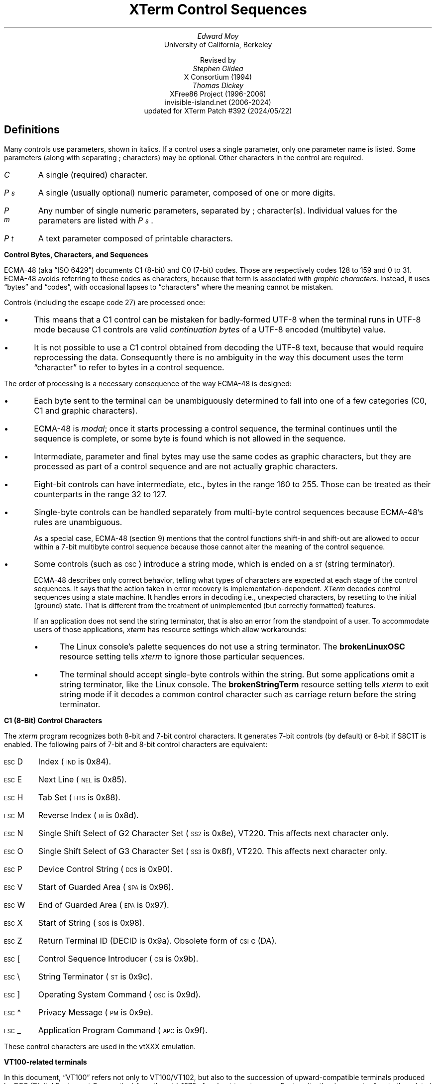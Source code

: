 .\"#! troff -ms $1		-*- Nroff -*-
.\" "XTerm Control Sequences" document
.\" $XTermId: ctlseqs.ms,v 1.716 2024/05/22 08:18:51 tom Exp $
.\"
.\"
.\" Copyright 1996-2023,2024 by Thomas E. Dickey
.\"
.\"                         All Rights Reserved
.\"
.\" Permission is hereby granted, free of charge, to any person obtaining a
.\" copy of this software and associated documentation files (the
.\" "Software"), to deal in the Software without restriction, including
.\" without limitation the rights to use, copy, modify, merge, publish,
.\" distribute, sublicense, and/or sell copies of the Software, and to
.\" permit persons to whom the Software is furnished to do so, subject to
.\" the following conditions:
.\"
.\" The above copyright notice and this permission notice shall be included
.\" in all copies or substantial portions of the Software.
.\"
.\" THE SOFTWARE IS PROVIDED "AS IS", WITHOUT WARRANTY OF ANY KIND, EXPRESS
.\" OR IMPLIED, INCLUDING BUT NOT LIMITED TO THE WARRANTIES OF
.\" MERCHANTABILITY, FITNESS FOR A PARTICULAR PURPOSE AND NONINFRINGEMENT.
.\" IN NO EVENT SHALL THE ABOVE LISTED COPYRIGHT HOLDER(S) BE LIABLE FOR ANY
.\" CLAIM, DAMAGES OR OTHER LIABILITY, WHETHER IN AN ACTION OF CONTRACT,
.\" TORT OR OTHERWISE, ARISING FROM, OUT OF OR IN CONNECTION WITH THE
.\" SOFTWARE OR THE USE OR OTHER DEALINGS IN THE SOFTWARE.
.\"
.\" Except as contained in this notice, the name(s) of the above copyright
.\" holders shall not be used in advertising or otherwise to promote the
.\" sale, use or other dealings in this Software without prior written
.\" authorization.
.\"
.\"
.\" Copyright 1991, 1994 X Consortium
.\"
.\" Permission is hereby granted, free of charge, to any person obtaining
.\" a copy of this software and associated documentation files (the
.\" "Software"), to deal in the Software without restriction, including
.\" without limitation the rights to use, copy, modify, merge, publish,
.\" distribute, sublicense, and/or sell copies of the Software, and to
.\" permit persons to whom the Software is furnished to do so, subject to
.\" the following conditions:
.\"
.\" The above copyright notice and this permission notice shall be
.\" included in all copies or substantial portions of the Software.
.\"
.\" THE SOFTWARE IS PROVIDED "AS IS", WITHOUT WARRANTY OF ANY KIND,
.\" EXPRESS OR IMPLIED, INCLUDING BUT NOT LIMITED TO THE WARRANTIES OF
.\" MERCHANTABILITY, FITNESS FOR A PARTICULAR PURPOSE AND NONINFRINGEMENT.
.\" IN NO EVENT SHALL THE X CONSORTIUM BE LIABLE FOR ANY CLAIM, DAMAGES OR
.\" OTHER LIABILITY, WHETHER IN AN ACTION OF CONTRACT, TORT OR OTHERWISE,
.\" ARISING FROM, OUT OF OR IN CONNECTION WITH THE SOFTWARE OR THE USE OR
.\" OTHER DEALINGS IN THE SOFTWARE.
.\"
.\" Except as contained in this notice, the name of the X Consortium shall
.\" not be used in advertising or otherwise to promote the sale, use or
.\" other dealings in this Software without prior written authorization
.\" from the X Consortium.
.\"
.\" X Window System is a trademark of X Consortium, Inc.
.\"
.\" Originally written by Edward Moy, University of California,
.\" Berkeley, edmoy@violet.berkeley.edu, for the X.V10R4 xterm.
.\" The X Consortium staff has since updated it for X11.
.\" Updated by Thomas E. Dickey for XFree86 3.2 - XFree86 4.3, and afterward.
.\"
.\" Run this file through troff and use the -ms macro package.
.\"
.ds XT XTerm
.ds xt xterm
.ds LF Patch #392
.ds RF 2024/05/22
.\"
.if n .pl 9999v		\" no page breaks in nroff
.ND
.\" Start a list of controls
.de St
.nr pD \\n[PD]
.nr PD 0
.nr PI 1.0i
.nr VS 16
.sp
..
.\" End a list of controls
.de Ed
.nr PD \\n[pD]
.nr VS 12
.br
..
.\" Bulleted paragraph
.de bP
.ie n  .IP \(bu 4
.el    .IP \(bu 2
..
.\" Normal leading paragraph
.de lP
.if n .sp
.LP
..
.\" Filler before ".IP" (how to pass parameters to that?)
.de iP
.br
.if n .sp
..
.\" Normal internal paragraph
.de sP
.br
.if n .sp
.if t .sp 0.5
..
.\" Section header
.de Sh
.ds RH \\$1
.iP
.SH
\\$1
..
.\" Subsection header
.de Ss
.iP
.if t .sp
.LP
.B
\\$*
.br
..
.\" Fixed-pitch fonts
.ie n \{\
.  ds CW R
.  ds CI I
.\}
.el   \{
.  ie \n(.g \{\
.    ds CW CR
.    ds CI CI
.  \}
.  el       \{\
.    ds CW CW
.    ds CI CW
.  \}
.\}
.\" Escape single quotes in literal strings from groff's Unicode transform.
.ie \n(.g \{\
.ds `` \(lq
.ds '' \(rq
.\}
.el \{\
.ie t .ds `` ``
.el   .ds `` ""
.ie t .ds '' ''
.el   .ds '' ""
.\}
.
.ds CH \" as nothing
.ds LH \*(XT Control Sequences
.nr s 6*\n(PS/10
.ds L \s\nsBEL\s0
.ds E \s\nsESC\s0
.ds T \s\nsTAB\s0
.ds X \s\nsETX\s0
.ds N \s\nsENQ\s0
.ds ET \s\nsETB\s0
.ds C \s\nsCAN\s0
.ds S \s\nsSUB\s0
.\" space between chars
.ie t .ds s \|
.el .ds s " \"
.nr [W \w'\*L'u
.nr w \w'\*E'u
.if \nw>\n([W .nr [W \nw
.nr w \w'\*T'u
.if \nw>\n([W .nr [W \nw
.nr w \w'\*X'u
.if \nw>\n([W .nr [W \nw
.nr w \w'\*N'u
.if \nw>\n([W .nr [W \nw
.nr w \w'\*(ET'u
.if \nw>\n([W .nr [W \nw
.nr w \w'\*C'u
.if \nw>\n([W .nr [W \nw
.nr w \w'\*S'u
.if \nw>\n([W .nr [W \nw
.nr [W +\w'\|\|'u
.de []
.nr w \w'\\$2'
.nr H \\n([Wu-\\nwu
.nr h \\nHu/2u
.\" do fancy box in troff
.ie t .ds \\$1 \(br\v'-1p'\(br\v'1p'\h'\\nhu'\\$2\h'\\nHu-\\nhu'\(br\l'-\\n([Wu\(ul'\v'-1p'\(br\l'-\\n([Wu\(rn'\v'1p'\*s
.el .ds \\$1 \\$2\*s
..
.[] Et \v'-1p'\*X\v'1p'
.[] En \v'-1p'\*N\v'1p'
.[] Be \v'-1p'\*L\v'1p'
.[] AP \v'-1p'\s\nsAPC\s0\v'1p'
.[] Bs \v'-1p'\s\nsBS\s0\v'1p'
.[] Cs \v'-1p'\s\nsCSI\s0\v'1p'
.[] S2 \v'-1p'\s\nsSS2\s0\v'1p'
.[] S3 \v'-1p'\s\nsSS3\s0\v'1p'
.[] SS \v'-1p'\s\nsSOS\s0\v'1p'
.[] Eg \v'-1p'\s\nsEPA\s0\v'1p'
.[] Sg \v'-1p'\s\nsSPA\s0\v'1p'
.[] Dc \v'-1p'\s\nsDCS\s0\v'1p'
.[] Ht \v'-1p'\s\nsHTS\s0\v'1p'
.[] Id \v'-1p'\s\nsIND\s0\v'1p'
.[] Nl \v'-1p'\s\nsNEL\s0\v'1p'
.[] Os \v'-1p'\s\nsOSC\s0\v'1p'
.[] RI \v'-1p'\s\nsRI\s0\v'1p'
.[] PM \v'-1p'\s\nsPM\s0\v'1p'
.[] ST \v'-1p'\s\nsST\s0\v'1p'
.[] Ta \v'-1p'\*T\v'1p'
.[] Lf \v'-1p'\s\nsLF\s0\v'1p'
.[] Vt \v'-1p'\s\nsVT\s0\v'1p'
.[] Ff \v'-1p'\s\nsFF\s0\v'1p'
.[] Np \v'-1p'\s\nsNP\s0\v'1p'
.[] Cr \v'-1p'\s\nsCR\s0\v'1p'
.[] So \v'-1p'\s\nsSO\s0\v'1p'
.[] Sp \v'-1p'\s\nsSP\s0\v'1p'
.[] Si \v'-1p'\s\nsSI\s0\v'1p'
.[] Eb \v'-1p'\*(ET\v'1p'
.[] Ca \v'-1p'\*C\v'1p'
.[] Su \v'-1p'\*S\v'1p'
.[] Es \v'-1p'\*E\v'1p'
.[] Fs \v'-1p'\s\nsFS\s0\v'1p'
.[] Gs \v'-1p'\s\nsGS\s0\v'1p'
.[] Rs \v'-1p'\s\nsRS\s0\v'1p'
.[] Us \v'-1p'\s\nsUS\s0\v'1p'
.[] XX \v'-1p'\s\nsXX\s0\v'1p'
.[] $ $
.[] # #
.[] % %
.[] & &
.[] (( (
.[] ) )
.[] * *
.[] + +
.[] , ,
.[] - \-
.[] . .
.[] 0 0
.[] 1 1
.[] 2 2
.[] 3 3
.[] 4 4
.[] 5 5
.[] 6 6
.[] 7 7
.[] 8 8
.[] 9 9
.[] : :
.[] ; ;
.[] = =
.[] / /
.[] < <
.[] > >
.[] ? ?
.[] @ @
.[] A A
.[] cB B
.[] C C
.[] D D
.[] E E
.[] F F
.[] G G
.[] H H
.[] I I
.[] J J
.[] K K
.[] L L
.[] M M
.[] N N
.[] O O
.[] P P
.[] Q Q
.[] R R
.[] S S
.[] T T
.[] V V
.[] W W
.[] XX X
.[] Y Y
.[] Z Z
.[] [[ [
.[] ]] ]
.[] bS \\e
.[] { {
.[] ~ \(ti
.[] Dq \(dq
.[] & &
.[] ^ \(ha
.[] _ _
.[] qu \&\(aq
.[] ` \`
.[] a a
.[] b b
.[] c c
.[] d d
.[] e e
.[] f f
.[] g g
.[] h h
.[] i i
.[] j j
.[] k k
.[] l l
.[] m m
.[] n n
.[] o o
.[] p p
.[] q q
.[] r r
.[] cs s
.[] t t
.[] u u
.[] v v
.[] w w
.[] x x
.[] y y
.[] z z
.[] | |
.[] } }
.[] ! !
.ds Cc \fIC\fP
.ds Cb \fIC\v'.3m'\h'-.2m'\s-2b\s0\v'-.3m'\fP
.ds Cx \fIC\v'.3m'\h'-.2m'\s-2x\s0\v'-.3m'\fP
.ds Cy \fIC\v'.3m'\h'-.2m'\s-2y\s0\v'-.3m'\fP
.ds Pa \fIP\v'.3m'\h'-.2m'\s-2a\s0\v'-.3m'\fP
.ds Pb \fIP\v'.3m'\h'-.2m'\s-2b\s0\v'-.3m'\fP
.ds Pc \fIP\v'.3m'\h'-.2m'\s-2c\s0\v'-.3m'\fP
.ds Pd \fIP\v'.3m'\h'-.2m'\s-2d\s0\v'-.3m'\fP
.ds Pe \fIP\v'.3m'\h'-.2m'\s-2e\s0\v'-.3m'\fP
.ds Pf \fIP\v'.3m'\h'-.2m'\s-2f\s0\v'-.3m'\fP
.ds Pg \fIP\v'.3m'\h'-.2m'\s-2g\s0\v'-.3m'\fP
.ds Ph \fIP\v'.3m'\h'-.2m'\s-2h\s0\v'-.3m'\fP
.ds Pi \fIP\v'.3m'\h'-.2m'\s-2i\s0\v'-.3m'\fP
.ds Pl \fIP\v'.3m'\h'-.2m'\s-2l\s0\v'-.3m'\fP
.ds Pm \fIP\v'.3m'\h'-.2m'\s-2m\s0\v'-.3m'\fP
.ds Pn \fIP\v'.3m'\h'-.2m'\s-2n\s0\v'-.3m'\fP
.ds Pp \fIP\v'.3m'\h'-.2m'\s-2p\s0\v'-.3m'\fP
.ds Pr \fIP\v'.3m'\h'-.2m'\s-2r\s0\v'-.3m'\fP
.ds Ps \fIP\v'.3m'\h'-.2m'\s-2s\s0\v'-.3m'\fP
.ds Pt \fIP\v'.3m'\h'-.2m'\s-2t\s0\v'-.3m'\fP
.ds Pu \fIP\v'.3m'\h'-.2m'\s-2u\s0\v'-.3m'\fP
.ds Pv \fIP\v'.3m'\h'-.2m'\s-2v\s0\v'-.3m'\fP
.ds Pw \fIP\v'.3m'\h'-.2m'\s-2w\s0\v'-.3m'\fP
.ds Px \fIP\v'.3m'\h'-.2m'\s-2x\s0\v'-.3m'\fP
.ds Py \fIP\v'.3m'\h'-.2m'\s-2y\s0\v'-.3m'\fP
.ds Ix \fIx\fP
.ds Iy \fIy\fP
.ds Iw \fIw\fP
.ds Ih \fIh\fP
.ds Ir \fIr\fP
.ds Ic \fIc\fP
.ie t .nr LL 6.5i
.el .nr LL 72m
.if n .na
.TL
\*(XT Control Sequences
.AU
Edward Moy
.AI
University of California, Berkeley
.sp
Revised by
.AU
Stephen Gildea
.AI
X Consortium (1994)
.AU
Thomas Dickey
.AI
XFree86 Project (1996-2006)
invisible-island.net (2006-2024)
updated for \*(XT \*(LF (\*(RF)
.AU
.
.am BT                  \" add page numbers after first page
.ds CF %
..
.Sh "Definitions"
.LP
Many controls use parameters, shown in italics.
If a control uses a single parameter, only one parameter name is listed.
Some parameters (along with separating \*; characters) may be optional.
Other characters in the control are required.
.\".iP
.IP \*(Cc
A single (required) character.
.\".iP
.IP \*(Ps
A single (usually optional) numeric parameter, composed of one or more digits.
.\".iP
.IP \*(Pm
Any number of single numeric parameters, separated by \*; character(s).
Individual values for the parameters are listed with \*(Ps .
.\".iP
.IP \*(Pt
A text parameter composed of printable characters.
.
.Ss "Control Bytes, Characters, and Sequences"
.LP
ECMA-48 (aka \*(``ISO 6429\*('') documents C1 (8-bit) and C0 (7-bit) codes.
Those are respectively codes 128 to 159 and 0 to 31.
ECMA-48 avoids referring to these codes as characters,
because that term is associated with \fIgraphic characters\fP.
Instead, it uses \*(``bytes\*('' and \*(``codes\*('',
with occasional lapses to \*(``characters\*(''
where the meaning cannot be mistaken.
.LP
Controls (including the escape code 27) are processed once:
.bP
This means that a C1 control can be mistaken for badly-formed UTF-8
when the terminal runs
in UTF-8 mode because C1 controls are valid \fIcontinuation bytes\fP of
a UTF-8 encoded (multibyte) value.
.bP
It is not possible to use a C1 control obtained from decoding the UTF-8 text,
because that would require reprocessing the data.
Consequently there is no ambiguity in the way
this document uses the term \*(``character\*('' to refer to
bytes in a control sequence.
.LP
The order of processing is a necessary consequence of the way ECMA-48
is designed:
.bP
Each byte sent to the terminal can be unambiguously determined to
fall into one of a few categories (C0, C1 and graphic characters).
.bP
ECMA-48 is \fImodal\fP; once it starts processing a control sequence,
the terminal continues until the sequence is complete,
or some byte is found which is not allowed in the sequence.
.bP
Intermediate, parameter and final bytes may
use the same codes as graphic characters,
but they are processed as part of a control sequence and are not actually
graphic characters.
.bP
Eight-bit controls can have intermediate, etc., bytes in the range 160 to 255.
Those can be treated as their counterparts in the range 32 to 127.
.bP
Single-byte controls can be handled separately from multi-byte
control sequences because ECMA-48's rules are unambiguous.
.IP
As a special case, ECMA-48 (section 9) mentions that the control functions
shift-in and shift-out are allowed to occur within a 7-bit multibyte control
sequence because those cannot alter the meaning of the control sequence.
.bP
Some controls (such as \*(Os) introduce a string mode,
which is ended on a \*(ST (string terminator).
.IP
ECMA-48 describes only correct behavior,
telling what types of characters are expected
at each stage of the control sequences.
It says that the action taken in error recovery is implementation-dependent.
\fI\*(XT\fP decodes control sequences using a state machine.
It handles errors in decoding
i.e., unexpected characters,
by resetting to the initial (ground) state.
That is different from the treatment of unimplemented
(but correctly formatted) features.
.IP
If an application does not send the string terminator, that is also an error
from the standpoint of a user.
To accommodate users of those applications, \fI\*(xt\fP has resource
settings which allow workarounds:
.RS
.bP
The Linux console's palette sequences do not use a string terminator.
The \fBbrokenLinuxOSC\fP resource setting tells \fI\*(xt\fP to ignore
those particular sequences.
.bP
The terminal should accept single-byte controls within the string.
But some applications omit a string terminator,
like the Linux console.
The \fBbrokenStringTerm\fP resource setting tells \fI\*(xt\fP to exit
string mode if it decodes a common control character such as carriage return
before the string terminator.
.RE
.
.Ss "C1 (8-Bit) Control Characters"
.LP
The \fI\*(xt\fP program recognizes both 8-bit and 7-bit control characters.
It generates 7-bit controls (by default) or 8-bit if S8C1T is enabled.
The following pairs of 7-bit and 8-bit control characters are equivalent:
.St
.IP \\*(Es\\*D
Index (\*(Id is 0x84).
.iP
.IP \\*(Es\\*E
Next Line (\*(Nl is 0x85).
.iP
.IP \\*(Es\\*H
Tab Set (\*(Ht is 0x88).
.iP
.IP \\*(Es\\*M
Reverse Index (\*(RI is 0x8d).
.iP
.IP \\*(Es\\*N
Single Shift Select of G2 Character Set (\*(S2 is 0x8e), VT220.
This affects next character only.
.iP
.IP \\*(Es\\*O
Single Shift Select of G3 Character Set (\*(S3 is 0x8f), VT220.
This affects next character only.
.iP
.IP \\*(Es\\*P
Device Control String (\*(Dc is 0x90).
.iP
.IP \\*(Es\\*V
Start of Guarded Area (\*(Sg is 0x96).
.iP
.IP \\*(Es\\*W
End of Guarded Area (\*(Eg is 0x97).
.iP
.IP \\*(Es\\*(XX
Start of String (\*(SS is 0x98).
.iP
.IP \\*(Es\\*Z
Return Terminal ID (DECID is 0x9a).
Obsolete form of \*(Cs\*c (DA).
.iP
.IP \\*(Es\\*([[
Control Sequence Introducer (\*(Cs is 0x9b).
.iP
.IP \\*(Es\\*(bS
String Terminator (\*(ST is 0x9c).
.iP
.IP \\*(Es\\*(]]
Operating System Command (\*(Os is 0x9d).
.iP
.IP \\*(Es\\*^
Privacy Message (\*(PM is 0x9e).
.iP
.IP \\*(Es\\*_
Application Program Command (\*(AP is 0x9f).
.Ed
.sp
.LP
These control characters are used in the vtXXX emulation.
.
.Ss "VT100-related terminals"
.LP
In this document, \*(``VT100\*('' refers not only to VT100/VT102,
but also to the succession of upward-compatible terminals produced
by DEC (Digital Equipment Corporation)
from the mid-1970s for about twenty years.
For brevity, the document refers to the related models:
  \*(``VT200\*('' as VT220/VT240,
  \*(``VT300\*('' as VT320/VT340,
  \*(``VT400\*('' as VT420, and
  \*(``VT500\*('' as VT510/VT520/VT525.
.LP
Most of these control sequences are standard VT102 control sequences,
but there is support for later DEC VT terminals
(i.e., VT220, VT320, VT420, VT510),
as well as ECMA-48 and \fIaixterm\fP color controls.
The only VT102 feature not supported is auto-repeat,
since the only way X provides for this will affect all windows.
.LP
There are additional control sequences to provide
\fI\*(xt-\fPdependent functions, such as the scrollbar or window size.
Where the function is specified by DEC or ECMA-48, the mnemonic assigned
to it is given in parentheses.
.LP
The escape codes to designate and invoke
character sets are specified by ISO 2022 (see that document for a
discussion of character sets).
.LP
Many of the features are optional;
\fI\*(xt\fP can be configured and built without support for them.
.
.Sh "VT100 Mode"
.Ss Single-character functions
.St
.IP \\*(Be
Bell (\*(Be is Ctrl-G).
.
.iP
.IP \\*(Bs
Backspace (\*(Bs is Ctrl-H).
.
.iP
.IP \\*(Cr
Carriage Return (\*(Cr is Ctrl-M).
.
.iP
.IP \\*(En
Return Terminal Status (\*(En is Ctrl-E).
Default response is an empty string, but may be overridden
by a resource \fB\%answerbackString\fP.
.
.iP
.IP \\*(Ff
Form Feed or New Page (\*(Np).
(\*(Ff is Ctrl-L).
\*(Ff is treated the same as \*(Lf.
.
.iP
.IP \\*(Lf
Line Feed or New Line (NL).
(\*(Lf is Ctrl-J).
.
.iP
.IP \\*(Si
Switch to \fIStandard Character Set\fP (Ctrl-O is Shift In or LS0).
This invokes the G0 character set (the default) as GL.
.br
VT200 and up implement LS0.
.
.iP
.IP \\*(So
Switch to \fIAlternate Character Set\fP (Ctrl-N is Shift Out or LS1).
This invokes the G1 character set as GL.
.br
VT200 and up implement LS1.
.
.iP
.IP \\*(Sp
Space.
.
.iP
.IP \\*(Ta
Horizontal Tab (\*(Ht is Ctrl-I).
.
.iP
.IP \\*(Vt
Vertical Tab (\*(Vt is Ctrl-K).
This is treated the same as LF.
.Ed
.
.Ss Controls beginning with \*(Es
.LP
This excludes controls where \*(Es is part of a 7-bit
equivalent to 8-bit C1 controls, ordered by the final character(s).
.St
.IP \\*(Es\\*(Sp\\*F
7-bit controls (S7C1T), VT220.
This tells the terminal to send C1 control characters as 7-bit sequences,
e.g., its responses to queries.
DEC VT200 and up always accept 8-bit control sequences except when
configured for VT100 mode.
.
.iP
.IP \\*(Es\\*(Sp\\*G
8-bit controls (S8C1T), VT220.
This tells the terminal to send C1 control characters as 8-bit sequences,
e.g., its responses to queries.
DEC VT200 and up always accept 8-bit control sequences except when
configured for VT100 mode.
.
.iP
.IP \\*(Es\\*(Sp\\*L
Set ANSI conformance level 1, ECMA-43.
.
.iP
.IP \\*(Es\\*(Sp\\*M
Set ANSI conformance level 2, ECMA-43.
.
.iP
.IP \\*(Es\\*(Sp\\*N
Set ANSI conformance level 3, ECMA-43.
.
.iP
.IP \\*(Es\\*#\\*3
DEC double-height line, top half (DECDHL), VT100.
.
.iP
.IP \\*(Es\\*#\\*4
DEC double-height line, bottom half (DECDHL), VT100.
.
.iP
.IP \\*(Es\\*#\\*5
DEC single-width line (DECSWL), VT100.
.
.iP
.IP \\*(Es\\*#\\*6
DEC double-width line (DECDWL), VT100.
.
.iP
.IP \\*(Es\\*#\\*8
DEC Screen Alignment Test (DECALN), VT100.
.
.iP
.IP \\*(Es\\*%\\*@
Select default character set.
That is ISO 8859-1 (ISO 2022).
.
.iP
.IP \\*(Es\\*%\\*G
Select UTF-8 character set, ISO 2022.
.
.iP
.IP \\*(Es\\*(((\\*(Cc
Designate G0 Character Set, VT100, ISO 2022.
.br
Final character \*(Cc for designating 94-character sets.
In this list,
.RS
.bP
\*0, \*A and \*(cB were introduced in the VT100,
.bP
most were introduced in the VT200 series,
.bP
a few were introduced in the VT300 series, and
.bP
a few more were introduced in the VT500 series.
.RE
.br
The VT220 character sets,
together with a few others (such as Portuguese) are activated by
the National Replacement Character Set (NRCS) controls.
The term \*(``replacement\*('' says that the character set is formed
by replacing some of the characters in a set
(termed the \fIMultinational Character Set\fP)
with more useful ones for a given language.
The ASCII and DEC Supplemental character sets make up the two
halves of the Multinational Character set,
initially mapped to GL and GR.
.br
The valid final characters \*(Cc for this control are:
  \*(Cc = \*A \(-> United Kingdom (UK), VT100.
  \*(Cc = \*(cB \(-> United States (USASCII), VT100.
  \*(Cc = \*C or \*5 \(-> Finnish, VT200.
  \*(Cc = \*H or \*7 \(-> Swedish, VT200.
  \*(Cc = \*K \(-> German, VT200.
  \*(Cc = \*Q or \*9 \(-> French Canadian, VT200.
  \*(Cc = \*R or \*f \(-> French, VT200.
  \*(Cc = \*Y \(-> Italian, VT200.
  \*(Cc = \*Z \(-> Spanish, VT200.
  \*(Cc = \*4 \(-> Dutch, VT200.
  \*(Cc = \*(Dq\*> \(-> Greek, VT500.
  \*(Cc = \*%\*2 \(-> Turkish, VT500.
  \*(Cc = \*%\*6 \(-> Portuguese, VT300.
  \*(Cc = \*%\*= \(-> Hebrew, VT500.
  \*(Cc = \*= \(-> Swiss, VT200.
  \*(Cc = \*`, \*E or \*6 \(-> Norwegian/Danish, VT200.
.br
The final character \*A is a special case,
since the same final character is
used by the VT300-control for the 96-character British Latin-1.
.br
There are a few other 94-character sets:
  \*(Cc = \*0 \(-> DEC Special Character and Line Drawing Set, VT100.
  \*(Cc = \*< \(-> DEC Supplemental, VT200.
  \*(Cc = \*< \(-> User Preferred Selection Set, VT300.
  \*(Cc = \*> \(-> DEC Technical, VT300.
.br
These are documented as 94-character sets (like USASCII) without NRCS:
  \*(Cc = \*(Dq\*4 \(-> DEC Hebrew, VT500.
  \*(Cc = \*(Dq\*? \(-> DEC Greek, VT500.
  \*(Cc = \*%\*0 \(-> DEC Turkish, VT500.
  \*(Cc = \*%\*5 \(-> DEC Supplemental Graphics, VT300.
  \*(Cc = \*&\*4 \(-> DEC Cyrillic, VT500.
.br
The VT520 reference manual lists a few more,
but no documentation has been found for the mappings:
  \*(Cc = \*%\*3 \(-> SCS NRCS, VT500.
  \*(Cc = \*&\*5 \(-> DEC Russian, VT500.
.iP
.IP \\*(Es\\*)\\*(Cc
Designate G1 Character Set, ISO 2022, VT100.
.br
The same character sets apply as for \*(Es\*(((\*(Cc.
.
.iP
.IP \\*(Es\\**\\*(Cc
Designate G2 Character Set, ISO 2022, VT220.
.br
The same character sets apply as for \*(Es\*(((\*(Cc.
.
.iP
.IP \\*(Es\\*+\\*(Cc
Designate G3 Character Set, ISO 2022, VT220.
.br
The same character sets apply as for \*(Es\*(((\*(Cc.
.
.iP
.IP \\*(Es\\*-\\*(Cc
Designate G1 Character Set, VT300.
.br
These controls apply only to 96-character sets.
Unlike the 94-character sets, these can have different values than
ASCII space and DEL for the mapping of 0x20 and 0x7f.
The valid final characters \*(Cc for this control are:
  \*(Cc = \*A \(-> ISO Latin-1 Supplemental, VT300.
  \*(Cc = \*(cB \(-> ISO Latin-2 Supplemental, VT500.
  \*(Cc = \*F \(-> ISO Greek Supplemental, VT500.
  \*(Cc = \*H \(-> ISO Hebrew Supplemental, VT500.
  \*(Cc = \*L \(-> ISO Latin-Cyrillic, VT500.
  \*(Cc = \*M \(-> ISO Latin-5 Supplemental, VT500.
.
.iP
.IP \\*(Es\\*.\\*(Cc
Designate G2 Character Set, VT300.
.br
The same character sets apply as for \*(Es\*-\*(Cc.
.
.iP
.IP \\*(Es\\*/\\*(Cc
Designate G3 Character Set, VT300.
.br
The same character sets apply as for \*(Es\*-\*(Cc.
.
.iP
.IP \\*(Es\\*6
Back Index (DECBI), VT420 and up.
.
.iP
.IP \\*(Es\\*7
Save Cursor (DECSC), VT100.
.
.iP
.IP \\*(Es\\*8
Restore Cursor (DECRC), VT100.
.
.iP
.IP \\*(Es\\*9
Forward Index (DECFI), VT420 and up.
.
.iP
.IP \\*(Es\\*=
Application Keypad (DECKPAM).
.
.iP
.IP \\*(Es\\*>
Normal Keypad (DECKPNM), VT100.
.
.iP
.IP \\*(Es\\*F
Cursor to lower left corner of screen.
This is enabled by the \fB\%hpLowerleftBugCompat\fP resource.
.
.iP
.IP \\*(Es\\*c
Full Reset (RIS), VT100.
.
.iP
.IP \\*(Es\\*l
Memory Lock (per HP terminals).
Locks memory above the cursor.
.
.iP
.IP \\*(Es\\*m
Memory Unlock (per HP terminals).
.
.iP
.IP \\*(Es\\*n
Invoke the G2 Character Set as GL (LS2).
.
.iP
.IP \\*(Es\\*o
Invoke the G3 Character Set as GL (LS3).
.
.iP
.IP \\*(Es\\*|
Invoke the G3 Character Set as GR (LS3R).
.
.iP
.IP \\*(Es\\*}
Invoke the G2 Character Set as GR (LS2R).
.
.iP
.IP \\*(Es\\*~
Invoke the G1 Character Set as GR (LS1R), VT100.
.Ed
.
.Ss Application Program-Command functions
.St
.IP \\*(AP\\*(Pt\\*s\\*(ST
None.
\fI\*(xt\fP implements no \*(AP functions; \*(Pt is ignored.
\*(Pt need not be printable characters.
.Ed
.\"
.Ss Device-Control functions
.St
.IP \\*(Dc\\*(Ps\\*s\\*;\\*(Ps\\*s\\*|\\*(Pt\\*s\\*(ST
User-Defined Keys (DECUDK), VT220 and up.
.iP
The first parameter:
  \*(Ps = \*0 \(-> Clear all UDK definitions before starting (default).
  \*(Ps = \*1 \(-> Erase Below (default).
.iP
The second parameter:
  \*(Ps = \*0 \(<- Lock the keys (default).
  \*(Ps = \*1 \(<- Do not lock.
.iP
The third parameter is a \*(``;\*(''-separated list of strings denoting
the key-code separated by a \*(``/\*('' from the hex-encoded key value.
The key codes correspond to the DEC function-key codes (e.g., F6=17).
.
.iP
.IP \\*(Dc\\*(Ps\\*!\\*u\\*(Pt\\*s\\*(ST
Assigning User-Preferred Supplemental Sets (DECAUPSS), VT320, VT510.
\fI\*(XT\fP ignores this in UTF-8 mode,
and uses the \fBpreferLatin1\fP resource to choose the default setting.
.sp 0.3
VT320 provides these:
  \*(Dc\*0\*!\*u\*%\*5\*(ST	\(-> DEC Supplemental Graphic
  \*(Dc\*1\*!\*u\*A\*(ST	\(-> ISO Latin-1 supplemental
.sp 0.3
VT510 adds these:
  \*(Dc\*0\*!\*u\*(Dq\*?\*(ST	\(-> DEC Greek
  \*(Dc\*0\*!\*u\*(Dq\*4\*(ST	\(-> DEC Hebrew
  \*(Dc\*0\*!\*u\*%\*0\*(ST	\(-> DEC Turkish
  \*(Dc\*0\*!\*u\*&\*4\*(ST	\(-> DEC Cyrillic
  \*(Dc\*1\*!\*u\*(cB\*(ST	\(-> ISO Latin-2 Supplemental
  \*(Dc\*1\*!\*u\*F\*(ST	\(-> ISO Greek Supplemental
  \*(Dc\*1\*!\*u\*H\*(ST	\(-> ISO Hebrew Supplemental
  \*(Dc\*1\*!\*u\*M\*(ST	\(-> ISO Latin-5 Supplemental
  \*(Dc\*1\*!\*u\*L\*(ST	\(-> ISO Latin-Cyrillic
.sp 0.3
VT520 accepts a few others (undocumented); xterm adds these:
  \*(Dc\*0\*!\*u\*(cB\*(ST	\(-> United States (USASCII).
  \*(Dc\*0\*!\*u\*0\*(ST	\(-> DEC Special Character and Line Drawing Set.
  \*(Dc\*0\*!\*u\*>\*(ST	\(-> DEC Technical.
.
.iP
.IP \\*(Dc\\*$\\*q\\*(Pt\\*s\\*(ST
Request Status String (DECRQSS), VT420 and up.
.br
The string following the \*(``q\*('' is one of the following:
  \*m		\(-> SGR
  \*(Dq\*p	\(-> DECSCL
  \*(Sp\*q	\(-> DECSCUSR
  \*(Dq\*q	\(-> DECSCA
  \*r		\(-> DECSTBM
  \*(cs		\(-> DECSLRM
  \*t		\(-> DECSLPP
  \*$\*|	\(-> DECSCPP
  \*$\*}	\(-> DECSASD
  \*$\*~	\(-> DECSSDT
  \**\*x	\(-> DECSACE
  \**\*|	\(-> DECSNLS
  \*,\*|	\(-> DECAC (VT525 only)
  \*,\*}	\(-> DECATC (VT525 only)
  \*>\*(Pm\*s\*m \(-> XTQMODKEYS (xterm)
.br
\fI\*(xt\fP responds with
\*(Dc\*1\*$\*r\*(Pt\*s\*(ST
for valid requests, replacing the \*(Pt with the corresponding \*(Cs
string,
or
\*(Dc\*0\*$\*r\*s\*(ST
for invalid requests.
.iP
.IP \\*(Dc\\*(Ps\\*s\\*$\\*t\\*(Pt\\*s\\*(ST
Restore presentation status (DECRSPS), VT320 and up.
The control can be converted from a response from DECCIR or DECTABSR
by changing the first \*(``u\*('' to a \*(``t\*(''
  \*(Ps = \*1 \(-> DECCIR
  \*(Ps = \*2 \(-> DECTABSR
.
.iP
.IP \\*(Dc\\*+\\*Q\\*(Pt\\*s\\*(ST
Request resource values (XTGETXRES), \fI\*(xt\fP.
The string following the \*(``Q\*('' is a list of names
encoded in hexadecimal (2 digits per character)
separated by \*;
which correspond to \fI\*(xt\fP resource names.
.sP
\fI\*(xt\fP responds with
.br
\*(Dc\*1\*+\*R\*(Pt\*s\*(ST
for valid requests, adding to \*(Pt an \*=,
and the value of the corresponding \fI\*(xt\fP resource,
or
.br
\*(Dc\*0\*+\*R\*(Pt\*s\*(ST
for invalid requests.
.br
The strings are encoded in hexadecimal (2 digits per character).
.sP
Only boolean, numeric and string resources for the VT100 widget
are supported by this query.
\fI\*(XT\fP evaluates resources at startup time.
Several of \fI\*(xt\fP's state variables
use resources to determine their initial value.
Because the resource variable may not reflect the current state,
\fI\*(xt\fP provides control sequences for querying the state directly:
.RS
.iP
.bP
XTQALLOWED
.bP
XTQMODKEYS
.RE
.Ed
.
.iP
.IP \\*(Dc\\*+\\*p\\*(Pt\\*s\\*(ST
Set Termcap/Terminfo Data (XTSETTCAP), \fI\*(xt\fP.
The string following the \*(``p\*('' is encoded in hexadecimal.
After decoding it, \fI\*(xt\fP will use the name to
retrieve data from the terminal database.
If successful, that overrides the \fB\%termName\fP resource when
handling the \*(``tcap\*('' keyboard
configuration's function- and special-keys, as well as by the
Request Termcap/Terminfo String control.
.
.iP
.IP \\*(Dc\\*+\\*q\\*(Pt\\*s\\*(ST
Request Termcap/Terminfo String (XTGETTCAP), \fI\*(xt\fP.
The string following the \*(``q\*('' is a list of names
encoded in hexadecimal (2 digits per character)
separated by \*;
which correspond to termcap or terminfo key names.
.br
A few special features are also recognized, which are not key names:
.RS
.bP
\fICo\fP for termcap colors (or \fIcolors\fP for terminfo colors),
and
.bP
\fITN\fP for termcap name (or \fIname\fP for terminfo name).
.bP
\fIRGB\fP for the ncurses direct-color extension.
.br
Only a terminfo name is provided,
since termcap applications cannot use this information.
.RE
.sP
\fI\*(xt\fP responds with
.br
\*(Dc\*1\*+\*r\*(Pt\*s\*(ST
for valid requests, adding to \*(Pt an \*=,
and the value of the corresponding string that \fI\*(xt\fP would send,
or
.br
\*(Dc\*0\*+\*r\*(ST
for invalid requests.
.br
The strings are encoded in hexadecimal (2 digits per character).
If more than one name is given, \fI\*(xt\fP replies with each
name/value pair in the same response.
An invalid name (one not found in \fI\*(xt\fP's tables)
ends processing of the list of names.
.Ed
.\"
.Ss Functions using \*(Cs, ordered by the final character(s)
.St
.IP \\*(Cs\\*(Ps\\*s\\*@
Insert \*(Ps (Blank) Character(s) (default = 1) (ICH).
.
.iP
.IP \\*(Cs\\*(Ps\\*s\\*(Sp\\*@
Shift left \*(Ps columns(s) (default = 1) (SL), ECMA-48.
.
.iP
.IP \\*(Cs\\*(Ps\\*s\\*A
Cursor Up \*(Ps Times (default = 1) (CUU).
.
.iP
.IP \\*(Cs\\*(Ps\\*s\\*(Sp\\*A
Shift right \*(Ps columns(s) (default = 1) (SR), ECMA-48.
.
.iP
.IP \\*(Cs\\*(Ps\\*s\\*(cB
Cursor Down \*(Ps Times (default = 1) (CUD).
.
.iP
.IP \\*(Cs\\*(Ps\\*s\\*C
Cursor Forward \*(Ps Times (default = 1) (CUF).
.
.iP
.IP \\*(Cs\\*(Ps\\*s\\*D
Cursor Backward \*(Ps Times (default = 1) (CUB).
.
.iP
.IP \\*(Cs\\*(Ps\\*s\\*E
Cursor Next Line \*(Ps Times (default = 1) (CNL).
.
.iP
.IP \\*(Cs\\*(Ps\\*s\\*F
Cursor Preceding Line \*(Ps Times (default = 1) (CPL).
.
.iP
.IP \\*(Cs\\*(Ps\\*s\\*G
Cursor Character Absolute  [column] (default = [row,1]) (CHA).
.
.iP
.IP \\*(Cs\\*(Ps\\*s\\*;\\*(Ps\\*s\\*H
Cursor Position [row;column] (default = [1,1]) (CUP).
.
.iP
.IP \\*(Cs\\*(Ps\\*s\\*I
Cursor Forward Tabulation \*(Ps tab stops (default = 1) (CHT).
.
.iP
.IP \\*(Cs\\*(Ps\\*s\\*J
Erase in Display (ED), VT100.
  \*(Ps = \*0 \(-> Erase Below (default).
  \*(Ps = \*1 \(-> Erase Above.
  \*(Ps = \*2 \(-> Erase All.
  \*(Ps = \*3 \(-> Erase Saved Lines, \fI\*(xt\fP.
.
.iP
.IP \\*(Cs\\*?\\*(Ps\\*s\\*J
Erase in Display (DECSED), VT220.
  \*(Ps = \*0 \(-> Selective Erase Below (default).
  \*(Ps = \*1 \(-> Selective Erase Above.
  \*(Ps = \*2 \(-> Selective Erase All.
  \*(Ps = \*3 \(-> Selective Erase Saved Lines, \fI\*(xt\fP.
.
.iP
.IP \\*(Cs\\*(Ps\\*s\\*K
Erase in Line (EL), VT100.
  \*(Ps = \*0 \(-> Erase to Right (default).
  \*(Ps = \*1 \(-> Erase to Left.
  \*(Ps = \*2 \(-> Erase All.
.
.iP
.IP \\*(Cs\\*?\\*(Ps\\*s\\*K
Erase in Line (DECSEL), VT220.
  \*(Ps = \*0 \(-> Selective Erase to Right (default).
  \*(Ps = \*1 \(-> Selective Erase to Left.
  \*(Ps = \*2 \(-> Selective Erase All.
.
.iP
.IP \\*(Cs\\*(Ps\\*s\\*L
Insert \*(Ps Line(s) (default = 1) (IL).
.
.iP
.IP \\*(Cs\\*(Ps\\*s\\*M
Delete \*(Ps Line(s) (default = 1) (DL).
.
.iP
.IP \\*(Cs\\*(Ps\\*s\\*P
Delete \*(Ps Character(s) (default = 1) (DCH).
.
.iP
.IP \\*(Cs\\*#\\*P
.IP \\*(Cs\\*(Pm\\*s\\*#\\*P
Push current dynamic- and ANSI-palette colors onto stack
(XTPUSHCOLORS), \fI\*(xt\fP.
Parameters (integers in the range 1 through 10, since the default 0 will push)
may be used to store the palette into the stack without pushing.
.
.iP
.IP \\*(Cs\\*#\\*Q
.IP \\*(Cs\\*(Pm\\*s\\*#\\*Q
Pop stack to set dynamic- and ANSI-palette colors
(XTPOPCOLORS), \fI\*(xt\fP.
Parameters (integers in the range 1 through 10, since the default 0 will pop)
may be used to restore the palette from the stack without popping.
.
.iP
.IP \\*(Cs\\*#\\*R
Report the current entry on the palette stack, and the number of
palettes stored on the stack, using the same form as XTPOPCOLOR
(default = 0)
(XTREPORTCOLORS), \fI\*(xt\fP.
.
.iP
.IP \\*(Cs\\*(Ps\\*s\\*S
Scroll up \*(Ps lines (default = 1) (SU), VT420, ECMA-48.
.
.iP
.IP \\*(Cs\\*?\\*(Pi\\*s\\*;\\*(Pa\\*s\\*;\\*(Pv\\*s\\*S
Set or request graphics attribute (XTSMGRAPHICS), \fI\*(xt\fP.
If configured to support either \fBSixel Graphics\fP or \fBReGIS Graphics\fP,
\fI\*(xt\fP accepts a three-parameter control sequence, where \*(Pi,
\*(Pa and \*(Pv are the \fIitem\fP, \fIaction\fP and \fIvalue\fP:
.sP
  \*(Pi = \*1 \(-> item is number of color registers.
  \*(Pi = \*2 \(-> item is Sixel graphics geometry (in pixels).
  \*(Pi = \*3 \(-> item is ReGIS graphics geometry (in pixels).
.sP
  \*(Pa = \*1 \(-> read attribute.
  \*(Pa = \*2 \(-> reset to default.
  \*(Pa = \*3 \(-> set to value in \*(Pv.
  \*(Pa = \*4 \(-> read the maximum allowed value.
.sP
  \*(Pv is ignored by \fI\*(xt\fP except when setting (\*(Pa == \*3).
  \*(Pv = \fIn\fP \(<- A single integer is used for color registers.
  \*(Pv = \fIwidth\fP\*s\*;\fIheight\fP \(<- Two integers for graphics geometry.
.sP
\fI\*(xt\fP replies with a control sequence of the same form:
.ID
\*(Cs\*?\*(Pi\*s\*;\*(Ps\*s\*;\*(Pv\*s\*S
.DE
where \*(Ps is the status:
  \*(Ps = \*0 \(<- success.
  \*(Ps = \*1 \(<- error in \*(Pi.
  \*(Ps = \*2 \(<- error in \*(Pa.
  \*(Ps = \*3 \(<- failure.
.sP
On success, \*(Pv represents the value read or set.
.sP
\fBNotes\fP:
.RS
.bP
The current implementation allows reading the graphics sizes,
but disallows modifying those sizes because that is done once,
using resource-values.
.bP
Graphics geometry is not necessarily the same as \*(``window size\*(''
(see the \fB\%XTWINOPS\fP window manipulation extensions).
\fI\*(XT\fP limits the maximum graphics geometry
according to the \fB\%maxGraphicSize\fP resource.
.IP
The \fB\%maxGraphicSize\fP resource can be
either an explicit \fIheight\fPx\fIwidth\fP
(default: 1000x1000 as of version 328)
or the word \*(``auto\*(''
(telling \fI\*(XT\fP to use limits
the \fB\%decGraphicsID\fP
or \fB\%decTerminalID\fP resource to determine the limits).
.bP
\fI\*(XT\fP uses the minimum of the window size and the graphic size
to obtain the maximum geometry.
.bP
While resizing a window will always change the current
graphics geometry, the reverse is not true.
Setting graphics geometry does not affect the window size.
.bP
If \fI\*(xt\fP is able to support graphics (compile-time),
but is not configured (runtime) for graphics,
these responses will indicate a failure.
Other implementations which do not use the maximum graphics dimensions
but are configured for graphics
should report zeroes for the maximum geometry
rather than a failure.
.RE
.
.iP
.IP \\*(Cs\\*(Ps\\*s\\*T
Scroll down \*(Ps lines (default = 1) (SD), VT420.
.
.iP
.IP \\*(Cs\\*(Ps\\*s\\*;\\*(Ps\\*s\\*;\\*(Ps\\*s\\*;\\*(Ps\\*s\\*;\\*(Ps\\*s\\*T
Initiate highlight mouse tracking (XTHIMOUSE), \*(xt.
Parameters are [func;startx;starty;firstrow;lastrow].
See the section \fBMouse Tracking\fP.
.
.iP
.IP \\*(Cs\\*>\\*(Pm\\*s\\*T
Reset title mode features to default value (XTRMTITLE), \fI\*(xt\fP.
Normally, \*(``reset\*('' disables the feature.
It is possible to disable the ability to reset features
by compiling a different default for the title modes into \fI\*(xt\fP.
.iP
  \*(Ps = \*0 \(-> Do not set window/icon labels using hexadecimal.
  \*(Ps = \*1 \(-> Do not query window/icon labels using hexadecimal.
  \*(Ps = \*2 \(-> Do not set window/icon labels using UTF-8.
  \*(Ps = \*3 \(-> Do not query window/icon labels using UTF-8.
.iP
(See discussion of \fBTitle Modes\fP).
.iP
.IP \\*(Cs\\*?\\*5\\*W
Reset tab stops to start with column 9, every 8 columns (DECST8C), VT510.
.
.iP
.IP \\*(Cs\\*(Ps\\*s\\*(XX
Erase \*(Ps Character(s) (default = 1) (ECH).
.
.iP
.IP \\*(Cs\\*(Ps\\*s\\*Z
Cursor Backward Tabulation \*(Ps tab stops (default = 1) (CBT).
.
.iP
.IP \\*(Cs\\*(Ps\\*s\\*^
Scroll down \*(Ps lines (default = 1) (SD), ECMA-48.
.br
This was a publication error in the original ECMA-48 5th edition (1991)
corrected in 2003.
.
.iP
.IP \\*(Cs\\*(Ps\\*s\\*`
Character Position Absolute  [column] (default = [row,1]) (HPA).
.
.iP
.IP \\*(Cs\\*(Ps\\*s\\*a
Character Position Relative  [columns] (default = [row,col+1]) (HPR).
.
.iP
.IP \\*(Cs\\*(Ps\\*s\\*b
Repeat the preceding graphic character \*(Ps times (REP).
.
.iP
.IP \\*(Cs\\*(Ps\\*s\\*c
Send Device Attributes (Primary DA).
  \*(Ps = \*0 or omitted \(-> request attributes from terminal.
The response depends on the \fB\%decTerminalID\fP resource setting.
  \(->\ \*(Cs\*?\*1\*;\*2\*c (\*(``VT100 with Advanced Video Option\*('')
  \(->\ \*(Cs\*?\*1\*;\*0\*c (\*(``VT101 with No Options\*('')
  \(->\ \*(Cs\*?\*4\*;\*6\*c (\*(``VT132 with Advanced Video and Graphics\*('')
  \(->\ \*(Cs\*?\*6\*c (\*(``VT102\*('')
  \(->\ \*(Cs\*?\*7\*c (\*(``VT131\*('')
  \(->\ \*(Cs\*?\*1\*2\*;\*(Ps\*s\*c (\*(``VT125\*('')
  \(->\ \*(Cs\*?\*6\*2\*;\*(Ps\*s\*c (\*(``VT220\*('')
  \(->\ \*(Cs\*?\*6\*3\*;\*(Ps\*s\*c (\*(``VT320\*('')
  \(->\ \*(Cs\*?\*6\*4\*;\*(Ps\*s\*c (\*(``VT420\*('')
  \(->\ \*(Cs\*?\*6\*5\*;\*(Ps\*s\*c (\*(``VT510\*('' to (\*(``VT525\*('')
.iP
The VT100-style response parameters do not mean anything by themselves.
VT220 (and higher) parameters do,
telling the host what features the terminal supports:
  \*(Ps = \*1 \(-> 132-columns.
  \*(Ps = \*2 \(-> Printer.
  \*(Ps = \*3 \(-> ReGIS graphics.
  \*(Ps = \*4 \(-> Sixel graphics.
  \*(Ps = \*6 \(-> Selective erase.
  \*(Ps = \*8 \(-> User-defined keys.
  \*(Ps = \*9 \(-> National Replacement Character sets.
  \*(Ps = \*1\*5 \(-> Technical characters.
  \*(Ps = \*1\*6 \(-> Locator port.
  \*(Ps = \*1\*7 \(-> Terminal state interrogation.
  \*(Ps = \*1\*8 \(-> User windows.
  \*(Ps = \*2\*1 \(-> Horizontal scrolling.
  \*(Ps = \*2\*2 \(-> ANSI color, e.g., VT525.
  \*(Ps = \*2\*8 \(-> Rectangular editing.
  \*(Ps = \*2\*9 \(-> ANSI text locator (i.e., DEC Locator mode).
.iP
\fI\*(XT\fP supports part of the \fIUser windows\fP feature,
providing a single page (which corresponds to its visible window).
Rather than resizing the font to change the number of lines/columns in
a fixed-size display, \fI\*(xt\fP uses the window extension controls
(DECSNLS, DECSCPP, DECSLPP) to adjust its visible window's size.
The \*(``cursor coupling\*('' controls (DECHCCM, DECPCCM, DECVCCM) are ignored.
.
.iP
.IP \\*(Cs\\*=\\*(Ps\\*s\\*c
Send Device Attributes (Tertiary DA).
  \*(Ps = \*0 \(-> report Terminal Unit ID (default), VT400.
\*(XT uses zeros for the site code and serial number in its DECRPTUI response.
.
.iP
.IP \\*(Cs\\*>\\*(Ps\\*s\\*c
Send Device Attributes (Secondary DA).
  \*(Ps = \*0 or omitted \(-> request the terminal's identification code.
The response depends on the \fB\%decTerminalID\fP resource setting.
It should apply only to VT220 and up, but \fI\*(xt\fP extends this to VT100.
  \(-> \*(Cs\*s\*>\*(Pp\*s\*;\*(Pv\*s\*;\*(Pc\*s\*c
.br
where \*(Pp denotes the terminal type
  \*(Pp = \*0 \(-> \*(``VT100\*(''.
  \*(Pp = \*1 \(-> \*(``VT220\*(''.
  \*(Pp = \*2 \(-> \*(``VT240\*('' or \*(``VT241\*(''.
  \*(Pp = \*1\*8 \(-> \*(``VT330\*(''.
  \*(Pp = \*1\*9 \(-> \*(``VT340\*(''.
  \*(Pp = \*2\*4 \(-> \*(``VT320\*(''.
  \*(Pp = \*3\*2 \(-> \*(``VT382\*(''.
  \*(Pp = \*4\*1 \(-> \*(``VT420\*(''.
  \*(Pp = \*6\*1 \(-> \*(``VT510\*(''.
  \*(Pp = \*6\*4 \(-> \*(``VT520\*(''.
  \*(Pp = \*6\*5 \(-> \*(``VT525\*(''.
.iP
and \*(Pv is the firmware version (for \fI\*(xt\fP, this was originally
the XFree86 patch number, starting with 95).
In a DEC terminal, \*(Pc indicates the ROM cartridge
registration number and is always zero.
.
.iP
.IP \\*(Cs\\*(Ps\\*s\\*d
Line Position Absolute  [row] (default = [1,column]) (VPA).
.
.iP
.IP \\*(Cs\\*(Ps\\*s\\*e
Line Position Relative  [rows] (default = [row+1,column]) (VPR).
.
.iP
.IP \\*(Cs\\*(Ps\\*s\\*;\\*(Ps\\*s\\*f
Horizontal and Vertical Position [row;column] (default = [1,1]) (HVP).
.
.iP
.IP \\*(Cs\\*(Ps\\*s\\*g
Tab Clear (TBC).
ECMA-48 defines additional codes,
but the VT100 user manual notes that it
ignores other codes.
DEC's later terminals (and \fI\*(xt\fP) do the same, for compatibility.
  \*(Ps = \*0 \(-> Clear Current Column (default).
  \*(Ps = \*3 \(-> Clear All.
.
.iP
.IP \\*(Cs\\*(Pm\\*s\\*h
Set Mode (SM).
  \*(Ps = \*2 \(-> Keyboard Action Mode (KAM).
  \*(Ps = \*4 \(-> Insert Mode (IRM).
  \*(Ps = \*1\*2 \(-> Send/receive (SRM).
  \*(Ps = \*2\*0 \(-> Automatic Newline (LNM).
.
.iP
.IP \\*(Cs\\*?\\*(Pm\\*s\\*h
DEC Private Mode Set (DECSET).
  \*(Ps = \*1 \(-> Application Cursor Keys (DECCKM), VT100.
  \*(Ps = \*2 \(-> Designate USASCII for character sets G0-G3 (DECANM), VT100,
and set VT100 mode.
  \*(Ps = \*3 \(-> 132 Column Mode (DECCOLM), VT100.
  \*(Ps = \*4 \(-> Smooth (Slow) Scroll (DECSCLM), VT100.
  \*(Ps = \*5 \(-> Reverse Video (DECSCNM), VT100.
  \*(Ps = \*6 \(-> Origin Mode (DECOM), VT100.
  \*(Ps = \*7 \(-> Auto-Wrap Mode (DECAWM), VT100.
  \*(Ps = \*8 \(-> Auto-Repeat Keys (DECARM), VT100.
  \*(Ps = \*9 \(-> Send Mouse X & Y on button press.
See the section \fBMouse Tracking\fP.
This is the X10 \fI\*(xt\fP mouse protocol.
  \*(Ps = \*1\*0 \(-> Show toolbar (rxvt).
  \*(Ps = \*1\*2 \(-> Start blinking cursor (AT&T 610).
  \*(Ps = \*1\*3 \(-> Start blinking cursor (set only via resource or menu).
  \*(Ps = \*1\*4 \(-> Enable XOR of blinking cursor control sequence and menu.
  \*(Ps = \*1\*8 \(-> Print Form Feed (DECPFF), VT220.
  \*(Ps = \*1\*9 \(-> Set print extent to full screen (DECPEX), VT220.
  \*(Ps = \*2\*5 \(-> Show cursor (DECTCEM), VT220.
  \*(Ps = \*3\*0 \(-> Show scrollbar (rxvt).
  \*(Ps = \*3\*5 \(-> Enable font-shifting functions (rxvt).
  \*(Ps = \*3\*8 \(-> Enter Tektronix mode (DECTEK), VT240, \fI\*(xt\fP.
  \*(Ps = \*4\*0 \(-> Allow 80 \z\(<-\(-> 132 mode, \fI\*(xt\fP.
  \*(Ps = \*4\*1 \(-> \fBmore\fP(1) fix (see \fBcurses\fP resource).
  \*(Ps = \*4\*2 \(-> Enable National Replacement Character sets
(DECNRCM), VT220.
  \*(Ps = \*4\*3 \(-> Enable Graphic Expanded Print Mode (DECGEPM), VT340.
  \*(Ps = \*4\*4 \(-> Turn on margin bell, \fI\*(xt\fP.
  \*(Ps = \*4\*4 \(-> Enable Graphic Print Color Mode (DECGPCM), VT340.
  \*(Ps = \*4\*5 \(-> Reverse-wraparound mode (XTREVWRAP), \fI\*(xt\fP.
  \*(Ps = \*4\*5 \(-> Enable Graphic Print Color Syntax (DECGPCS), VT340.
  \*(Ps = \*4\*6 \(-> Start logging (XTLOGGING), \fI\*(xt\fP.
This is normally disabled by a compile-time option.
  \*(Ps = \*4\*6 \(-> Graphic Print Background Mode, VT340.
  \*(Ps = \*4\*7 \(-> Use \fIAlternate Screen Buffer\fP, \fI\*(xt\fP.
This may be disabled by the \fB\%titeInhibit\fP resource.
  \*(Ps = \*4\*7 \(-> Enable Graphic Rotated Print Mode (DECGRPM), VT340.
  \*(Ps = \*6\*6 \(-> Application keypad mode (DECNKM), VT320.
  \*(Ps = \*6\*7 \(-> Backarrow key sends backspace (DECBKM), VT340, VT420.
This sets the \fB\%backarrowKey\fP resource to \*(``true\*(''.
  \*(Ps = \*6\*9 \(-> Enable left and right margin mode (DECLRMM), VT420 and up.
  \*(Ps = \*8\*0 \(-> Enable \fISixel Display Mode\fP (DECSDM), VT330, VT340, VT382.
  \*(Ps = \*9\*5 \(-> Do not clear screen when DECCOLM is set/reset
(DECNCSM), VT510 and up.
  \*(Ps = \*1\*0\*0\*0 \(-> Send Mouse X & Y on button press and release.
See the section \fBMouse Tracking\fP.
This is the X11 \fI\*(xt\fP mouse protocol.
  \*(Ps = \*1\*0\*0\*1 \(-> Use Hilite Mouse Tracking, \fI\*(xt\fP.
  \*(Ps = \*1\*0\*0\*2 \(-> Use Cell Motion Mouse Tracking, \fI\*(xt\fP.
See the section \fBButton-event tracking\fP.
  \*(Ps = \*1\*0\*0\*3 \(-> Use All Motion Mouse Tracking, \fI\*(xt\fP.
See the section \fBAny-event tracking\fP.
  \*(Ps = \*1\*0\*0\*4 \(-> Send \fBFocusIn/FocusOut\fP events, \fI\*(xt\fP.
  \*(Ps = \*1\*0\*0\*5 \(-> Enable UTF-8 Mouse Mode, \fI\*(xt\fP.
  \*(Ps = \*1\*0\*0\*6 \(-> Enable SGR Mouse Mode, \fI\*(xt\fP.
  \*(Ps = \*1\*0\*0\*7 \(-> Enable \fIAlternate Scroll Mode\fP, \fI\*(xt\fP.
This corresponds to the \fB\%alternateScroll\fP resource.
  \*(Ps = \*1\*0\*1\*0 \(-> Scroll to bottom on tty output (rxvt).
This sets the \fB\%scrollTtyOutput\fP resource to \*(``true\*(''.
  \*(Ps = \*1\*0\*1\*1 \(-> Scroll to bottom on key press (rxvt).
This sets the \fB\%scrollKey\fP resource to \*(``true\*(''.
  \*(Ps = \*1\*0\*1\*4 \(-> Enable \fB\%fastScroll\fP resource, \fI\*(xt\fP.
  \*(Ps = \*1\*0\*1\*5 \(-> Enable urxvt Mouse Mode.
  \*(Ps = \*1\*0\*1\*6 \(-> Enable SGR Mouse PixelMode, \fI\*(xt\fP.
  \*(Ps = \*1\*0\*3\*4 \(-> Interpret \*(``meta\*('' key, \fI\*(xt\fP.
This sets the eighth bit of keyboard input
(and enables the \fB\%eightBitInput\fP resource).
  \*(Ps = \*1\*0\*3\*5 \(-> Enable special modifiers for Alt and NumLock keys,
\fI\*(xt\fP.
This enables the \fB\%numLock\fP resource.
  \*(Ps = \*1\*0\*3\*6 \(-> Send \*(Es  when Meta modifies a key, \fI\*(xt\fP.
This enables the \fB\%metaSendsEscape\fP resource.
  \*(Ps = \*1\*0\*3\*7 \(-> Send DEL from the editing-keypad Delete key,
\fI\*(xt\fP.
  \*(Ps = \*1\*0\*3\*9 \(-> Send \*(Es when Alt modifies a key, \fI\*(xt\fP.
This enables the \fB\%altSendsEscape\fP resource, \fI\*(xt\fP.
  \*(Ps = \*1\*0\*4\*0 \(-> Keep selection even if not highlighted, \fI\*(xt\fP.
This enables the \fB\%keepSelection\fP resource.
  \*(Ps = \*1\*0\*4\*1 \(-> Use the CLIPBOARD selection, \fI\*(xt\fP.
This enables the \fB\%selectToClipboard\fP resource.
  \*(Ps = \*1\*0\*4\*2 \(-> Enable Urgency window manager hint
when Control-G is received, \fI\*(xt\fP.
This enables the \fB\%bellIsUrgent\fP resource.
  \*(Ps = \*1\*0\*4\*3 \(-> Enable raising of the window
when Control-G is received, \fI\*(xt\fP.
This enables the \fB\%popOnBell\fP resource.
  \*(Ps = \*1\*0\*4\*4 \(-> Reuse the most recent data copied to CLIPBOARD,
\fI\*(xt\fP.
This enables the \fB\%keepClipboard\fP resource.
  \*(Ps = \*1\*0\*4\*5 \(-> Extended Reverse-wraparound mode (XTREVWRAP2), \fI\*(xt\fP.
  \*(Ps = \*1\*0\*4\*6 \(-> Enable switching to/from
\fIAlternate Screen Buffer\fP, \fI\*(xt\fP.
This works for terminfo-based systems, updating the \fB\%titeInhibit\fP resource.
  \*(Ps = \*1\*0\*4\*7 \(-> Use \fIAlternate Screen Buffer\fP, \fI\*(xt\fP.
This may be disabled by the \fB\%titeInhibit\fP resource.
  \*(Ps = \*1\*0\*4\*8 \(-> Save cursor as in DECSC, \fI\*(xt\fP.
This may be disabled by the \fB\%titeInhibit\fP resource.
  \*(Ps = \*1\*0\*4\*9 \(-> Save cursor as in DECSC, \fI\*(xt\fP.
After saving the cursor, switch to
the \fIAlternate Screen Buffer\fP, clearing it first.
This may be
disabled by the \fB\%titeInhibit\fP resource.
This control combines the effects of the \*1\*0\*4\*7 and \*1\*0\*4\*8 modes.
Use this with terminfo-based applications rather than the \*4\*7 mode.
  \*(Ps = \*1\*0\*5\*0 \(-> Set terminfo/termcap function-key mode, \fI\*(xt\fP.
  \*(Ps = \*1\*0\*5\*1 \(-> Set Sun function-key mode, \fI\*(xt\fP.
  \*(Ps = \*1\*0\*5\*2 \(-> Set HP function-key mode, \fI\*(xt\fP.
  \*(Ps = \*1\*0\*5\*3 \(-> Set SCO function-key mode, \fI\*(xt\fP.
  \*(Ps = \*1\*0\*6\*0 \(-> Set legacy keyboard emulation, i.e, X11R6,
\fI\*(xt\fP.
  \*(Ps = \*1\*0\*6\*1 \(-> Set VT220 keyboard emulation, \fI\*(xt\fP.
  \*(Ps = \*2\*0\*0\*1 \(-> Enable readline mouse button-1, \fI\*(xt\fP.
  \*(Ps = \*2\*0\*0\*2 \(-> Enable readline mouse button-2, \fI\*(xt\fP.
  \*(Ps = \*2\*0\*0\*3 \(-> Enable readline mouse button-3, \fI\*(xt\fP.
  \*(Ps = \*2\*0\*0\*4 \(-> Set bracketed paste mode, \fI\*(xt\fP.
  \*(Ps = \*2\*0\*0\*5 \(-> Enable readline character-quoting, \fI\*(xt\fP.
  \*(Ps = \*2\*0\*0\*6 \(-> Enable readline newline pasting, \fI\*(xt\fP.
.
.iP
.IP \\*(Cs\\*(Ps\\*s\\*i
Media Copy (MC).
  \*(Ps = \*0 \(-> Print screen (default).
  \*(Ps = \*4 \(-> Turn off printer controller mode.
  \*(Ps = \*5 \(-> Turn on printer controller mode.
  \*(Ps = \*1\*0 \(-> HTML screen dump, \fI\*(xt\fP.
  \*(Ps = \*1\*1 \(-> SVG screen dump, \fI\*(xt\fP.
.
.iP
.IP \\*(Cs\\*?\\*(Ps\\*s\\*i
Media Copy (MC), DEC-specific.
  \*(Ps = \*1 \(-> Print line containing cursor.
  \*(Ps = \*4 \(-> Turn off autoprint mode.
  \*(Ps = \*5 \(-> Turn on autoprint mode.
  \*(Ps = \*1\*0 \(-> Print composed display, ignores DECPEX.
  \*(Ps = \*1\*1 \(-> Print all pages.
.
.iP
.IP \\*(Cs\\*(Pm\\*s\\*l
Reset Mode (RM).
  \*(Ps = \*2 \(-> Keyboard Action Mode (KAM).
  \*(Ps = \*4 \(-> Replace Mode (IRM).
  \*(Ps = \*1\*2 \(-> Send/receive (SRM).
  \*(Ps = \*2\*0 \(-> Normal Linefeed (LNM).
.
.iP
.IP \\*(Cs\\*?\\*(Pm\\*s\\*l
DEC Private Mode Reset (DECRST).
  \*(Ps = \*1 \(-> Normal Cursor Keys (DECCKM), VT100.
  \*(Ps = \*2 \(-> Designate VT52 mode (DECANM), VT100.
  \*(Ps = \*3 \(-> 80 Column Mode (DECCOLM), VT100.
  \*(Ps = \*4 \(-> Jump (Fast) Scroll (DECSCLM), VT100.
  \*(Ps = \*5 \(-> Normal Video (DECSCNM), VT100.
  \*(Ps = \*6 \(-> Normal Cursor Mode (DECOM), VT100.
  \*(Ps = \*7 \(-> No Auto-Wrap Mode (DECAWM), VT100.
  \*(Ps = \*8 \(-> No Auto-Repeat Keys (DECARM), VT100.
  \*(Ps = \*9 \(-> Don't send Mouse X & Y on button press, \fI\*(xt\fP.
  \*(Ps = \*1\*0 \(-> Hide toolbar (rxvt).
  \*(Ps = \*1\*2 \(-> Stop blinking cursor (AT&T 610).
  \*(Ps = \*1\*3 \(-> Disable blinking cursor (reset only via resource or menu).
  \*(Ps = \*1\*4 \(-> Disable XOR of blinking cursor control sequence and menu.
  \*(Ps = \*1\*8 \(-> Don't Print Form Feed (DECPFF), VT220.
  \*(Ps = \*1\*9 \(-> Limit print to scrolling region (DECPEX), VT220.
  \*(Ps = \*2\*5 \(-> Hide cursor (DECTCEM), VT220.
  \*(Ps = \*3\*0 \(-> Don't show scrollbar (rxvt).
  \*(Ps = \*3\*5 \(-> Disable font-shifting functions (rxvt).
  \*(Ps = \*4\*0 \(-> Disallow 80 \z\(<-\(-> 132 mode, \fI\*(xt\fP.
  \*(Ps = \*4\*1 \(-> No \fBmore\fP(1) fix (see \fBcurses\fP resource).
  \*(Ps = \*4\*2 \(-> Disable National Replacement Character sets (DECNRCM),
VT220.
  \*(Ps = \*4\*3 \(-> Disable Graphic Expanded Print Mode (DECGEPM), VT340.
  \*(Ps = \*4\*4 \(-> Turn off margin bell, \fI\*(xt\fP.
  \*(Ps = \*4\*4 \(-> Disable Graphic Print Color Mode (DECGPCM), VT340.
  \*(Ps = \*4\*5 \(-> No Reverse-wraparound mode (XTREVWRAP), \fI\*(xt\fP.
  \*(Ps = \*4\*5 \(-> Disable Graphic Print Color Syntax (DECGPCS), VT340.
  \*(Ps = \*4\*6 \(-> Stop logging (XTLOGGING), \fI\*(xt\fP.
This is normally disabled by a compile-time option.
  \*(Ps = \*4\*7 \(-> Use \fINormal Screen Buffer\fP, \fI\*(xt\fP.
  \*(Ps = \*4\*7 \(-> Disable Graphic Rotated Print Mode (DECGRPM), VT340.
  \*(Ps = \*6\*6 \(-> Numeric keypad mode (DECNKM), VT320.
  \*(Ps = \*6\*7 \(-> Backarrow key sends delete (DECBKM), VT340, VT420.
This sets the \fB\%backarrowKey\fP resource to \*(``false\*(''.
  \*(Ps = \*6\*9 \(-> Disable left and right margin mode (DECLRMM),
VT420 and up.
  \*(Ps = \*8\*0 \(-> Disable \fISixel Display Mode\fP (DECSDM), VT330, VT340, VT382.
Turns on \*(``Sixel Scrolling\*(''.
See the section \fBSixel Graphics\fP and mode \*8\*4\*5\*2.
  \*(Ps = \*9\*5 \(-> Clear screen when DECCOLM is set/reset (DECNCSM),
VT510 and up.
  \*(Ps = \*1\*0\*0\*0 \(-> Don't send Mouse X & Y on button press and
release.
See the section \fBMouse Tracking\fP.
  \*(Ps = \*1\*0\*0\*1 \(-> Don't use Hilite Mouse Tracking, \fI\*(xt\fP.
  \*(Ps = \*1\*0\*0\*2 \(-> Don't use Cell Motion Mouse Tracking, \fI\*(xt\fP.
See the section \fBButton-event tracking\fP.
  \*(Ps = \*1\*0\*0\*3 \(-> Don't use All Motion Mouse Tracking, \fI\*(xt\fP.
See the section \fBAny-event tracking\fP.
  \*(Ps = \*1\*0\*0\*4 \(-> Don't send \fBFocusIn/FocusOut\fP events, \fI\*(xt\fP.
  \*(Ps = \*1\*0\*0\*5 \(-> Disable UTF-8 Mouse Mode, \fI\*(xt\fP.
  \*(Ps = \*1\*0\*0\*6 \(-> Disable SGR Mouse Mode, \fI\*(xt\fP.
  \*(Ps = \*1\*0\*0\*7 \(-> Disable \fIAlternate Scroll Mode\fP, \fI\*(xt\fP.
This corresponds to the \fB\%alternateScroll\fP resource.
  \*(Ps = \*1\*0\*1\*0 \(-> Don't scroll to bottom on tty output (rxvt).
This sets the \fB\%scrollTtyOutput\fP resource to \*(``false\*(''.
  \*(Ps = \*1\*0\*1\*1 \(-> Don't scroll to bottom on key press (rxvt).
This sets the \fB\%scrollKey\fP resource to \*(``false\*(''.
  \*(Ps = \*1\*0\*1\*4 \(-> Disable \fB\%fastScroll\fP resource, \fI\*(xt\fP.
  \*(Ps = \*1\*0\*1\*5 \(-> Disable urxvt Mouse Mode.
  \*(Ps = \*1\*0\*1\*6 \(-> Disable SGR Mouse Pixel-Mode, \fI\*(xt\fP.
  \*(Ps = \*1\*0\*3\*4 \(-> Don't interpret \*(``meta\*('' key, \fI\*(xt\fP.
This disables the \fB\%eightBitInput\fP resource.
  \*(Ps = \*1\*0\*3\*5 \(-> Disable special modifiers for
Alt and NumLock keys, \fI\*(xt\fP.
This disables the \fB\%numLock\fP resource.
  \*(Ps = \*1\*0\*3\*6 \(-> Don't send \*(Es when Meta modifies a key,
\fI\*(xt\fP.
This disables the \fB\%metaSendsEscape\fP resource.
  \*(Ps = \*1\*0\*3\*7 \(-> Send VT220 Remove from the editing-keypad
\fIDelete\fP key, \fI\*(xt\fP.
  \*(Ps = \*1\*0\*3\*9 \(-> Don't send \*(Es
when Alt modifies a key, \fI\*(xt\fP.
This disables the \fB\%altSendsEscape\fP resource.
  \*(Ps = \*1\*0\*4\*0 \(-> Do not keep selection
when not highlighted, \fI\*(xt\fP.
This disables the \fB\%keepSelection\fP resource.
  \*(Ps = \*1\*0\*4\*1 \(-> Use the PRIMARY selection, \fI\*(xt\fP.
This disables the \fB\%selectToClipboard\fP resource.
  \*(Ps = \*1\*0\*4\*2 \(-> Disable Urgency window manager hint
when Control-G is received, \fI\*(xt\fP.
This disables the \fB\%bellIsUrgent\fP resource.
  \*(Ps = \*1\*0\*4\*3 \(-> Disable raising of the window
when Control-G is received, \fI\*(xt\fP.
This disables the \fB\%popOnBell\fP resource.
  \*(Ps = \*1\*0\*4\*5 \(-> No Extended Reverse-wraparound mode (XTREVWRAP2), \fI\*(xt\fP.
  \*(Ps = \*1\*0\*4\*6 \(-> Disable switching to/from
\fIAlternate Screen Buffer\fP, \fI\*(xt\fP.
This works for terminfo-based systems, updating the \fB\%titeInhibit\fP resource.
If currently using the \fIAlternate Screen Buffer\fP,
\fI\*(xt\fP switches to the Normal Screen Buffer.
  \*(Ps = \*1\*0\*4\*7 \(-> Use Normal Screen Buffer, \fI\*(xt\fP.
Clear the screen first if in the \fIAlternate Screen Buffer\fP.
This may be disabled by the \fB\%titeInhibit\fP resource.
  \*(Ps = \*1\*0\*4\*8 \(-> Restore cursor as in DECRC, \fI\*(xt\fP.
This may be disabled by the \fB\%titeInhibit\fP resource.
  \*(Ps = \*1\*0\*4\*9 \(-> Use Normal Screen Buffer and restore cursor
as in DECRC, \fI\*(xt\fP.
This may be disabled by the \fB\%titeInhibit\fP resource.
This combines the effects of the \*1\*0\*4\*7 and \*1\*0\*4\*8 modes.
Use this with terminfo-based applications rather than the \*4\*7 mode.
  \*(Ps = \*1\*0\*5\*0 \(-> Reset terminfo/termcap function-key mode, \fI\*(xt\fP.
  \*(Ps = \*1\*0\*5\*1 \(-> Reset Sun function-key mode, \fI\*(xt\fP.
  \*(Ps = \*1\*0\*5\*2 \(-> Reset HP function-key mode, \fI\*(xt\fP.
  \*(Ps = \*1\*0\*5\*3 \(-> Reset SCO function-key mode, \fI\*(xt\fP.
  \*(Ps = \*1\*0\*6\*0 \(-> Reset legacy keyboard emulation, i.e, X11R6, \fI\*(xt\fP.
  \*(Ps = \*1\*0\*6\*1 \(-> Reset keyboard emulation to Sun/PC style, \fI\*(xt\fP.
  \*(Ps = \*2\*0\*0\*1 \(-> Disable readline mouse button-1, \fI\*(xt\fP.
  \*(Ps = \*2\*0\*0\*2 \(-> Disable readline mouse button-2, \fI\*(xt\fP.
  \*(Ps = \*2\*0\*0\*3 \(-> Disable readline mouse button-3, \fI\*(xt\fP.
  \*(Ps = \*2\*0\*0\*4 \(-> Reset bracketed paste mode, \fI\*(xt\fP.
  \*(Ps = \*2\*0\*0\*5 \(-> Disable readline character-quoting, \fI\*(xt\fP.
  \*(Ps = \*2\*0\*0\*6 \(-> Disable readline newline pasting, \fI\*(xt\fP.
.
.iP
.IP \\*(Cs\\*(Pm\\*s\\*m
Character Attributes (SGR).
  \*(Ps = \*0 \(-> Normal (default), VT100.
  \*(Ps = \*1 \(-> Bold, VT100.
  \*(Ps = \*2 \(-> Faint, decreased intensity, ECMA-48 2nd.
  \*(Ps = \*3 \(-> Italicized, ECMA-48 2nd.
  \*(Ps = \*4 \(-> Underlined, VT100.
  \*(Ps = \*5 \(-> Blink, VT100.
.br
This appears as Bold in X11R6 xterm.
  \*(Ps = \*7 \(-> Inverse, VT100.
  \*(Ps = \*8 \(-> Invisible, i.e., hidden, ECMA-48 2nd, VT300.
  \*(Ps = \*9 \(-> Crossed-out characters, ECMA-48 3rd.
  \*(Ps = \*2\*1 \(-> Doubly-underlined, ECMA-48 3rd.
  \*(Ps = \*2\*2 \(-> Normal (neither bold nor faint), ECMA-48 3rd.
  \*(Ps = \*2\*3 \(-> Not italicized, ECMA-48 3rd.
  \*(Ps = \*2\*4 \(-> Not underlined, ECMA-48 3rd.
  \*(Ps = \*2\*5 \(-> Steady (not blinking), ECMA-48 3rd.
  \*(Ps = \*2\*7 \(-> Positive (not inverse), ECMA-48 3rd.
  \*(Ps = \*2\*8 \(-> Visible, i.e., not hidden, ECMA-48 3rd, VT300.
  \*(Ps = \*2\*9 \(-> Not crossed-out, ECMA-48 3rd.
  \*(Ps = \*3\*0 \(-> Set foreground color to Black.
  \*(Ps = \*3\*1 \(-> Set foreground color to Red.
  \*(Ps = \*3\*2 \(-> Set foreground color to Green.
  \*(Ps = \*3\*3 \(-> Set foreground color to Yellow.
  \*(Ps = \*3\*4 \(-> Set foreground color to Blue.
  \*(Ps = \*3\*5 \(-> Set foreground color to Magenta.
  \*(Ps = \*3\*6 \(-> Set foreground color to Cyan.
  \*(Ps = \*3\*7 \(-> Set foreground color to White.
  \*(Ps = \*3\*9 \(-> Set foreground color to default, ECMA-48 3rd.
  \*(Ps = \*4\*0 \(-> Set background color to Black.
  \*(Ps = \*4\*1 \(-> Set background color to Red.
  \*(Ps = \*4\*2 \(-> Set background color to Green.
  \*(Ps = \*4\*3 \(-> Set background color to Yellow.
  \*(Ps = \*4\*4 \(-> Set background color to Blue.
  \*(Ps = \*4\*5 \(-> Set background color to Magenta.
  \*(Ps = \*4\*6 \(-> Set background color to Cyan.
  \*(Ps = \*4\*7 \(-> Set background color to White.
  \*(Ps = \*4\*9 \(-> Set background color to default, ECMA-48 3rd.
.sP
Some of the above note the edition of ECMA-48 which first describes
a feature.
In its successive editions from 1979 to 1991
(\fI2nd\fP 1979, \fI3rd\fP 1984, \fI4th\fP 1986, and \fI5th\fP 1991),
ECMA-48 listed codes through \*6\*5
(skipping several toward the end of the range).
Most of the ECMA-48 codes not implemented in \fI\*(xt\fP
were never implemented in a hardware terminal.
Several (such as \*3\*9 and \*4\*9) are either noted in ECMA-48
as implementation defined, or described in vague terms.
.sP
The successive editions of ECMA-48 give little attention to
changes from one edition to the next,
except to comment on features which have become obsolete.
ECMA-48 1st (1976) is unavailable;
there is no reliable source of information which states whether
\*(``ANSI\*('' color was defined in that edition,
or later (1979).
The VT100 (1978) implemented the most commonly used non-color video attributes
which are given in the 2nd edition.
.sP
While 8-color support is described in ECMA-48 2nd edition,
the VT500 series (introduced in 1993)
were the first DEC terminals implementing \*(``ANSI\*('' color.
The DEC terminal's use of color is known to differ from \fI\*(xt\fP;
useful documentation on this series
became available too late to influence \fI\*(xt\fP.
.sP
If 16-color support is compiled, the following \fIaixterm\fP controls apply.
Assume that \fI\*(xt\fP's resources
are set so that the ISO color codes are the first 8 of a set of 16.
Then the \fIaixterm\fP colors are the bright versions of the ISO colors:
.iP
  \*(Ps = \*9\*0 \(-> Set foreground color to Black.
  \*(Ps = \*9\*1 \(-> Set foreground color to Red.
  \*(Ps = \*9\*2 \(-> Set foreground color to Green.
  \*(Ps = \*9\*3 \(-> Set foreground color to Yellow.
  \*(Ps = \*9\*4 \(-> Set foreground color to Blue.
  \*(Ps = \*9\*5 \(-> Set foreground color to Magenta.
  \*(Ps = \*9\*6 \(-> Set foreground color to Cyan.
  \*(Ps = \*9\*7 \(-> Set foreground color to White.
  \*(Ps = \*1\*0\*0 \(-> Set background color to Black.
  \*(Ps = \*1\*0\*1 \(-> Set background color to Red.
  \*(Ps = \*1\*0\*2 \(-> Set background color to Green.
  \*(Ps = \*1\*0\*3 \(-> Set background color to Yellow.
  \*(Ps = \*1\*0\*4 \(-> Set background color to Blue.
  \*(Ps = \*1\*0\*5 \(-> Set background color to Magenta.
  \*(Ps = \*1\*0\*6 \(-> Set background color to Cyan.
  \*(Ps = \*1\*0\*7 \(-> Set background color to White.
.sP
If \fI\*(xt\fP is compiled with the 16-color support disabled, it supports
the following, from \fIrxvt\fP:
  \*(Ps = \*1\*0\*0 \(-> Set foreground and background color to default.
.sP
\fI\*(XT\fP maintains a color palette
whose entries are identified by an index beginning with zero.
If 88- or 256-color support is compiled, the following apply:
.RS
.bP
All parameters are decimal integers.
.bP
RGB values range from zero (0) to 255.
.bP
The 88- and 256-color support uses \fIsubparameters\fP described in ISO-8613-6
for \fIindexed\fP color.
ISO-8613-6 also mentions \fIdirect color\fP, using a similar scheme.
\fI\*(xt\fP supports that, too.
.bP
\fI\*(xt\fP allows either colons (standard) or semicolons (legacy)
to separate the subparameters
(but after the first colon, colons must be used).
.RE
.sP
The indexed- and direct-color features are summarized in the FAQ,
which explains why semicolon is accepted as a subparameter delimiter:
.ID 2
.\" https://invisible-island.net/xterm/xterm.faq.html#color_by_number
\fICan I set a color by its number?\fP
.DE
.sP
These ISO-8613-6 controls (marked in ECMA-48 5th edition as
\*(``reserved for future standardization\*('')
are supported by \fI\*(xt\fP:
  \*(Ps = \*3\*8\*:\*2\*:\*(Pi\*s\*:\*(Pr\*s\*:\*(Pg\*s\*:\*(Pb \(-> Set foreground
color using RGB values.
If \fI\*(xt\fP is not compiled with direct-color support,
it uses the closest match in its palette
for the given RGB \*(Pr/\*(Pg/\*(Pb.
The color space identifier \*(Pi is ignored.
  \*(Ps = \*3\*8\*:\*5\*:\*(Ps \(-> Set foreground color to \*(Ps,
using indexed color.
  \*(Ps = \*4\*8\*:\*2\*:\*(Pi\*s\*:\*(Pr\*s\*:\*(Pg\*s\*:\*(Pb \(-> Set background
color using RGB values.
If \fI\*(xt\fP is not compiled with direct-color support,
it uses the closest match in its palette
for the given RGB \*(Pr/\*(Pg/\*(Pb.
The color space identifier \*(Pi is ignored.
  \*(Ps = \*4\*8\*:\*5\*:\*(Ps \(-> Set background color to \*(Ps,
using indexed color.
.sP
This variation on ISO-8613-6 is supported for compatibility with KDE konsole:
  \*(Ps = \*3\*8\*;\*2\*;\*(Pr\*s\*;\*(Pg\*s\*;\*(Pb \(-> Set foreground color
using RGB values.
If \fI\*(xt\fP is not compiled with direct-color support,
it uses the closest match in its palette
for the given RGB \*(Pr/\*(Pg/\*(Pb.
  \*(Ps = \*4\*8\*;\*2\*;\*(Pr\*s\*;\*(Pg\*s\*;\*(Pb \(-> Set background color
using RGB values.
If \fI\*(xt\fP is not compiled with direct-color support,
it uses the closest match in its palette
for the given RGB \*(Pr/\*(Pg/\*(Pb.
.sP
In each case,
if \fI\*(xt\fP is compiled with direct-color support,
and the resource \fBdirectColor\fP is true, then
rather than choosing the closest match,
\fI\*(xt\fP asks the X server to directly render a given color.
.
.iP
.IP \\*(Cs\\*>\\*(Pp\\*s\\*;\*(Pv\\*s\\*m
.IP \\*(Cs\\*>\\*(Pp\\*s\\*m
Set/reset key modifier options (XTMODKEYS), \fI\*(xt\fP.
Set or reset resource-values used by \fI\*(xt\fP to decide whether to
construct escape sequences holding information about the modifiers
pressed with a given key.
.iP
.IP
The first parameter \*(Pp identifies the resource to set/reset.
The second parameter \*(Pv is the value to assign to the resource.
.iP
.IP
If the second parameter is omitted, the resource is reset to its initial value.
Values \*3 and \*5 are reserved for keypad-keys and string-keys.
.iP
  \*(Pp = \*0 \(-> \fBmodifyKeyboard\fP.
  \*(Pp = \*1 \(-> \fBmodifyCursorKeys\fP.
  \*(Pp = \*2 \(-> \fBmodifyFunctionKeys\fP.
  \*(Pp = \*4 \(-> \fBmodifyOtherKeys\fP.
.iP
.IP
If no parameters are given, all resources are reset to their initial values.
.
.iP
.IP \\*(Cs\\*?\\*(Pp\\*s\\*m
Query key modifier options (XTQMODKEYS), \fI\*(xt\fP.
.iP
.IP
The parameter \*(Pp identifies the resource to query.
.iP
  \*(Pp = \*0 \(-> \fBmodifyKeyboard\fP.
  \*(Pp = \*1 \(-> \fBmodifyCursorKeys\fP.
  \*(Pp = \*2 \(-> \fBmodifyFunctionKeys\fP.
  \*(Pp = \*4 \(-> \fBmodifyOtherKeys\fP.
.iP
.IP
\*(XT's response can be used to restore this state,
because it is formatted as an XTMODKEYS control, i.e.,
.iP
  \*(Cs\*>\*(Pp\*s\*m
.iP
where
.iP
  \*(Pp = \*0 \(-> \fBmodifyKeyboard\fP.
  \*(Pp = \*1 \(-> \fBmodifyCursorKeys\fP.
  \*(Pp = \*2 \(-> \fBmodifyFunctionKeys\fP.
  \*(Pp = \*4 \(-> \fBmodifyOtherKeys\fP.
.
.iP
.IP \\*(Cs\\*(Ps\\*s\\*n
Device Status Report (DSR).
  \*(Ps = \*5 \(-> Status Report.
.br
Result (\*(``OK\*('') is
\*(Cs\*0\*n
  \*(Ps = \*6 \(-> Report Cursor Position (CPR) [row;column].
.br
Result is
\*(Cs\*(Ir\*s\*;\*(Ic\*s\*R
.iP
.IP
\fBNote\fP:
it is possible for this sequence to be sent by a function key.
For example, with the default keyboard configuration
the shifted F1 key may send (with shift-, control-, alt-modifiers)
.iP
  \*(Cs\*1\*;\*2\*s\*R, or
  \*(Cs\*1\*;\*5\*s\*R, or
  \*(Cs\*1\*;\*6\*s\*R, etc.
.iP
.IP
The second parameter encodes the modifiers; values range from 2 to 16.
See the section \fBPC-Style Function Keys\fP for the codes.
The \fB\%modifyFunctionKeys\fP and \fB\%modifyKeyboard\fP resources
can change the form of the string sent from the modified F1 key.
.
.iP
.IP \\*(Cs\\*>\\*(Ps\\*s\\*n
Disable key modifier options, \fI\*(xt\fP.
These modifiers may be enabled via the
\*(Cs\*>\*(Pm\*s\*m
sequence.
This control sequence corresponds to a resource value of \*(``\-1\*('',
which cannot be set with the other sequence.
.iP
.IP
The parameter identifies the resource to be disabled:
.iP
  \*(Ps = \*0 \(-> \fBmodifyKeyboard\fP.
  \*(Ps = \*1 \(-> \fBmodifyCursorKeys\fP.
  \*(Ps = \*2 \(-> \fBmodifyFunctionKeys\fP.
  \*(Ps = \*4 \(-> \fBmodifyOtherKeys\fP.
.iP
If the parameter is omitted, \fB\%modifyFunctionKeys\fP is disabled.
When \fB\%modifyFunctionKeys\fP is disabled, \fI\*(xt\fP uses the
modifier keys to make an extended sequence of function keys rather
than adding a parameter to each function key to denote the modifiers.
.
.iP
.IP \\*(Cs\\*?\\*(Ps\\*s\\*n
Device Status Report (DSR, DEC-specific).
  \*(Ps = \*6 \(-> Report Cursor Position (DECXCPR).
The response [row;column] is returned as
.br
\*(Cs\*?\*(Ir\*s\*;\*(Ic\*s\*R
.br
(assumes the default page, i.e., \*(``1\*('').
  \*(Ps = \*1\*5 \(-> Report Printer status.
The response is
.br
\*(Cs\*?\*1\*0\*n (ready).
or
.br
\*(Cs\*?\*1\*1\*n (not ready).
  \*(Ps = \*2\*5 \(-> Report UDK status.
The response is
.br
\*(Cs\*?\*2\*0\*n (unlocked)
.br
or
.br
\*(Cs\*?\*2\*1\*n (locked).
  \*(Ps = \*2\*6 \(-> Report Keyboard status.
The response is
.br
\*(Cs\*?\*2\*7\*;\*1\*;\*0\*;\*0\*n (North American).
.iP
.IP
The last two parameters apply to VT300 & up (keyboard ready) and
VT400 & up (LK01) respectively.
.iP
  \*(Ps = \*5\*5 \(-> Report Locator status.
The response is
\*(Cs\*?\*5\*3\*n Locator available, if compiled-in, or
\*(Cs\*?\*5\*0\*n No Locator, if not.
  \*(Ps = \*5\*6 \(-> Report Locator type.
The response is
\*(Cs\*?\*5\*7\*;\*1\*n Mouse, if compiled-in, or
\*(Cs\*?\*5\*7\*;\*0\*n Cannot identify, if not.
  \*(Ps = \*6\*2 \(-> Report macro space (DECMSR).
The response is
\*(Cs\*(Pn\*s\**\*s\*{.
  \*(Ps = \*6\*3 \(-> Report memory checksum (DECCKSR), VT420 and up.
The response is
\*(Dc\*(Pt\*s\*!\*~x\*sx\*sx\*sx\*s\*(ST.
.br
    \*(Pt is the request id (from an optional parameter to the request).
    The x's are hexadecimal digits 0-9 and A-F.
  \*(Ps = \*7\*5 \(-> Report data integrity.
The response is
\*(Cs\*?\*7\*0\*n (ready, no errors).
  \*(Ps = \*8\*5 \(-> Report multi-session configuration.
The response is
\*(Cs\*?\*8\*3\*n (not configured for multiple-session operation).
.
.iP
.IP \\*(Cs\\*>\\*(Ps\\*s\\*p
Set resource value \fB\%pointerMode\fP (XTSMPOINTER), \*(xt.
This is used by \fI\*(xt\fP to decide whether to
hide the pointer cursor as the user types.
.iP
Valid values for the parameter:
  \*(Ps = \*0 \(-> never hide the pointer.
  \*(Ps = \*1 \(-> hide if the mouse tracking mode is not enabled.
  \*(Ps = \*2 \(-> always hide the pointer, except when leaving the window.
  \*(Ps = \*3 \(-> always hide the pointer, even if leaving/entering the window.
.iP
If no parameter is given, \fI\*(xt\fP uses the default,
which is \*1.
.
.iP
.IP \\*(Cs\\*!\\*p
Soft terminal reset (DECSTR), VT220 and up.
.
.iP
.IP \\*(Cs\\*(Pl\\*s\\*;\\*(Pc\\*s\\*(Dq\\*p
Set conformance level (DECSCL), VT220 and up.
.iP
The first parameter selects the conformance level.
Valid values are:
  \*(Pl = \*6\*1 \(-> level 1, e.g., VT100.
  \*(Pl = \*6\*2 \(-> level 2, e.g., VT200.
  \*(Pl = \*6\*3 \(-> level 3, e.g., VT300.
  \*(Pl = \*6\*4 \(-> level 4, e.g., VT400.
  \*(Pl = \*6\*5 \(-> level 5, e.g., VT500.
.iP
The second parameter selects the C1 control transmission mode.
This is an optional parameter, ignored in conformance level 1.
Valid values are:
  \*(Pc = \*0 \(-> 8-bit controls.
  \*(Pc = \*1 \(-> 7-bit controls (DEC factory default).
  \*(Pc = \*2 \(-> 8-bit controls.
.iP
The 7-bit and 8-bit control modes can also be set by S7C1T and S8C1T,
but DECSCL is preferred.
.
.iP
.IP \\*(Cs\\*(Ps\\*s\\*$\\*p
.br
Request ANSI mode (DECRQM).
For VT300 and up, reply DECRPM is
.br
  \*(Cs\*(Ps\*;\*(Pm\*s\*$\*y
.br
where \*(Ps is the mode number as in SM/RM,
and \*(Pm is the mode value:
.br
  0 - not recognized
  1 - set
  2 - reset
  3 - permanently set
  4 - permanently reset
.
.iP
.IP \\*(Cs\\*?\\*(Ps\\*s\\*$\\*p
Request DEC private mode (DECRQM).
For VT300 and up, reply DECRPM is
.br
  \*(Cs\*?\*(Ps\*;\*(Pm\*s\*$\*y
.br
where \*(Ps is the mode number as in DECSET/DECSET,
\*(Pm is the mode value as in the ANSI DECRQM.
.br
Two private modes are read-only (i.e., \*1\*3 and \*1\*4),
provided only for reporting their values using this control sequence.
They correspond to the resources \fB\%cursorBlink\fP and \fB\%cursorBlinkXOR\fP.
.
.IP \\*(Cs\\*#\\*p
.br
.IP \\*(Cs\\*(Pm\\*s\\*#\\*p
Push video attributes onto stack (XTPUSHSGR), \fI\*(xt\fP.
This is an alias for \*(Cs\*#\*{,
used to work around language limitations of C#.
.
.iP
.IP \\*(Cs\\*>\\*(Ps\\*s\\*q
.br
  \*(Ps = \*0 \(-> Report \fI\*(xt\fP name and version (XTVERSION).
.br
The response is a DSR sequence identifying the version:
.br
  \*(Dc\*>\*|text \*(ST
.iP
.IP \\*(Cs\\*(Ps\\*s\\*q
Load LEDs (DECLL), VT100.
  \*(Ps = \*0 \(-> Clear all LEDS (default).
  \*(Ps = \*1 \(-> Light Num Lock.
  \*(Ps = \*2 \(-> Light Caps Lock.
  \*(Ps = \*3 \(-> Light Scroll Lock.
  \*(Ps = \*2\*1 \(-> Extinguish Num Lock.
  \*(Ps = \*2\*2 \(-> Extinguish Caps Lock.
  \*(Ps = \*2\*3 \(-> Extinguish Scroll Lock.
.
.iP
.IP \\*(Cs\\*(Ps\\*s\\*(Sp\\*q
Set cursor style (DECSCUSR), VT520.
  \*(Ps = \*0 \(-> blinking block.
  \*(Ps = \*1 \(-> blinking block (default).
  \*(Ps = \*2 \(-> steady block.
  \*(Ps = \*3 \(-> blinking underline.
  \*(Ps = \*4 \(-> steady underline.
  \*(Ps = \*5 \(-> blinking bar, \fI\*(xt\fP.
  \*(Ps = \*6 \(-> steady bar, \fI\*(xt\fP.
.
.iP
.IP \\*(Cs\\*(Ps\\*s\\*(Dq\\*q
Select character protection attribute (DECSCA), VT220.
Valid values for the parameter:
  \*(Ps = \*0 \(-> DECSED and DECSEL can erase (default).
  \*(Ps = \*1 \(-> DECSED and DECSEL cannot erase.
  \*(Ps = \*2 \(-> DECSED and DECSEL can erase.
.
.iP
.IP \\*(Cs\\*#\\*q
Pop video attributes from stack (XTPOPSGR), \fI\*(xt\fP.
This is an alias for \*(Cs\*#\*},
used to work around language limitations of C#.
.
.iP
.IP \\*(Cs\\*(Ps\\*s\\*;\\*(Ps\\*s\\*r
Set Scrolling Region [top;bottom] (default = full size of window)
(DECSTBM), VT100.
.
.iP
.IP \\*(Cs\\*?\\*(Pm\\*s\\*r
Restore DEC Private Mode Values (XTRESTORE), \*(xt.
The value of \*(Ps previously saved is restored.
\*(Ps values are the same as for DECSET.
.iP
Like Restore Cursor (DECRC), this uses a one-level cache.
Unlike Restore Cursor,
specific settings can be saved and restored independently.
Only those modes listed as parameters are restored.
.
.iP
.IP \\*(Cs\\*(Pt\\*s\\*;\\*(Pl\\*s\\*;\\*(Pb\\*s\\*;\\*(Pr\\*s\\*;\\*(Pm\\*s\\*$\\*r
Change Attributes in Rectangular Area (DECCARA), VT400 and up.
  \*(Pt\*s\*;\*(Pl\*s\*;\*(Pb\*s\*;\*(Pr denotes the rectangle.
  \*(Pm denotes the SGR attributes to change: 0, 1, 4, 5, 7.
.
.iP
.IP \\*(Cs\\*(cs
Save cursor, available only when DECLRMM is disabled (SCOSC, also ANSI.SYS).
.
.iP
.IP \\*(Cs\\*(Pl\\*s\\*;\\*(Pr\\*s\\*(cs
Set left and right margins (DECSLRM), VT420 and up.
This is available only when DECLRMM is enabled.
.
.iP
.IP \\*(Cs\\*>\\*(Ps\\*s\\*(cs
Set/reset shift-escape options (XTSHIFTESCAPE), \fI\*(xt\fP.
This corresponds to the \fB\%shiftEscape\fP resource.
.iP
Valid values for the parameter:
  \*(Ps = \*0 \(-> allow shift-key to override mouse protocol.
  \*(Ps = \*1 \(-> conditionally allow shift-key as modifier in mouse protocol.
.iP
These resource values are disallowed in the control sequence:
  \*(Ps = \*2 \(-> always allow shift-key as modifier in mouse protocol.
  \*(Ps = \*3 \(-> never allow shift-key as modifier in mouse protocol.
.iP
If no parameter is given, \fI\*(xt\fP uses the default,
which is \*0.
.
.iP
.IP \\*(Cs\\*?\\*(Pm\\*s\\*(cs
Save DEC Private Mode Values (XTSAVE), \*(xt.
\*(Ps values are the same as for DECSET.
.iP
Like Save Cursor (DECSC), this uses a one-level cache.
Unlike Save Cursor,
specific settings can be saved and restored independently.
Only those modes listed as parameters are saved.
.
.iP
.IP \\*(Cs\\*(Ps\\*s\\*;\\*(Ps\\*s\\*;\\*(Ps\\*s\\*t
Window manipulation (XTWINOPS), \fIdtterm\fP, extended by \fI\*(xt\fP.
These controls may be disabled using the \fB\%allowWindowOps\fP resource.
.iP
\fI\*(xt\fP uses \fIExtended Window Manager Hints\fP (EWMH) to maximize
the window.
Some window managers have incomplete support for EWMH.
For instance, \fIfvwm\fP, \fIflwm\fP and \fIquartz-wm\fP advertise
support for maximizing windows horizontally or vertically, but
in fact equate those to the maximize operation.
.iP
Valid values for the first (and any additional parameters) are:
  \*(Ps = \*1 \(-> De-iconify window.
  \*(Ps = \*2 \(-> Iconify window.
  \*(Ps = \*3\*;\*s\fIx\*s\*;\*sy\fP \(-> Move window to [x, y].
  \*(Ps = \*4\*;\*s\fIheight\*s\*;\*swidth\fP \(-> Resize the \fI\*(xt\fP
window to given height and width in pixels.
Omitted parameters reuse the current height or width.
Zero parameters use the display's height or width.
  \*(Ps = \*5 \(-> Raise the \fI\*(xt\fP window to the
front of the stacking order.
  \*(Ps = \*6 \(-> Lower the \fI\*(xt\fP window to the
bottom of the stacking order.
  \*(Ps = \*7 \(-> Refresh the \fI\*(xt\fP window.
  \*(Ps = \*8\*;\*s\fIheight\*s\*;\*swidth\fP \(-> Resize the text area to
given height and width in characters.
Omitted parameters reuse the current height or width.
Zero parameters use the display's height or width.
  \*(Ps = \*9\*;\*s\*0 \(-> Restore maximized window.
  \*(Ps = \*9\*;\*s\*1 \(-> Maximize window (i.e., resize to screen size).
  \*(Ps = \*9\*;\*s\*2 \(-> Maximize window vertically.
  \*(Ps = \*9\*;\*s\*3 \(-> Maximize window horizontally.
  \*(Ps = \*1\*0\*;\*s\*0 \(-> Undo full-screen mode.
  \*(Ps = \*1\*0\*;\*s\*1 \(-> Change to full-screen.
  \*(Ps = \*1\*0\*;\*s\*2 \(-> Toggle full-screen.
  \*(Ps = \*1\*1 \(-> Report \fI\*(xt\fP window state.
.br
If the \fI\*(xt\fP window is non-iconified, it returns \*(Cs\*1\*t.
.br
If the \fI\*(xt\fP window is iconified, it returns \*(Cs\*2\*t.
  \*(Ps = \*1\*3 \(-> Report \fI\*(xt\fP window position.
.br
Note: X Toolkit positions can be negative,
but the reported values are unsigned, in the range 0-65535.
Negative values correspond to 32768-65535.
.br
Result is
\*(Cs\*3\*;\*(Ix\*s\*;\*(Iy\*s\*t
  \*(Ps = \*1\*3\*;\*s\*2 \(-> Report \fI\*(xt\fP text-area position.
.br
Result is
\*(Cs\*3\*;\*(Ix\*s\*;\*(Iy\*s\*t
  \*(Ps = \*1\*4 \(-> Report \fI\*(xt\fP text area size in pixels.
.br
Result is
\*(Cs\*s\*4\*;\*s\fIheight\fP\*s\*;\*s\fIwidth\fP\*s\*t
  \*(Ps = \*1\*4\*;\*s\*2 \(-> Report \fI\*(xt\fP window size in pixels.
.br
Normally \fI\*(xt\fP's \fIwindow\fP is larger than its \fItext area\fP,
since it includes the frame (or decoration) applied by the
window manager, as well as the area used by a scroll-bar.
.br
Result is
\*(Cs\*s\*4\*;\*s\fIheight\fP\*s\*;\*s\fIwidth\fP\*s\*t
  \*(Ps = \*1\*5 \(-> Report size of the screen in pixels.
.br
Result is
\*(Cs\*s\*5\*;\*s\fIheight\fP\*s\*;\*s\fIwidth\fP\*s\*t
  \*(Ps = \*1\*6 \(-> Report \fI\*(xt\fP character cell size in pixels.
.br
Result is
\*(Cs\*s\*6\*;\*s\fIheight\fP\*s\*;\*s\fIwidth\fP\*s\*t
  \*(Ps = \*1\*8 \(-> Report the size of the text area in characters.
.br
Result is
\*(Cs\*s\*8\*;\*s\fIheight\fP\*s\*;\*s\fIwidth\fP\*s\*t
  \*(Ps = \*1\*9 \(-> Report the size of the screen in characters.
.br
Result is
\*(Cs\*s\*9\*;\*s\fIheight\fP\*s\*;\*s\fIwidth\fP\*s\*t
  \*(Ps = \*2\*0 \(-> Report \fI\*(xt\fP window's icon label.
.br
Result is
\*(Os\*s\*L\*s\fIlabel\fP\*s\*(ST
  \*(Ps = \*2\*1 \(-> Report \fI\*(xt\fP window's title.
.br
Result is
\*(Os\*s\*l\*s\fIlabel\fP\*s\*(ST
  \*(Ps = \*2\*2\*;\*0 \(-> Save \fI\*(xt\fP icon and window title
on stack.
  \*(Ps = \*2\*2\*;\*1 \(-> Save \fI\*(xt\fP icon title on stack.
  \*(Ps = \*2\*2\*;\*2 \(-> Save \fI\*(xt\fP window title on stack.
  \*(Ps = \*2\*3\*;\*0 \(-> Restore \fI\*(xt\fP icon and window title
from stack.
  \*(Ps = \*2\*3\*;\*1 \(-> Restore \fI\*(xt\fP icon title from stack.
  \*(Ps = \*2\*3\*;\*2 \(-> Restore \fI\*(xt\fP window title from stack.
  \*(Ps >= \*2\*4 \(-> Resize to \*(Ps lines (DECSLPP), VT340 and VT420.
.br
\fI\*(xt\fP adapts this by resizing its window.
.iP
XTWINOPS \*2\*2 (save/push title) and \*2\*3 (restore/pop title)
accept an optional third parameter for direct access to the stack.
Parameters in the range 1 through 10,
may be used to store the title into the stack
or retrieve the title from the stack
without pushing/popping.
.
.iP
.IP \\*(Cs\\*>\\*(Pm\\*s\\*t
This \fI\*(xt\fP control
sets one or more features of the title modes (XTSMTITLE), \*(xt.
Each parameter enables a single feature.
  \*(Ps = \*0 \(-> Set window/icon labels using hexadecimal.
  \*(Ps = \*1 \(-> Query window/icon labels using hexadecimal.
  \*(Ps = \*2 \(-> Set window/icon labels using UTF-8.
  \*(Ps = \*3 \(-> Query window/icon labels using UTF-8.
(See discussion of \fBTitle Modes\fP)
.
.iP
.IP \\*(Cs\\*(Ps\\*s\\*(Sp\\*t
Set warning-bell volume (DECSWBV), VT520.
  \*(Ps = \*0 or \*1 \(-> off.
  \*(Ps = \*2, \*3 or \*4 \(-> low.
  \*(Ps = \*5, \*6, \*7, or \*8 \(-> high.
.
.iP
.IP \\*(Cs\\*(Pt\\*s\\*;\\*(Pl\\*s\\*;\\*(Pb\\*s\\*;\\*(Pr\\*s\\*;\\*(Pm\\*s\\*$\\*t
Reverse Attributes in Rectangular Area (DECRARA), VT400 and up.
  \*(Pt\*s\*;\*(Pl\*s\*;\*(Pb\*s\*;\*(Pr denotes the rectangle.
  \*(Pm denotes the attributes to reverse, i.e.,  1, 4, 5, 7.
.
.iP
.IP \\*(Cs\\*u
Restore cursor (SCORC, also ANSI.SYS).
.
.iP
.IP \\*(Cs\\*&\\*u
User-Preferred Supplemental Set (DECRQUPSS), VT320, VT510.
Response is DECAUPSS.
.
.iP
.IP \\*(Cs\\*(Ps\\*s\\*(Sp\\*u
Set margin-bell volume (DECSMBV), VT520.
  \*(Ps = \*0, \*5, \*6, \*7, or \*8 \(-> high.
  \*(Ps = \*1 \(-> off.
  \*(Ps = \*2, \*3 or \*4 \(-> low.
.
.iP
.IP \\*(Cs\\*(Dq\\*v
Request Displayed Extent (DECRQDE), VT340, VT420.
.br
Response is
.br
  \*(Cs\*(Ph\*;\*(Pw\*;\*(Pc\*;\*(Pr\*;\*(Pp\*s\*(Dq\*v
.br
where
  \*(Ph is the number of lines of the current page
  \*(Pw is the number of columns of the current page
  \*(Pc is the column number at the top-left of the window
  \*(Pr is the row number at the top-left of the window
  \*(Pp is the current page number
.
.iP
.IP \\*(Cs\\*(Pt\\*s\\*;\\*(Pl\\*s\\*;\\*(Pb\\*s\\*;\\*(Pr\\*s\\*;\\*(Pp\\*s\\*;\\*(Pt\\*s\\*;\\*(Pl\\*s\\*;\\*(Pp\\*s\\*$\\*v
Copy Rectangular Area (DECCRA), VT400 and up.
  \*(Pt\*s\*;\*(Pl\*s\*;\*(Pb\*s\*;\*(Pr denotes the rectangle.
  \*(Pp denotes the source page.
  \*(Pt\*s\*;\*(Pl denotes the target location.
  \*(Pp denotes the target page.
.iP
.IP \\*(Cs\\*(Ps\\*s\\*$\\*w
Request presentation state report (DECRQPSR), VT320 and up.
  \*(Ps = \*0 \(-> error.
  \*(Ps = \*1 \(-> cursor information report (DECCIR).
.br
Response is
.br
  \*(Dc\*1\*$\*u\*(Pt\*s\*(ST
.br
Refer to the VT420 programming manual,
which requires six pages to document the data string \*(Pt,
  \*(Ps = \*2 \(-> tab stop report (DECTABSR).
.br
Response is
.br
  \*(Dc\*2\*$\*u\*(Pt\*s\*(ST
.br
The data string \*(Pt is a list of the tab-stops,
separated by \*(``/\*('' characters.
.
.iP
.IP \\*(Cs\\*(Pt\\*s\\*;\\*(Pl\\*s\\*;\\*(Pb\\*s\\*;\\*(Pr\\*s\\*(qu\\*w
Enable Filter Rectangle (DECEFR), VT420 and up.
.br
Parameters are [top;left;bottom;right].
.br
Defines the coordinates of a filter rectangle and activates it.
Anytime the locator is detected outside of the filter rectangle,
an outside rectangle event is generated and the rectangle is disabled.
Filter rectangles are always treated as \*(``one-shot\*('' events.
Any parameters that are omitted default to the current locator position.
If all parameters are omitted, any locator motion will be reported.
DECELR always cancels any previous rectangle definition.
.
.iP
.IP \\*(Cs\\*(Ps\\*s\\*x
Request Terminal Parameters (DECREQTPARM).
.br
if \*(Ps is a \*(``0\*('' (default) or \*(``1\*('',
and \fI\*(xt\fR is emulating VT100,
the control sequence elicits a response of the same form
whose parameters describe the terminal:
  \*(Ps \(-> the given \*(Ps incremented by 2.
  \*(Pn = \*1 \(<- no parity.
  \*(Pn = \*1 \(<- eight bits.
  \*(Pn = \*1 \(<- \*2\*8 transmit 38.4k baud.
  \*(Pn = \*1 \(<- \*2\*8 receive 38.4k baud.
  \*(Pn = \*1 \(<- clock multiplier.
  \*(Pn = \*0 \(<- STP flags.
.
.iP
.IP \\*(Cs\\*(Ps\\*s\\**\\*x
Select Attribute Change Extent (DECSACE), VT420 and up.
  \*(Ps = \*0 \(-> from start to end position, wrapped.
  \*(Ps = \*1 \(-> from start to end position, wrapped.
  \*(Ps = \*2 \(-> rectangle (exact).
.
.iP
.IP \\*(Cs\\*(Pc\\*s\\*;\\*(Pt\\*s\\*;\\*(Pl\\*s\\*;\\*(Pb\\*s\\*;\\*(Pr\\*s\\*$\\*x
Fill Rectangular Area (DECFRA), VT420 and up.
  \*(Pc is the character to use.
  \*(Pt\*s\*;\*(Pl\*s\*;\*(Pb\*s\*;\*(Pr denotes the rectangle.
.
.iP
.IP \\*(Cs\\*(Ps\\*s\\*#\\*y
Select checksum extension (XTCHECKSUM), \fI\*(xt\fP.
The bits of \*(Ps modify the calculation of the checksum returned by DECRQCRA:
  \*0 \(-> do not negate the result.
  \*1 \(-> do not report the VT100 video attributes.
  \*2 \(-> do not omit checksum for blanks.
  \*3 \(-> omit checksum for cells not explicitly initialized.
  \*4 \(-> do not mask cell value to 8 bits or ignore combining characters.
.
.iP
.IP \\*(Cs\\*(Pi\\*s\\*;\\*(Pg\\*s\\*;\\*(Pt\\*s\\*;\\*(Pl\\*s\\*;\\*(Pb\\*s\\*;\\*(Pr\\*s\\**\\*y
Request Checksum of Rectangular Area (DECRQCRA), VT420 and up.
Response is
.br
\*(Dc\*(Pi\*s\*!\*~x\*sx\*sx\*sx\*s\*(ST
.br
  \*(Pi is the request id.
  \*(Pg is the page number.
  \*(Pt\*s\*;\*(Pl\*s\*;\*(Pb\*s\*;\*(Pr denotes the rectangle.
  The x's are hexadecimal digits 0-9 and A-F.
.
.iP
.IP \\*(Cs\\*(Ps\\*s\\*;\\*(Pu\\*s\\*(qu\\*z
Enable Locator Reporting (DECELR).
.br
Valid values for the first parameter:
  \*(Ps = \*0 \(-> Locator disabled (default).
  \*(Ps = \*1 \(-> Locator enabled.
  \*(Ps = \*2 \(-> Locator enabled for one report, then disabled.
.br
The second parameter specifies the coordinate unit for locator reports.
.br
Valid values for the second parameter:
  \*(Pu = \*0 or omitted \(-> default to character cells.
  \*(Pu = \*1 \(<- device physical pixels.
  \*(Pu = \*2 \(<- character cells.
.
.iP
.IP \\*(Cs\\*(Pt\\*s\\*;\\*(Pl\\*s\\*;\\*(Pb\\*s\\*;\\*(Pr\\*s\\*$\\*z
Erase Rectangular Area (DECERA), VT400 and up.
  \*(Pt\*s\*;\*(Pl\*s\*;\*(Pb\*s\*;\*(Pr denotes the rectangle.
.
.iP
.IP \\*(Cs\\*(Pm\\*s\\*(qu\\*{
Select Locator Events (DECSLE).
.br
Valid values for the first (and any additional parameters) are:
  \*(Ps = \*0 \(-> only respond to explicit host requests (DECRQLP).
This is default.
It also cancels any filter rectangle.
  \*(Ps = \*1 \(-> report button down transitions.
  \*(Ps = \*2 \(-> do not report button down transitions.
  \*(Ps = \*3 \(-> report button up transitions.
  \*(Ps = \*4 \(-> do not report button up transitions.
.
.iP
.IP \\*(Cs\\*#\\*{
.br
.IP \\*(Cs\\*(Pm\\*s\\*#\\*{
Push video attributes onto stack (XTPUSHSGR), \fI\*(xt\fP.
The optional parameters correspond to the SGR encoding for video attributes,
except for colors (which do not have a unique SGR code):
  \*(Ps = \*1 \(-> Bold.
  \*(Ps = \*2 \(-> Faint.
  \*(Ps = \*3 \(-> Italicized.
  \*(Ps = \*4 \(-> Underlined.
  \*(Ps = \*5 \(-> Blink.
  \*(Ps = \*7 \(-> Inverse.
  \*(Ps = \*8 \(-> Invisible.
  \*(Ps = \*9 \(-> Crossed-out characters.
  \*(Ps = \*2\*1 \(-> Doubly-underlined.
  \*(Ps = \*3\*0 \(-> Foreground color.
  \*(Ps = \*3\*1 \(-> Background color.
.iP
.IP
If no parameters are given, all of the video attributes are saved.
The stack is limited to 10 levels.
.
.iP
.IP \\*(Cs\\*(Pt\\*s\\*;\\*(Pl\\*s\\*;\\*(Pb\\*s\\*;\\*(Pr\\*s\\*$\\*{
Selective Erase Rectangular Area (DECSERA), VT400 and up.
  \*(Pt\*s\*;\*(Pl\*s\*;\*(Pb\*s\*;\*(Pr denotes the rectangle.
.
.iP
.IP \\*(Cs\\*(Pt\\*s\\*;\\*(Pl\\*s\\*;\\*(Pb\\*s\\*;\\*(Pr\\*s\\*#\\*|
Report selected graphic rendition (XTREPORTSGR), \fI\*(xt\fP.
The response is an SGR sequence which contains the attributes which
are common to all cells in a rectangle.
  \*(Pt\*s\*;\*(Pl\*s\*;\*(Pb\*s\*;\*(Pr denotes the rectangle.
.
.iP
.IP \\*(Cs\\*(Ps\\*s\\*$\\*|
Select columns per page (DECSCPP), VT340.
  \*(Ps = \*0 \(-> 80 columns, default if \*(Ps omitted.
  \*(Ps = \*8\*0 \(-> 80 columns.
  \*(Ps = \*1\*3\*2 \(-> 132 columns.
.
.iP
.IP \\*(Cs\\*(Ps\\*s\\*(qu\\*|
Request Locator Position (DECRQLP).
.br
Valid values for the parameter are:
  \*(Ps = \*0, 1 or omitted \(-> transmit a single DECLRP locator report.
.sP
If Locator Reporting has been enabled by a DECELR, \fI\*(xt\fP will respond
with a DECLRP Locator Report.
This report is also generated on button
up and down events if they have been enabled with a DECSLE, or when
the locator is detected outside of a filter rectangle, if filter rectangles
have been enabled with a DECEFR.
.sP
  \(<- \*(Cs\*(Pe\*s\*;\*(Pb\*s\*;\*(Pr\*s\*;\*(Pc\*s\*;\*(Pp\*s\*&\*s\*w
.sP
Parameters are [\fIevent\fP;\fIbutton\fP;\fIrow\fP;\fIcolumn\fP;\fIpage\fP].
.br
Valid values for the event:
  \*(Pe = \*0 \(<- locator unavailable - no other parameters sent.
  \*(Pe = \*1 \(<- request - \fI\*(xt\fP received a DECRQLP.
  \*(Pe = \*2 \(<- left button down.
  \*(Pe = \*3 \(<- left button up.
  \*(Pe = \*4 \(<- middle button down.
  \*(Pe = \*5 \(<- middle button up.
  \*(Pe = \*6 \(<- right button down.
  \*(Pe = \*7 \(<- right button up.
  \*(Pe = \*8 \(<- M4 button down.
  \*(Pe = \*9 \(<- M4 button up.
  \*(Pe = \*1\*0 \(<- locator outside filter rectangle.
.br
The \*(``\fIbutton\fP\*('' parameter is a bitmask indicating
which buttons are pressed:
  \*(Pb = \*0 \(<- no buttons down.
  \*(Pb & \*1 \(<- right button down.
  \*(Pb & \*2 \(<- middle button down.
  \*(Pb & \*4 \(<- left button down.
  \*(Pb & \*8 \(<- M4 button down.
.br
The \*(``\fIrow\fP\*('' and \*(``\fIcolumn\fP\*('' parameters
are the coordinates of the locator position in the \fI\*(xt\fP window,
encoded as ASCII decimal.
.br
The \*(``\fIpage\fP\*('' parameter is not used by \*(xt.
.iP
.IP \\*(Cs\\*(Ps\\*s\\**\\*|
Select number of lines per screen (DECSNLS), VT420 and up.
.iP
.IP \\*(Cs\\*#\\*}
Pop video attributes from stack (XTPOPSGR), \fI\*(xt\fP.
Popping restores the video-attributes which were saved using XTPUSHSGR
to their previous state.
.iP
.IP  \\*(Cs\\*(Ps\\*;\\*(Pf\\*;\\*(Pb\\*,\\*|
Assign Color (DECAC), VT525 only.
  \*(Ps selects the color item
  \*(Pf is the foreground color index 0..15
  \*(Pb is the background color index 0..15
.IP
Color items:
  \*(Ps = \*1 \(-> normal text
  \*(Ps = \*2 \(-> window frame
.IP
\fI\*(xt\fP uses the SGR color palette with DECAC color item 1 to
update the VT100 window colors,
like \*(Os \*1\*0 and \*1\*1.
.iP
.IP \\*(Cs\\*(Ps\\*;\\*(Pf\\*;\\*(Pb\\*,\\*}
Alternate Text Color (DECATC), VT525 only.
This feature specifies the colors to use when \%DECSTGLT is selected to 1 or 2.
  \*(Ps selects attribute combinations
  \*(Pf is the foreground color index 0..15
  \*(Pb is the background color index 0..15
.IP
Attribute combinations:
  \*(Ps = \*0 \(-> normal text
  \*(Ps = \*1 \(-> bold
  \*(Ps = \*2 \(-> reverse
  \*(Ps = \*3 \(-> underline
  \*(Ps = \*4 \(-> blink
  \*(Ps = \*5 \(-> bold reverse
  \*(Ps = \*6 \(-> bold underline
  \*(Ps = \*7 \(-> bold blink
  \*(Ps = \*8 \(-> reverse underline
  \*(Ps = \*9 \(-> reverse blink
  \*(Ps = \*1\*0 \(-> underline blink
  \*(Ps = \*1\*1 \(-> bold reverse underline
  \*(Ps = \*1\*2 \(-> bold reverse blink
  \*(Ps = \*1\*3 \(-> bold underline blink
  \*(Ps = \*1\*4 \(-> reverse underline blink
  \*(Ps = \*1\*5 \(-> bold reverse underline blink
.
.iP
.IP \\*(Cs\\*(Ps\\*s\\*(qu\\*}
Insert \*(Ps Column(s) (default = 1) (DECIC), VT420 and up.
.
.iP
.IP \\*(Cs\\*(Ps\\*s\\*$\\*}
Select active status display (DECSASD), VT320 and up.
  \*(Ps = \*0 \(-> main (default)
  \*(Ps = \*1 \(-> status line
.
.iP
.IP \\*(Cs\\*(Ps\\*s\\*(qu\\*~
Delete \*(Ps Column(s) (default = 1) (DECDC), VT420 and up.
.
.iP
.IP \\*(Cs\\*(Ps\\*s\\*$\\*~
Select status line type (DECSSDT), VT320 and up.
  \*(Ps = \*0 \(-> none
  \*(Ps = \*1 \(-> indicator (default)
  \*(Ps = \*2 \(-> host-writable.
.
.Ed
.
.Ss Operating System Commands
.St
.
.IP \\*(Os\\*(Ps\\*s\\*;\\*(Pt\\*s\\*(Be
.iP
.IP \\*(Os\\*(Ps\\*s\\*;\\*(Pt\\*s\\*(ST
Set Text Parameters, \fI\*(xt\fP.
Some control sequences return information:
.RS
.bP
For colors and font,
if \*(Pt is a \*(``?\*('',
the control sequence elicits a response which consists
of the control sequence which would set the corresponding value.
.bP
A few of these control sequences began with \fIdtterm\fP
(codes \*0, \*1, and \*2).
Code \*3 in \fIdtterm\fP sets the working directory for the next session.
\fI\*(XT\fP does that with the \fB\%spawn\-new\-terminal\fP action.
.RE
.sP
\fI\*(XT\fP accepts either \*(Be or \*(ST for terminating \*(Os sequences,
and when returning information, uses the same terminator used in a query.
While the latter is preferred,
the former is supported for legacy applications:
.RS
.bP
Although documented in the changes for X.V10R4 (December 1986),
\*(Be as a string terminator dates from X11R4 (December 1989).
.bP
Since XFree86-3.1.2Ee (August 1996), \*(xt has accepted \*(ST
(the documented string terminator in ECMA-48).
.RE
.sP
\*(Ps specifies the type of operation to perform:
  \*(Ps = \*0 \(-> Change Icon Name and Window Title to \*(Pt.
  \*(Ps = \*1 \(-> Change Icon Name to \*(Pt.
  \*(Ps = \*2 \(-> Change Window Title to \*(Pt.
  \*(Ps = \*3 \(-> Set X property on top-level window.
\*(Pt should be in the form
\*(``\fIprop=value\fP\*('', or just
\*(``\fIprop\fP\*('' to delete the property.
  \*(Ps = \*4\*;\fIc\fP\*s\*;\fIspec\fP \(-> Change Color Number \fIc\fP to
the color specified by \fIspec\fP.
.sP
The \fIspec\fP can be a name or RGB specification as per \fIXParseColor\fP.
Any number of \fIc\fP/\fIspec\fP pairs may be given.
The color numbers correspond to the ANSI colors 0-7,
their bright versions 8-15,
and if supported, the remainder of the 88-color or 256-color table.
.sP
If a \*(``?\*('' is given rather than a name or RGB specification,
\fI\*(xt\fP replies with a control sequence of the same form which can be used
to set the corresponding color.
Because more than one pair of color number and specification can
be given in one control sequence, \fI\*(xt\fR can make more than one reply.
.sP
  \*(Ps = \*5\*;\fIc\fP\*s\*;\fIspec\fP \(-> Change Special Color Number \fIc\fP to
the color specified by \fIspec\fP.
.sP
The \fIspec\fP parameter can be a name or RGB specification
as per \fIXParseColor\fP.
Any number of \fIc\fP/\fIspec\fP pairs may be given.
The special colors can also be set by adding the maximum number of colors
(e.g., 88 or 256)
to these codes in an \*(Os\*4 control:
.sP
.in +2n
  \*(Pc = \*0 \(<- resource \fBcolorBD\fP (BOLD).
  \*(Pc = \*1 \(<- resource \fBcolorUL\fP (UNDERLINE).
  \*(Pc = \*2 \(<- resource \fBcolorBL\fP (BLINK).
  \*(Pc = \*3 \(<- resource \fBcolorRV\fP (REVERSE).
  \*(Pc = \*4 \(<- resource \fBcolorIT\fP (ITALIC).
.in -2n
.sP
  \*(Ps = \*6\*;\fIc\fP\*s\*;\fIf\fP \(-> Enable/disable Special Color Number \fIc\fP.
The second parameter tells \fI\*(xt\fP to enable the corresponding color
mode if nonzero, disable it if zero.
\*(Os\*6 is the same as \*(Os\*1\*0\*6.
.sP
If no parameters are given, this control has no effect.
.sP
The 10 colors (below) which may be set or queried
using \*1\*0 through \*1\*9 are
denoted \fIdynamic colors\fR, since the corresponding control sequences
were the first means for setting \fI\*(xt\fR's colors dynamically,
i.e., after it was started.
They are not the same as the ANSI colors
(however, the dynamic text foreground and background colors
are used when ANSI colors are reset using SGR \*3\*9 and \*4\*9, respectively).
These controls may be disabled using the \fBallowColorOps\fP resource.
At least one parameter is expected for \*(Pt.
Each successive parameter changes the next color in the list.
The value of \*(Ps tells the starting point in the list.
The colors are specified by name or RGB specification as per \fIXParseColor\fP.
.TS H
center;
lf3w(2c)	lf3w(2c) .
Resource	Description
_
.TH
.T&
l | l .
\fBforeground\fP	VT100 text foreground color
\fBbackground\fP	VT100 text background color
\fBcursorColor\fP	text cursor color
\fBpointerColor\fP	pointer foreground color
\fBpointerColorBackground\fP	pointer background
(\fBforeground\fP)	Tektronix foreground color
(\fBbackground\fP)	Tektronix background color
\fBhighlightColor\fP	highlight background color
(\fBcursorColor\fP)	Tektronix cursor color
\fBhighlightTextColor\fP	highlight foreground color
_
.TE
.sP
The Tektronix colors are initially set from the VT100 colors,
but after that can be set independently using these control sequences.
.sP
If a \*(``?\*('' is given rather than a name or RGB specification,
\fI\*(xt\fP replies with a control sequence of the same form which can be used
to set the corresponding dynamic color.
Because more than one pair of color number and specification can
be given in one control sequence, \fI\*(xt\fR can make more than one reply.
.sP
  \*(Ps = \*1\*0 \(-> Change VT100 text foreground color to \*(Pt.
  \*(Ps = \*1\*1 \(-> Change VT100 text background color to \*(Pt.
  \*(Ps = \*1\*2 \(-> Change text cursor color to \*(Pt.
  \*(Ps = \*1\*3 \(-> Change pointer foreground color to \*(Pt.
  \*(Ps = \*1\*4 \(-> Change pointer background color to \*(Pt.
  \*(Ps = \*1\*5 \(-> Change Tektronix foreground color to \*(Pt.
  \*(Ps = \*1\*6 \(-> Change Tektronix background color to \*(Pt.
  \*(Ps = \*1\*7 \(-> Change highlight background color to \*(Pt.
  \*(Ps = \*1\*8 \(-> Change Tektronix cursor color to \*(Pt.
  \*(Ps = \*1\*9 \(-> Change highlight foreground color to \*(Pt.
.sp
  \*(Ps = \*2\*2 \(-> Change pointer cursor shape to \*(Pt.
The parameter \*(Pt sets the \fB\%pointerShape\fP resource.
If \*(Pt is empty, or does not match any of the standard names,
\fI\*n\fP uses the resource's default \*(``xterm\*('' shape.
.sP
  \*(Ps = \*4\*6 \(-> Change Log File to \*(Pt.
The parameter \*(Pt sets the \fB\%logFile\fP resource.
Logging is normally disabled by a compile-time option.
.sP
  \*(Ps = \*5\*0 \(-> Set Font to \*(Pt.
These controls may be disabled using the \fB\%allowFontOps\fP resource.
If \*(Pt begins with a \*(``#\*('', index in the font menu, relative (if the
next character is a plus or minus sign) or absolute.
A number is
expected but not required after the sign (the default is the current
entry for relative, zero for absolute indexing).
.sP
The same rule (plus or minus sign, optional number) is used when
querying the font.
The remainder of \*(Pt is ignored.
.sP
A font can be specified after a \*(``#\*('' index expression,
by adding a space and then the font specifier.
.sP
If the \fBTrueType Fonts\fP menu entry is set (the \fB\%renderFont\fP resource),
then this control sets/queries the \fB\%faceName\fP resource.
.sP
  \*(Ps = \*5\*1 \(-> reserved for Emacs shell.
.sP
  \*(Ps = \*5\*2 \(-> Manipulate Selection Data.
These controls may be disabled using the \fB\%allowWindowOps\fP resource.
The parameter \*(Pt is parsed as
.br
	\*(Pc\*s\*;\*(Pd
.sP
The first, \*(Pc, may contain zero or more characters from the
set \*c, \*p, \*q, \*(cs, \*0, \*1, \*2, \*3, \*4, \*5, \*6, and \*7.
It is used to construct a list of selection parameters for
clipboard,
primary,
secondary,
select,
or cut-buffers 0 through 7 respectively,
in the order given.
If the parameter is empty, \fI\*(xt\fP uses \*(cs\*0,
to specify the configurable primary/clipboard selection and cut-buffer 0.
.sP
The second parameter, \*(Pd, gives the selection data.
Normally this is a string encoded in base64 (RFC-4648).
The data becomes the new selection,
which is then available for pasting by other applications.
.sP
If the second parameter is a \*?,
\fI\*(xt\fP replies to the host with the selection
data encoded using the same protocol.
It uses the first selection
found by asking successively
for each item from the list of selection parameters.
.sP
If the second parameter is neither a base64 string nor \*?,
then the selection is cleared.
.sP
  \*(Ps = \*6\*0 \(-> Query allowed features (XTQALLOWED).
\fI\*(XT\fP replies with
.sP
  \*(Os\*6\*0\*s\*;\*(Pt\*s\*(ST
.sP
where \*(Pt is a comma-separated list
of the \fIallowed\fP optional runtime features,
i.e., zero or more of these resource names:
.iP
  \fBallowColorOps\fR
  \fBallowFontOps\fR
  \fBallowMouseOps\fR
  \fBallowPasteControls\fR
  \fBallowTcapOps\fR
  \fBallowTitleOps\fR
  \fBallowWindowOps\fR
.sP
  \*(Ps = \*6\*1 \(-> Query disallowed features (XTQDISALLOWED).
The second parameter (i.e., the main feature)
must be one of the resource names returned by \*(Os\*6\*0.
\fI\*(XT\fP replies with
.sP
  \*(Os\*6\*1\*s\*;\*(Pt\*s\*(ST
.sP
where \*(Pt is a comma-separated list
of the optional runtime features which would be disallowed
if the main feature is disabled.
.sP
  \*(Ps = \*1\*0\*4\*;\fIc\fP \(-> Reset Color Number \fIc\fP.  It is reset to
the color specified by the corresponding X resource.
Any number of \fIc\fP parameters may be given.
These parameters correspond to the ANSI colors 0-7,
their bright versions 8-15,
and if supported, the remainder of the 88-color or 256-color table.
If no parameters are given, the entire table will be reset.
.sP
  \*(Ps = \*1\*0\*5\*;\fIc\fP \(-> Reset Special Color Number \fIc\fP.
It is reset to the color specified by the corresponding X resource.
Any number of \fIc\fP parameters may be given.
These parameters correspond to the special colors which can be set
using an \*(Os\*5 control (or by adding the maximum number of colors
using an \*(Os\*4 control).
.sP
If no parameters are given, all special colors will be reset.
.sP
  \*(Ps = \*1\*0\*6\*;\fIc\fP\*s\*;\fIf\fP \(-> Enable/disable Special Color Number \fIc\fP.
The second parameter tells \fI\*(xt\fP to enable the corresponding color
mode if nonzero, disable it if zero.
.sP
.in +2n
  \*(Pc = \*0 \(<- resource \fBcolorBDMode\fP (BOLD).
  \*(Pc = \*1 \(<- resource \fBcolorULMode\fP (UNDERLINE).
  \*(Pc = \*2 \(<- resource \fBcolorBLMode\fP (BLINK).
  \*(Pc = \*3 \(<- resource \fBcolorRVMode\fP (REVERSE).
  \*(Pc = \*4 \(<- resource \fBcolorITMode\fP (ITALIC).
  \*(Pc = \*5 \(<- resource \fBcolorAttrMode\fP (Override ANSI).
.in -2n
.sP
If no parameters are given, this control has no effect.
.sP
The \fIdynamic colors\fR can also be reset to their default (resource) values:
  \*(Ps = \*1\*1\*0 \(-> Reset VT100 text foreground color.
  \*(Ps = \*1\*1\*1 \(-> Reset VT100 text background color.
  \*(Ps = \*1\*1\*2 \(-> Reset text cursor color.
  \*(Ps = \*1\*1\*3 \(-> Reset pointer foreground color.
  \*(Ps = \*1\*1\*4 \(-> Reset pointer background color.
  \*(Ps = \*1\*1\*5 \(-> Reset Tektronix foreground color.
  \*(Ps = \*1\*1\*6 \(-> Reset Tektronix background color.
  \*(Ps = \*1\*1\*7 \(-> Reset highlight color.
  \*(Ps = \*1\*1\*8 \(-> Reset Tektronix cursor color.
  \*(Ps = \*1\*1\*9 \(-> Reset highlight foreground color.
.sP
  \*(Ps = \*I\*s\*;\fIc\fP \(-> Set icon to file.
Sun shelltool, CDE dtterm.
.br
The file is expected to be XPM format,
and uses the same search logic as the \fB\%iconHint\fP resource.
.sP
  \*(Ps = \*l\*s\*;\fIc\fP \(-> Set window title.
Sun shelltool, CDE dtterm.
.sP
  \*(Ps = \*L\*s\*;\fIc\fP \(-> Set icon label.
Sun shelltool, CDE dtterm.
.Ed
.
.Ss Privacy Message
.St
.IP \\*(PM\\*(Pt\\*s\\*(ST
\fI\*(xt\fP implements no \*(PM functions; \*(Pt is ignored.
\*(Pt need not be printable characters.
.Ed
.
.Sh "Special Keyboard Keys"
.LP
Terminal keyboards have two types of keys:
.bP
ordinary keys, which you would use as data,
e.g., in a text file, and
.bP
special keys, which you would use to tell \fI\*(xt\fP to perform some action.
.LP
\fI\*(XT\fP detects all of these keys via X key-press and key-release events.
It uses the \fB\%translations\fP resource to decide what to do with these events.
.bP
Ordinary keys are handled with the
\fB\%insert\-seven\-bit\fP action, or the
\fB\%insert\-eight\-bit\fP action.
.bP
Special keys may be handled with other resources.
However, \fI\*(xt\fP also has built-in logic to map commonly-used
special keys into characters which your keypress sends to the application
running in \fI\*(xt\fP.
.LP
Special keyboard keys send control characters or escape sequences.
This is a convention,
making it convenient for applications to detect these keys,
rather than a standard.
.Ss "Alt and Meta Keys"
.LP
Many keyboards have keys labeled \*(``Alt\*(''.
Few have keys labeled \*(``Meta\*(''.
However, \fI\*(xt\fP's default translations use the \fIMeta\fP modifier.
Common keyboard configurations assign the \fIMeta\fP modifier
to an \*(``Alt\*('' key.
By using \fIxmodmap\fP one may have the modifier assigned to a different key,
and have \*(``real\*('' alt and meta keys.
Here is an example:
.ID
.ft \*(CW
! put meta on mod3 to distinguish it from alt
keycode 64 = Alt_L
clear mod1
add mod1 = Alt_L
keycode 115 = Meta_L
clear mod3
add mod3 = Meta_L
.ft R
.DE
.LP
The \fB\%metaSendsEscape\fP resource
(and \fB\%altSendsEscape\fP if \fB\%altIsNotMeta\fP is set)
can be used to control the way the \fIMeta\fP modifier applies to ordinary
keys unless the \fB\%modifyOtherKeys\fP resource is set:
.bP
prefix a key with the \*(Es character.
.bP
shift the key from codes 0-127 to 128-255 by adding 128.
.LP
When \fB\%modifyOtherKeys\fP is set,
ordinary keys may be sent as escape sequences:
.bP
When \fB\%modifyOtherKeys\fP is set to 1,
only the alt- and meta-modifiers apply.
For example, \fIalt-Tab\fP sends
\*(Cs\*2\*7\*;\*3\*;\*9\*~
(the second parameter is \*(``3\*('' for \fIalt\fP,
and the third parameter is the ASCII value of tab, \*(``9\*('').
.bP
When \fB\%modifyOtherKeys\fP is set to 2,
all of the modifiers apply.
For example, \fIshift-Tab\fP sends
\*(Cs\*2\*7\*;\*2\*;\*9\*~
rather than
\*(Cs\*Z
(the second parameter is \*(``2\*('' for \fIshift\fP).
.LP
The \fB\%formatOtherKeys\fP resource tells \fI\*n\fP to change the
format of the escape sequences sent when \fB\%modifyOtherKeys\fP applies.
When \fB\%modifyOtherKeys\fP is set to 1,
for example \fIalt-Tab\fP sends
\*(Cs\*9\*;\*3\*u
(changing the order of parameters).
One drawback to this format is that applications may confuse it with
\*(Cs\*u (restore-cursor).
.LP
The \fI\*(xt\fP FAQ sections
.br
.ID 3
.\" https://invisible-island.net/xterm/xterm.faq.html#xterm_modother
\fIHow can my program distinguish control-I from tab?\fP
.ID 3
.\" https://invisible-island.net/xterm/modified-keys.html
\fIXTerm - \*(``Other\*('' Modified Keys\fP
.DE
.br
go into greater detail on this topic.
.LP
The table shows the result for a given character \*(``x\*('' with modifiers
according to the default translations with the resources set on or off.
This assumes \fB\%altIsNotMeta\fP is set:
.\" page-eject to work around grohtml bugs
.if t .bp
.TS H
center;
lf3w(2c)	lf3w(2c)	lf3w(2c)	lf3w(2c) .
.TH
.T&
l | l | l | l .
key	altSendsEscape	metaSendsEscape	result
_
x	off	off	x
Meta-x	off	off	shift
Alt-x	off	off	shift
Alt+Meta-x	off	off	shift
x	ON	off	x
Meta-x	ON	off	shift
Alt-x	ON	off	\*(Es x
Alt+Meta-x	ON	off	\*(Es shift
x	off	ON	x
Meta-x	off	ON	\*(Es x
Alt-x	off	ON	shift
Alt+Meta-x	off	ON	\*(Es shift
x	ON	ON	x
Meta-x	ON	ON	\*(Es x
Alt-x	ON	ON	\*(Es x
Alt+Meta-x	ON	ON	\*(Es x
_
.TE
.Ss "PC-Style Function Keys"
.LP
If \fI\*(xt\fP does minimal translation of the function keys,
it usually does this
with a PC-style keyboard, so PC-style function keys result.
Sun keyboards are similar to PC keyboards.
Both have cursor and scrolling operations printed on the keypad,
which duplicate the smaller cursor and scrolling keypads.
.LP
X does not predefine NumLock (used for VT220 keyboards) or Alt (used as
an extension for the Sun/PC keyboards) as modifiers.
These keys are recognized as modifiers when enabled
by the \fB\%numLock\fP resource,
or by the \*(``DECSET \*1\*0\*3\*5\*('' control sequence.
.LP
The cursor keys transmit the following escape sequences depending on the
mode specified via the DECCKM escape sequence.
.TS H
center;
lf3w(2c)	lf3w(2c)	lf3w(2c) .
Key	Normal	Application
_
.TH
.T&
l | l | l .
Cursor Up	\*(Cs\*A	\*(S3\*A
Cursor Down	\*(Cs\*(cB	\*(S3\*(cB
Cursor Right	\*(Cs\*C	\*(S3\*C
Cursor Left	\*(Cs\*D	\*(S3\*D
_
.TE
The home- and end-keys
(unlike PageUp and other keys also on the 6-key editing keypad)
are considered \*(``cursor keys\*('' by \fI\*(xt\fP.
Their mode is also controlled by the DECCKM escape sequence:
.TS H
center;
lf3w(2c)	lf3w(2c)	lf3w(2c) .
Key	Normal	Application
_
.TH
.T&
l | l | l .
Home	\*(Cs\*H	\*(S3\*H
End	\*(Cs\*F	\*(S3\*F
_
.TE
.LP
The application keypad transmits the following escape sequences depending on the
mode specified via the DECKPNM and DECKPAM escape sequences.
Use the NumLock key to override the application mode.
.LP
Not all keys are present on the Sun/PC keypad (e.g., PF1, Tab),
but are supported by
the program.
.TS H
center;
lf3w(2c)	lf3w(2c)	lf3w(2c)	lf3w(2c)	lf3w(2c) .
Key	Numeric	Application	Terminfo	Termcap
_
.TH
.T&
l | l | l | l | l .
Space	\*(Sp	\*(S3\*(Sp	-	-
Tab	\*(Ta	\*(S3\*I	-	-
Enter	\*(Cr	\*(S3\*M	kent	@8
PF1	\*(S3\*P	\*(S3\*P	kf1	k1
PF2	\*(S3\*Q	\*(S3\*Q	kf2	k2
PF3	\*(S3\*R	\*(S3\*R	kf3	k3
PF4	\*(S3\*S	\*(S3\*S	kf4	k4
* \f1(multiply)\fP	\**	\*(S3\*j	-	-
+ \f1(add)\fP	\*+	\*(S3\*k	-	-
, \f1(comma)\fP	\*,	\*(S3\*l	-	-
- \f1(minus)\fP	\*-	\*(S3\*m	-	-
\&. \f1(Delete)\fP	\*.	\*(Cs\*3\*~	-	-
/ \f1(divide)\fP	\*/	\*(S3\*o	-	-
0 \f1(Insert)\fP	\*0	\*(Cs\*2\*~	-	-
1 \f1(End)\fP	\*1	\*(S3\*F	kc1	K4
2 \f1(DownArrow)\fP	\*2	\*(Cs\*(cB	-	-
3 \f1(PageDown)\fP	\*3	\*(Cs\*6\*~	kc3	K5
4 \f1(LeftArrow)\fP	\*4	\*(Cs\*D	-	-
5 \f1(Begin)\fP	\*5	\*(Cs\*E	kb2	K2
6 \f1(RightArrow)\fP	\*6	\*(Cs\*C	-	-
7 \f1(Home)\fP	\*7	\*(S3\*H	ka1	K1
8 \f1(UpArrow)\fP	\*8	\*(Cs\*A	-	-
9 \f1(PageUp)\fP	\*9	\*(Cs\*5\*~	ka3	K3
= (equal)	\*=	\*(S3\*(XX	-	-
_
.TE
.br
They also provide 12 function keys, as well as a few other special-purpose keys:
.TS H
center;
lf3w(2c)	lf3w(2c) .
Key	Escape Sequence
_
.TH
.T&
l | l .
F1	\*(S3\*P
F2	\*(S3\*Q
F3	\*(S3\*R
F4	\*(S3\*S
F5	\*(Cs\*1\*5\*~
F6	\*(Cs\*1\*7\*~
F7	\*(Cs\*1\*8\*~
F8	\*(Cs\*1\*9\*~
F9	\*(Cs\*2\*0\*~
F10	\*(Cs\*2\*1\*~
F11	\*(Cs\*2\*3\*~
F12	\*(Cs\*2\*4\*~
_
.TE
.sP
Note that F1 through F4 are prefixed with \*(S3,
while the other keys are prefixed with \*(Cs.
Older versions of \fI\*(xt\fP implement different escape sequences
for F1 through F4, with a \*(Cs prefix.
These can be activated by setting the \fB\%oldXtermFKeys\fP resource.
However, since they do not correspond to any hardware terminal,
they have been deprecated.
(The DEC VT220 reserves F1 through F5 for local functions such as \fISetup\fP).
.TS H
center;
lf3w(2c)	lf3w(2c) .
Key	Escape Sequence
_
.TH
.T&
l | l .
F1	\*(Cs\*1\*1\*~
F2	\*(Cs\*1\*2\*~
F3	\*(Cs\*1\*3\*~
F4	\*(Cs\*1\*4\*~
_
.TE
In normal mode, i.e., a Sun/PC keyboard
when the \fB\%sunKeyboard\fP resource is false
(and none of the other keyboard resources
such as \fB\%oldXtermFKeys\fP resource is set),
\fI\*(xt\fP encodes function key modifiers
as parameters appended before the \fIfinal\fP character of the control sequence.
As a special case,
the \*(S3 sent before F1 through F4 is altered to \*(Cs when sending
a function key modifier as a parameter.
.TS H
center;
cf3w(2c)	lf3w(2c) .
Code	Modifiers
_
.TH
.T&
c | l .
2	Shift
3	Alt
4	Shift + Alt
5	Control
6	Shift + Control
7	Alt + Control
8	Shift + Alt + Control
9	Meta
10	Meta + Shift
11	Meta + Alt
12	Meta + Alt + Shift
13	Meta + Ctrl
14	Meta + Ctrl + Shift
15	Meta + Ctrl + Alt
16	Meta + Ctrl + Alt + Shift
_
.TE
For example, shift-F5 would be sent as
\*(Cs\*1\*5\*;\*2\*~
.LP
If the \fB\%alwaysUseMods\fP resource is set, the Meta modifier also is
recognized, making parameters 9 through 16.
.LP
The codes used for the \fIPC-style function keys\fP were inspired
by a feature of the VT510, referred to in its reference manual as DECFNK.
In the DECFNK scheme, codes 2-8 identify modifiers for function-keys
and cursor-, editing-keypad keys.
Unlike \fI\*(xt\fP, the VT510 limits the modifiers which can be used
with cursor- and editing-keypad keys.
Although the name \*(``DECFNK\*('' implies that it is a mode,
the VT510 manual mentions it only as a feature,
which (like \fI\*(xt\fP) interacts with the DECUDK feature.
Unlike \fI\*(xt\fP, VT510/VT520 provide an extension to DECUDK
(DECPFK and DECPAK)
which apparently was the reason for the feature in those terminals,
i.e., for identifying a programmable key
rather than making it simple for applications to obtain modifier information.
It is not described in the related VT520 manual.
Neither manual was readily available
at the time the feature was added to \fI\*(xt\fP.
.LP
On the other hand, the VT510 and VT520 reference manuals
do document a related feature.
That is its emulation of the SCO console,
which is similar to the \*(``xterm-sco\*('' terminal description.
The SCO console function-keys are less useful to
applications developers than the approach used by \fI\*(xt\fP because
.bP
the relationship between modifiers and the characters sent by function-keys
is not readily apparent, and
.bP
the scheme is not extensible, i.e., it is an \fIad hoc\fP
assignment limited to two modifiers (\fIshift\fP and \fIcontrol\fP).
.Ss "VT220-Style Function Keys"
.LP
However, \fI\*(xt\fP is most useful as a DEC VT102 or VT220 emulator.
Set the \fB\%sunKeyboard\fP resource to true to force a Sun/PC keyboard
to act like a VT220 keyboard.
.LP
The VT102/VT220 application keypad transmits unique escape sequences in
application mode, which are distinct from the cursor and scrolling keypad:
.TS H
center;
lf3w(2c)	lf3w(2c)	lf3w(2c)	lf3w(2c) .
Key	Numeric	Application	VT100?
_
.TH
.T&
l | l | l | l .
Space	\*(Sp	\*(S3\*(Sp	no
Tab	\*(Ta	\*(S3\*I	no
Enter	\*(Cr	\*(S3\*M	yes
PF1	\*(S3\*P	\*(S3\*P	yes
PF2	\*(S3\*Q	\*(S3\*Q	yes
PF3	\*(S3\*R	\*(S3\*R	yes
PF4	\*(S3\*S	\*(S3\*S	yes
* \f1(multiply)\fP	\**	\*(S3\*j	no
+ \f1(add)\fP	\*+	\*(S3\*k	no
, \f1(comma)\fP	\*,	\*(S3\*l	yes
- \f1(minus)\fP	\*-	\*(S3\*m	yes
\&. \f1(period)\fP	\*.	\*(S3\*n	yes
/ \f1(divide)\fP	\*/	\*(S3\*o	no
0	\*0	\*(S3\*p	yes
1	\*1	\*(S3\*q	yes
2	\*2	\*(S3\*r	yes
3	\*3	\*(S3\*(cs	yes
4	\*4	\*(S3\*t	yes
5	\*5	\*(S3\*u	yes
6	\*6	\*(S3\*v	yes
7	\*7	\*(S3\*w	yes
8	\*8	\*(S3\*x	yes
9	\*9	\*(S3\*y	yes
= (equal)	\*=	\*(S3\*(XX	no
_
.TE
.LP
The VT100/VT220 keypad did not have all of those keys.
They were implemented in \fI\*(xt\fP in X11R1 (1987),
defining a mapping of all X11 keys which might be provided on a keypad.
For instance, a Sun4/II type-4 keyboard provided
\*(``=\*('' (equal),
\*(``/\*('' (divide), and
\*(``*\*('' (multiply).
.LP
While the VT420 provided the same keypad,
the VT520 used a PC-keyboard.
Because that keyboard's keypad lacks the \*(``,\*('' (comma),
it was not possible to use EDT's delete-character function with the keypad.
\fI\*(XT\fP solves that problem for the VT220-keyboard configuration
by mapping
.sP
  \fICtrl\fP \*+ to \*, and
  \fICtrl\fP \*- to \*-
.LP
The VT220 provides a 6-key editing keypad,
which is analogous to that on the PC keyboard.
It is not affected by DECCKM or DECKPNM/DECKPAM:
.TS H
center;
lf3w(2c)	lf3w(2c)	lf3w(2c) .
Key	Normal	Application
_
.TH
.T&
l | l | l .
\f1Insert\fP	\*(Cs\*2\*~	\*(Cs\*2\*~
\f1Delete\fP	\*(Cs\*3\*~	\*(Cs\*3\*~
\f1Home\fP	\*(Cs\*1\*~	\*(Cs\*1\*~
\f1End\fP	\*(Cs\*4\*~	\*(Cs\*4\*~
\f1PageUp\fP	\*(Cs\*5\*~	\*(Cs\*5\*~
\f1PageDown\fP	\*(Cs\*6\*~	\*(Cs\*6\*~
_
.TE
.LP
The VT220 provides 8 additional function keys.
With a Sun/PC keyboard, access these keys by Control/F1 for F13, etc.
.TS H
center;
lf3w(2c)	lf3w(2c) .
Key	Escape Sequence
_
.TH
.T&
l | l .
F13	\*(Cs\*2\*5\*~
F14	\*(Cs\*2\*6\*~
F15	\*(Cs\*2\*8\*~
F16	\*(Cs\*2\*9\*~
F17	\*(Cs\*3\*1\*~
F18	\*(Cs\*3\*2\*~
F19	\*(Cs\*3\*3\*~
F20	\*(Cs\*3\*4\*~
_
.TE
.Ss "VT52-Style Function Keys"
.LP
A VT52 does not have function keys,
but it does have a numeric keypad and cursor keys.
They differ from the other emulations by the prefix.
Also, the cursor keys do not change:
.TS H
center;
lf3w(2c)	lf3w(2c) .
Key	Normal/Application
_
.TH
.T&
l | l .
Cursor Up	\*(Es\*A
Cursor Down	\*(Es\*(cB
Cursor Right	\*(Es\*C
Cursor Left	\*(Es\*D
_
.TE
The keypad is similar:
.TS H
center;
lf3w(2c)	lf3w(2c)	lf3w(2c)	lf3w(2c) .
Key	Numeric	Application	VT52?
_
.TH
.T&
l | l | l | l .
Space	\*(Sp	\*(Es\*?\*(Sp	no
Tab	\*(Ta	\*(Es\*?\*I	no
Enter	\*(Cr	\*(Es\*?\*M	no
PF1	\*(Es\*P	\*(Es\*P	yes
PF2	\*(Es\*Q	\*(Es\*Q	yes
PF3	\*(Es\*R	\*(Es\*R	yes
PF4	\*(Es\*S	\*(Es\*S	no
* \f1(multiply)\fP	\**	\*(Es\*?\*j	no
+ \f1(add)\fP	\*+	\*(Es\*?\*k	no
, \f1(comma)\fP	\*,	\*(Es\*?\*l	no
- \f1(minus)\fP	\*-	\*(Es\*?\*m	no
\&. \f1(period)\fP	\*.	\*(Es\*?\*n	yes
/ \f1(divide)\fP	\*/	\*(Es\*?\*o	no
0	\*0	\*(Es\*?\*p	yes
1	\*1	\*(Es\*?\*q	yes
2	\*2	\*(Es\*?\*r	yes
3	\*3	\*(Es\*?\*(cs	yes
4	\*4	\*(Es\*?\*t	yes
5	\*5	\*(Es\*?\*u	yes
6	\*6	\*(Es\*?\*v	yes
7	\*7	\*(Es\*?\*w	yes
8	\*8	\*(Es\*?\*x	yes
9	\*9	\*(Es\*?\*y	yes
= (equal)	\*=	\*(Es\*?\*(XX	no
_
.TE
.Ss "Sun-Style Function Keys"
.LP
The \fI\*(xt\fP program provides support for Sun keyboards more directly, by
a menu toggle that causes it to send Sun-style function key codes
rather than VT220.
Note, however, that the \fIsun\fP and \fIVT100\fP emulations are not really
compatible.
For example, their wrap-margin behavior differs.
.LP
Only function keys are altered; keypad and cursor keys are the same.
The emulation responds identically.
See the xterm-sun terminfo entry for details.
.Ss "HP-Style Function Keys"
.LP
Similarly, \fI\*(xt\fP can be compiled to support HP keyboards.
See the xterm-hp terminfo entry for details.
.Ss "Non-Function Keys"
.LP
On a DEC terminal keyboard, some of the keys which one would expect
to see labeled as function keys had special names.
The keys actually send character sequences as if they were the
expected function keys, but the special names are used in documentation.
Because other keyboards may use those names,
\fI\*(xt\fP maps the X key symbols which have the corresponding names
into the character sequences which the original DEC keyboard would send.
.LP
These mappings are used for the DEC (VT220) and other keyboards:
.TS H
center;
lf3w(2c)	lf3w(2c)	lf3w(2c)	lf3w(2c)	lf3w(2c) .
Label	DEC	SUN	HP	SCO
_
.TH
.T&
l | l | l | l | l .
Up	\*(S3\*A	\*(S3\*A	\*(Es\*A	\*(Cs\*A
Down	\*(S3\*(cB	\*(S3\*(cB	\*(Es\*(cB	\*(Cs\*(cB
Right	\*(S3\*C	\*(S3\*C	\*(Es\*C	\*(Cs\*C
Left	\*(S3\*D	\*(S3\*D	\*(Es\*D	\*(Cs\*D
Clear	-	-	\*(Es\*J	-
Find	\*(Cs\*1\*~	\*(Cs\*1\*z	\*(Es\*h	-
Insert	\*(Cs\*2\*~	\*(Cs\*2\*z	\*(Es\*Q	\*(Cs\*L
Delete	\*(Cs\*3\*~	\*(Cs\*3\*z	\*(Es\*P	-
Keypad Insert	\*(Cs\*2\*~	\*(Cs\*2\*z	\*(Es\*Q	\*(Cs\*L
Keypad Delete	\*(Cs\*3\*~	\*(Cs\*3\*z	\*(Es\*P	-
Remove	\*(Cs\*3\*~	\*(Cs\*3\*z	\*(Es\*P	-
Select	\*(Cs\*4\*~	\*(Cs\*4\*z	\*(Es\*F	-
Prior	\*(Cs\*5\*~	\*(Cs\*2\*1\*6\*z	\*(Es\*T	\*(Cs\*I
Next	\*(Cs\*6\*~	\*(Cs\*2\*2\*2\*z	\*(Es\*S	\*(Cs\*G
Help	\*(Cs\*2\*8\*~	\*(Cs\*1\*9\*6\*z	-	-
Menu	\*(Cs\*2\*9\*~	\*(Cs\*1\*9\*7\*z	-	-
Home	-	\*(Cs\*2\*1\*4\*z	\*(Es\*h	\*(Cs\*H
End	-	\*(Cs\*2\*2\*0\*z	\*(Es\*F	\*(Cs\*F
Begin	-	\*(Cs\*2\*1\*8\*z	-	\*(Cs\*E
_
.TE
.Sh "The Alternate Screen Buffer"
.LP
\fI\*(XT\fP maintains two screen buffers.
The Normal Screen Buffer allows you to scroll back to view saved lines
of output up to the maximum set by the \fB\%saveLines\fP resource.
The \fIAlternate Screen Buffer\fP is exactly as large as the display,
contains no additional saved lines.
When the \fIAlternate Screen Buffer\fP is active,
you cannot scroll back to view saved lines.
\fI\*(XT\fP provides control sequences and menu entries
for switching between the two.
.LP
Most full-screen applications use terminfo or termcap to obtain
strings used to start/stop full-screen mode,
i.e., \fIsmcup\fP and \fIrmcup\fP for terminfo,
or the corresponding \fIti\fP and \fIte\fP for termcap.
The \fB\%titeInhibit\fP resource removes the \fIti\fP and \fIte\fP strings
from the TERMCAP string which is set in the environment for some platforms.
That is not done when \fI\*(xt\fP is built with terminfo libraries because
terminfo does not provide the whole text of the termcap data in one piece.
It would not work for terminfo anyway, since terminfo data is not passed
in environment variables;
setting an environment variable in this manner would have no effect on
the application's ability to switch
between \fINormal\fP and \fIAlternate Screen\fP buffers.
Instead, the newer private mode controls
(such as \*1\*0\*4\*9)
for switching between \fINormal\fP
and \fIAlternate Screen\fP buffers simply disable the switching.
They add other features such as clearing the display for the same reason:
to make the details of switching independent of the application that
requests the switch.
.
.Sh "Bracketed Paste Mode"
.LP
When bracketed paste mode is set,
pasted text is bracketed with control sequences
so that the program can differentiate pasted text from typed-in text.
When bracketed paste mode is set,
the program will receive:
   \*(Es\*([[\*2\*0\*0\*~,
.br
followed by the pasted text, followed by
   \*(Es\*([[\*2\*0\*1\*~.
.br
For background and discussion, see the FAQ:
.ID 2
.\" https://invisible-island.net/xterm/xterm-paste64.html
\fIXTerm - bracketed-paste\fP
.DE
.
.Sh "Readline Modes"
.LP
Several modes provide support for mouse button events in \fIreadline\fP.
Bracketed paste is one of these \fIreadline\fP modes, but is used more widely.
.
.LP
Some assumptions (particular mouse buttons) and limitations
(the mouse is clicked on the current row on the screen) apply:
.
.IP "\*2\*0\*0\*1"
If mouse button 1 is used to end or extend a selection
(the \fB\%select\-end\fP action),
and if the cursor position is on the same row as the mouse-click,
send left/right cursor control sequences to the host to
adjust the cursor position to match the mouse click.
.
.IP "\*2\*0\*0\*2"
When pasting text (the \fB\%insert\-selection\fP action
which is normally bound to mouse button 2),
if mouse protocol is not enabled,
and if the cursor position is on the same row as the mouse-click,
send left/right cursor control sequences to the host to
adjust the cursor position to match the mouse click.
.IP "\*2\*0\*0\*3"
If mouse button 3 is double-clicked when ending or extending a selection,
(the \fB\%select\-end\fP action),
and if the cursor position is on the same line as the mouse-click:
.RS
.bP
Send left/right cursor control sequences to the host to
adjust the cursor position to match the mouse click.
.bP
In addition to the same \fIrow\fP,
the selection may be part of a wrapped
line as in other \fI\*(xt\fP selections
(see the \fBSelection Functions\fR section in the manual page).
.bP
After adjusting the cursor position,
\fI\*(xt\fP sends erase-characters
(one for each character in the selection)
to tell the host to delete the selected text.
.RE
.IP "\*2\*0\*0\*5"
When writing a selection to the host
(i.e., pasting text),
escape each character with the \fIliteral-next\fP (Ctrl-V) character.
.IP "\*2\*0\*0\*6"
Normally when \fI\*(xt\fP writes selections to the host,
it translates newlines to carriage returns.
This mode disables the translation, passing newlines literally.
.
.Sh "Title Modes"
.LP
The window- and icon-labels can be set or queried using control sequences.
As a VT220-emulator, \fI\*(xt\fP \*(``should\*('' limit
the character encoding for
the corresponding strings to ISO-8859-1.
Indeed, it used to be the case (and was documented) that
window titles had to be ISO-8859-1.
This is no longer the case.
However, there are many applications which still assume that titles are
set using ISO-8859-1.
So that is the default behavior.
.LP
If \fI\*(xt\fP is running with UTF-8 encoding,
it is possible to use window- and icon-labels encoded using UTF-8.
That is because the underlying X libraries (and many, but not all)
window managers support this feature.
.LP
The \fB\%utf8Title\fP X resource setting tells \fI\*(xt\fP to disable
a reconversion of the title string back to ISO-8859-1,
allowing the title strings to be interpreted as UTF-8.
The same feature can be enabled using the title mode control sequence
described in this summary.
.LP
Separate from the ability to set the titles,
\fI\*(xt\fP provides the ability to query the titles,
returning them either in ISO-8859-1 or UTF-8.
This choice is available only while \fI\*(xt\fP is using UTF-8 encoding.
.LP
Finally, the characters sent to, or returned by a title control
are less constrained than the rest of the control sequences.
To make them more manageable (and constrained), for use in shell scripts,
\fI\*(xt\fP has an optional feature which decodes the string from hexadecimal
(for setting titles) or for encoding the title into hexadecimal when querying
the value.
.
.Sh "Mouse Tracking"
.LP
The VT widget can be set to send the mouse position and other
information on button presses.
These modes are typically used by
editors and other full-screen applications that want to make use of
the mouse.
.LP
There are two sets of mutually exclusive modes:
.bP
mouse protocol
.bP
protocol encoding
.LP
The mouse protocols include
DEC Locator mode, enabled by the
DECELR \*(Cs\*(Ps\*s\*;\*(Ps\*s\*(qu\*s\*z
control sequence, and is not described here
(control sequences are summarized above).
The remaining five modes of the mouse protocols
are each enabled (or disabled) by a different parameter in
the
\*(``DECSET \*(Cs\*?\*(Pm\*s\*h\*(''
or
\*(``DECRST \*(Cs\*?\*(Pm\*s\*l\*(''
control sequence.
.LP
Manifest constants for the parameter values
are defined in \fIxcharmouse.h\fP as follows:
.
.ID
.ft \*(CW
#define SET_X10_MOUSE               9
#define SET_VT200_MOUSE             1000
#define SET_VT200_HIGHLIGHT_MOUSE   1001
#define SET_BTN_EVENT_MOUSE         1002
#define SET_ANY_EVENT_MOUSE         1003
.sP
#define SET_FOCUS_EVENT_MOUSE       1004
.sP
#define SET_ALTERNATE_SCROLL        1007
.sP
#define SET_EXT_MODE_MOUSE          1005
#define SET_SGR_EXT_MODE_MOUSE      1006
#define SET_URXVT_EXT_MODE_MOUSE    1015
#define SET_PIXEL_POSITION_MOUSE    1016
.ft R
.DE
.br
The motion reporting modes are strictly \fI\*(xt\fP extensions, and are not
part of any standard, though they are analogous to the DEC VT200 DECELR
locator reports.
.LP
Normally,
parameters (such as pointer position and button number) for all mouse
tracking escape sequences generated by \fI\*(xt\fP
encode numeric parameters in a single character as
\fIvalue\fP+32.
For example, \*! specifies the value 1.
The upper left character position on the terminal is denoted as 1,1.
This scheme dates back to X10,
though the normal mouse-tracking (from X11) is more elaborate.
.Ss X10 compatibility mode
.LP
X10 compatibility mode sends an escape sequence only on button press,
encoding the location and the mouse button pressed.
It is enabled by specifying parameter 9 to DECSET.
On button press, \fI\*(xt\fP sends
\*(Cs\*M\*(Cb\*(Cx\*(Cy (6 characters).
.bP
\*(Cb is \fIbutton\fP\-1, where \fIbutton\fP is 1, 2 or 3.
.bP
\*(Cx and \*(Cy are the \fIx\fP and \fIy\fP coordinates of the mouse when the
button was pressed.
.Ss Normal tracking mode
.LP
Normal tracking mode sends an escape sequence on both button press and
release.
Modifier key (shift, ctrl, meta) information is also sent.
It is enabled by specifying parameter 1000 to DECSET.
On button press or release, \fI\*(xt\fP sends
\*(Cs\*M\*(Cb\*(Cx\*(Cy.
.bP
The low two bits of \*(Cb encode button information:
.RS
.IP
0=MB1 pressed,
.br
1=MB2 pressed,
.br
2=MB3 pressed, and
.br
3=release.
.RE
.bP
The next three bits encode the modifiers which were down when the button was
pressed and are added together:
.RS
.IP
4=Shift,
.br
8=Meta, and
.br
16=Control.
.RE
.IP
The \fIshift\fP and \fIcontrol\fP modifiers are normally irrelevant
because \fI\*(xt\fP uses the \fIcontrol\fP modifier with mouse for popup menus,
and the \fIshift\fP modifier is used in the default translations for button
events.
.IP
There is no predefined \fImeta\fP modifier.
\fI\*(XT\fP checks first if the keysyms listed in the predefined modifiers
include \fBMeta_L\fP or \fBMeta_R\fP.
If found, \fI\*(xt\fP uses that modifier for \fImeta\fP.
Next, it tries \fBAlt_L\fP or \fBAlt_R\fP.
If none of those are found, \fI\*(xt\fP uses the \fImod1\fP modifier,
This is not necessarily the \*(``Meta\*('' key according to \fBxmodmap\fP(1).
.bP
\*(Cx and \*(Cy are the x and y coordinates of the mouse event, encoded as
in X10 mode.
.Ss Wheel mice
.LP
Wheel mice may return buttons 4 and 5.
Those buttons are represented by the same event codes
as buttons 1 and 2 respectively,
except that 64 is added to the event code.
Release events for the wheel buttons are not reported.
.LP
By default,
the wheel mouse events (buttons 4 and 5)
are translated to \fB\%scroll\-back\fP
and \fB\%scroll\-forw\fP actions, respectively.
Those actions normally scroll the whole window,
as if the scrollbar was used.
.LP
However if \fIAlternate Scroll\fP mode is set,
then cursor up/down controls are sent when the terminal is displaying
the \fIAlternate Screen Buffer\fP.
The initial state of \fIAlternate Scroll\fP mode is set
using the \fB\%alternateScroll\fP resource.
.Ss Other buttons
.LP
Some wheel mice can send additional button events,
e.g., by tilting the scroll wheel left and right.
.LP
Additional buttons are encoded like the wheel mice,
.bP
by adding 64 (for buttons 6 and 7), or
.bP
by adding 128 (for buttons 8 through 11).
.LP
Past button 11, the encoding is ambiguous because the same code
may correspond to different button/modifier combinations.
.LP
It is not possible to use these buttons (6-11) in \fI\*(xt\fP's
\fB\%translations\fP resource because their names are not in the X Toolkit's
symbol table.
However, applications can check for the reports, e.g.,
button 7 (left) and button 6 (right) with a Logitech mouse.
.Ss Highlight tracking
.LP
Mouse highlight tracking notifies a program of a button press, receives a
range of lines from the program, highlights the region covered by
the mouse within that range until button release, and then sends the
program the release coordinates.
It is enabled by specifying parameter 1001 to DECSET.
Highlighting is performed only for button 1, though other button events
can be received.
.sP
\fBWarning\fP:
this mode requires a cooperating program, else \fI\*(xt\fP will hang.
.LP
On button press, the same information as for normal tracking is
generated; \fI\*(xt\fP then waits for the program to send mouse
tracking information.
\fIAll X events are ignored until the proper escape sequence is\fP
\fIreceived from the pty:\fP
.br
\*(Cs\*(Ps\*s\*;\*(Ps\*s\*;\*(Ps\*s\*;\*(Ps\*s\*;\*(Ps\*s\*T
.LP
The parameters are \fIfunc, startx, starty, firstrow,\fP and \fIlastrow\fP:
.bP
\fIfunc\fP is non-zero to initiate highlight tracking and zero to abort.
.bP
\fIstartx\fP and \fIstarty\fP give the starting x and y location for
the highlighted region.
.bP
The ending location tracks the mouse, but
will never be above row \fIfirstrow\fP and will always be above row
\fIlastrow.\fP
(The top of the screen is row 1.)
.LP
When the button is released, \fI\*(xt\fP reports the ending position
one of two ways:
.bP
if the start and end coordinates are the same locations:
.sP
\*(Cs\*t\*(Cx\*(Cy
.bP
otherwise:
.sP
\*(Cs\*T\*(Cx\*(Cy\*(Cx\*(Cy\*(Cx\*(Cy
.LP
The parameters are \fIstartx, starty, endx, endy, mousex,\fP and \fImousey\fP:
.bP
\fIstartx, starty, endx, \fPand\fI endy\fP give the starting and
ending character positions of the region.
.bP
\fImousex\fP and \fImousey\fP
give the location of the mouse at button up, which may not be over a
character.
.Ss Button-event tracking
.LP
Button-event tracking is essentially the same as normal tracking, but
\fI\*(xt\fP also reports button-motion events.
Motion events
are reported only if the mouse pointer has moved to a different character
cell.
It is enabled by specifying parameter 1002 to DECSET.
On button press or release, \fI\*(xt\fP sends the same codes used by normal
tracking mode.
.bP
On button-motion events, \fI\*(xt\fP adds 32 to the event code
(the third character, \*(Cb).
.bP
The other bits of the event code specify
button and modifier keys as in normal mode.
For example, motion into cell x,y with button 1
down is reported as
.sP
\*(Cs\*M\*@\*(Cx\*(Cy
.sP
(\ \*@ = 32 + 0 (button 1) + 32 (motion indicator)\ ).
Similarly, motion with button 3
down is reported as
.sP
\*(Cs\*M\*(cB\*(Cx\*(Cy
.sP
(\ \*(cB = 32 + 2 (button 3) + 32 (motion indicator)\ ).
.Ss Any-event tracking
.LP
Any-event mode is the same as button-event mode, except that all motion
events are reported, even if no mouse button is down.
It is enabled by specifying 1003 to DECSET.
.Ss FocusIn/FocusOut
.LP
FocusIn/FocusOut can be combined with any of the mouse events since
it uses a different protocol.
When set, it causes \fI\*(xt\fP to send
\*(Cs\*I when the terminal gains focus, and
\*(Cs\*O when it loses focus.
.Ss Extended coordinates
.LP
The original X10 mouse protocol limits the \*(Cx and \*(Cy ordinates
to 223 (=255\ -\ 32).
\fI\*(XT\fP supports more than one scheme for extending this range,
by changing the protocol encoding:
.IP "UTF-8 (1005)"
This enables UTF-8 encoding for \*(Cx and \*(Cy under
all tracking modes, expanding the maximum encodable position from 223 to 2015.
For positions less than 95, the resulting output is identical under both modes.
Under extended mouse mode, positions greater than 95
generate \*(``extra\*('' bytes which will confuse
applications which do not treat their input as a UTF-8 stream.
Likewise, \*(Cb will be UTF-8 encoded,
to reduce confusion with wheel mouse events.
.IP
Under normal mouse mode, positions outside (160,94) result in
byte pairs which can be interpreted as a single UTF-8 character;
applications
which do treat their input as UTF-8 will almost certainly be confused
unless extended mouse mode is active.
.IP
This scheme has the drawback that the encoded coordinates will not
pass through \fBluit\fP(1) unchanged,
e.g., for locales using non-UTF-8 encoding.
.IP "SGR (1006)"
The normal mouse response is altered to use
.RS
.bP
\*(Cs\*<
followed by semicolon-separated
.bP
encoded button value,
.bP
\*(Px and \*(Py ordinates and
.bP
a final character which
is \*M for button press
and \*m for button release.
.RE
.IP
The encoded button value in this case does not add 32 since
that was useful only in the X10 scheme for ensuring that the
byte containing the button value is a printable code.
.RS
.bP
The modifiers are encoded in the same way.
.bP
A different final character is used for button release
to resolve the X10 ambiguity regarding which button was released.
.RE
.IP
The highlight tracking responses are also modified to an SGR-like format,
using the same SGR-style scheme and button-encodings.
.IP "URXVT (1015)"
The normal mouse response is altered to use
.RS
.bP
\*(Cs
followed by semicolon-separated
.bP
encoded button value,
.bP
the \*(Px and \*(Py ordinates and final character \*M.
.RE
.IP
This uses the same button encoding as X10, but printing it as
a decimal integer rather than as a single byte.
.IP
However, \*(Cs\*M can be mistaken for DL (delete lines),
while the highlight tracking \*(Cs\*T can be mistaken for SD (scroll down),
and the Window manipulation controls.
For these reasons, the 1015 control is not recommended;
it is not an improvement over 1006.
.IP "SGR-Pixels (1016)"
Use the same mouse response format as the 1006 control,
but report position in \fIpixels\fP rather than character \fIcells\fP.
.
.Sh "Graphics"
.Ss "Sixel Graphics"
.LP
If \fI\*(xt\fP is configured as
VT240,
VT241,
VT330,
VT340 or
VT382
using the
\fB\%decTerminalID\fP or
\fB\%decGraphicsID\fP
resource,
it supports Sixel Graphics controls, a paletted bitmap graphics system
using sets of six vertical pixels as the basic element.
.St
.IP \\*(Cs\\*(Ps\\*s\\*c
Send Device Attributes (Primary DA), DEC graphics terminals, \fI\*(xt\fP.
\fI\*(xt\fP responds to Send Device Attributes (Primary DA) with these
additional codes:
  \*(Ps = \*4 \(-> Sixel graphics.
.iP
.IP \\*(Cs\\*?\\*(Pm\\*s\\*h
Set Mode (with corresponding Reset Mode \*(Cs\*?\*(Pm\*s\*l):
  \*(Ps = \*8\*0 \(-> Sixel Display Mode (DECSDM), VT330, VT340, VT382.
  \*(Ps = \*1\*0\*7\*0 \(-> use private color registers for each graphic, \fI\*(xt\fP.
  \*(Ps = \*8\*4\*5\*2 \(-> Sixel scrolling leaves cursor to right of graphic, RLogin, \fI\*(xt\fP.
.iP
.IP \\*(Dc\\*(Pa\\*s\\*;\\*(Pb\\*s\\*;\\*(Ph\\*s\\*q\\*s\\*(Ps..\\*(Ps\fP\\*s\\*(ST
Send SIXEL image, DEC graphics terminals, VT330, VT340, VT382.
See:
.ID 3
\fIVT330/VT340 Programmer Reference Manual Volume 2:\fP
\fIGraphics Programming\fP
.\" https://vt100.net/docs/vt3xx-gp/chapter14.html
\fIChapter 14 Graphics Programming\fP
.DE
The sixel data device control string has three positional parameters,
following the \*q with sixel data.
  \*(Pa \(-> pixel aspect ratio
  \*(Pb \(-> background color option
  \*(Ph \(-> horizontal grid size (ignored).
  \*(Ps \(-> sixel data
.Ed
.
.Ss "ReGIS Graphics"
.LP
If \fI\*(xt\fP is configured as
VT125,
VT240,
VT241,
VT330 or
VT340
using the
\fB\%decTerminalID\fP or
\fB\%decGraphicsID\fP
resource,
it supports Remote Graphic Instruction Set, a graphics description language.
.St
.IP \\*(Cs\\*(Ps\\*s\\*c
Send Device Attributes (Primary DA), DEC graphics terminals, \fI\*(xt\fP.
\fI\*(xt\fP responds to Send Device Attributes (Primary DA) with these
additional codes:
  \*(Ps = \*3 \(-> ReGIS graphics.
.iP
.IP \\*(Cs\\*?\\*(Pm\\*s\\*h
Set Mode, \fI\*(xt\fP.
\fI\*(xt\fP has these additional private Set Mode values:
  \*(Ps = \*1\*0\*7\*0 \(-> use private color registers for each graphic.
.iP
.IP \\*(Dc\\*(Pm\\*s\\*p\\*(Pr..\\*(Pr\fP\\*s\\*(ST
Enter or exit ReGIS, VT300, \fI\*(xt\fP.
See:
.ID 3
\fIVT330/VT340 Programmer Reference Manual Volume 2:\fP
\fIGraphics Programming\fP
.\" https://vt100.net/docs/vt3xx-gp/chapter1.html
\fIChapter 1 Introduction to ReGIS\fP
.DE
The ReGIS data device control string has one positional parameter
with four possible values:
  \*(Pm = 0 \(-> resume command, use fullscreen mode.
  \*(Pm = 1 \(-> start new command, use fullscreen mode.
  \*(Pm = 2 \(-> resume command, use command display mode.
  \*(Pm = 3 \(-> start new command, use command display mode.
.Ed
.LP
A few of the VT330/VT340 private modes conflict with \fI\*(xt\fP.
Codes \*4\*0 to \*4\*7 were first used by xterm in X10R4 (December 1986).
While X11R1 \fI\*(xt\fP dropped codes \*4\*1 and \*4\*2, the remaining
ones are still used.
The VT330/VT340 introduced in April 1987 uses \*4\*4 to \*4\*7 for
color graphics printing controls.
When configured for ReGIS,
\fI\*(xt\fP uses the VT330/VT340 interpretation of these private modes.
.
.Sh "Non-VT100 Modes"
.Ss "Tektronix 4014 Mode"
.LP
Most of these sequences are standard Tektronix 4014 control sequences.
Graph mode supports the 12-bit addressing of the Tektronix 4014.
The major features missing are
the write-through and defocused modes.
This document does not describe the commands used in the various
Tektronix plotting modes but does describe the commands to switch modes.
.LP
Some of the sequences are specific to \fI\*(xt\fP.
The Tektronix emulation was added in X10R4 (1986).
The VT240, introduced two years earlier, also supported Tektronix 4010/4014.
Unlike \fI\*(xt\fP, the VT240 documentation implies
(there is an obvious error in
section 6.9 \*(``Entering and Exiting 4010/4014 Mode\*('')
that exiting back to ANSI mode is done by
resetting private mode \*3\*8 (DECTEK)
rather than \*(Es\*(Et.
A real Tektronix 4014 would not respond to either.
.St
.IP \\*(Be
Bell (Ctrl-G).
.iP
.IP \\*(Bs
Backspace (Ctrl-H).
.iP
.IP \\*(Ta
Horizontal Tab (Ctrl-I).
.iP
.IP \\*(Lf
Line Feed or New Line (Ctrl-J).
.iP
.IP \\*(Vt
Cursor up (Ctrl-K).
.iP
.IP \\*(Ff
Form Feed or New Page (Ctrl-L).
.iP
.IP \\*(Cr
Carriage Return (Ctrl-M).
.iP
.IP \\*(Es\\*(Et
Switch to VT100 Mode (\*(Es Ctrl-C).
.iP
.IP \\*(Es\\*(En
Return Terminal Status (\*(Es Ctrl-E).
.iP
.IP \\*(Es\\*(Ff
PAGE (Clear Screen) (\*(Es Ctrl-L).
.iP
.IP \\*(Es\\*(So
Begin 4015 APL mode (\*(Es Ctrl-N).
This is ignored by \fI\*(xt\fP.
.iP
.IP \\*(Es\\*(Si
End 4015 APL mode (\*(Es Ctrl-O).
This is ignored by \fI\*(xt\fP.
.iP
.IP \\*(Es\\*(Eb
COPY (Save Tektronix Codes to file COPY\fIyyyy-mm-dd.hh:mm:ss\fP).
  \*(Eb (end transmission block) is the same as Ctrl-W.
.iP
.IP \\*(Es\\*(Ca
Bypass Condition (\*(Es Ctrl-X).
.iP
.IP \\*(Es\\*(Su
GIN mode (\*(Es Ctrl-Z).
.iP
.IP \\*(Es\\*(Fs
Special Point Plot Mode (\*(Es Ctrl-\e).
.iP
.IP \\*(Es\\*8
Select Large Character Set.
.iP
.IP \\*(Es\\*9
Select #2 Character Set.
.iP
.IP \\*(Es\\*:
Select #3 Character Set.
.iP
.IP \\*(Es\\*;
Select Small Character Set.
.iP
.IP \\*(Os\\*(Ps\\*s\\*;\\*(Pt\\*s\\*(Be
Set Text Parameters of VT window.
  \*(Ps = \*0 \(-> Change Icon Name and Window Title to \*(Pt.
  \*(Ps = \*1 \(-> Change Icon Name to \*(Pt.
  \*(Ps = \*2 \(-> Change Window Title to \*(Pt.
  \*(Ps = \*4\*6 \(-> Change Log File to \*(Pt.
This is normally disabled by a compile-time option.
.iP
.IP \\*(Es\\*`
Normal Z Axis and Normal (solid) Vectors.
.iP
.IP \\*(Es\\*a
Normal Z Axis and Dotted Line Vectors.
.iP
.IP \\*(Es\\*b
Normal Z Axis and Dot-Dashed Vectors.
.iP
.IP \\*(Es\\*c
Normal Z Axis and Short-Dashed Vectors.
.iP
.IP \\*(Es\\*d
Normal Z Axis and Long-Dashed Vectors.
.iP
.IP \\*(Es\\*h
Defocused Z Axis and Normal (solid) Vectors.
.iP
.IP \\*(Es\\*i
Defocused Z Axis and Dotted Line Vectors.
.iP
.IP \\*(Es\\*j
Defocused Z Axis and Dot-Dashed Vectors.
.iP
.IP \\*(Es\\*k
Defocused Z Axis and Short-Dashed Vectors.
.iP
.IP \\*(Es\\*l
Defocused Z Axis and Long-Dashed Vectors.
.iP
.IP \\*(Es\\*p
Write-Thru Mode and Normal (solid) Vectors.
.iP
.IP \\*(Es\\*q
Write-Thru Mode and Dotted Line Vectors.
.iP
.IP \\*(Es\\*r
Write-Thru Mode and Dot-Dashed Vectors.
.iP
.IP \\*(Es\\*(cs
Write-Thru Mode and Short-Dashed Vectors.
.iP
.IP \\*(Es\\*t
Write-Thru Mode and Long-Dashed Vectors.
.iP
.IP \\*(Fs
Point Plot Mode (Ctrl-\e).
.iP
.IP \\*(Gs
Graph Mode (Ctrl-]).
.iP
.IP \\*(Rs
Incremental Plot Mode (Ctrl-\*^).
.iP
.IP \\*(Us
Alpha Mode (Ctrl-_).
.Ed
.
.
.Ss "VT52 Mode"
.LP
Parameters for cursor movement are at the end of the \*(Es\*Y escape sequence.
Each ordinate is encoded in a single character as \fIvalue\fP+32.
For example, \*! is 1.
The screen coordinate system is 0-based.
.St
.IP \\*(Es\\*<
Exit VT52 mode (Enter VT100 mode).
.iP
.IP \\*(Es\\*=
Enter alternate keypad mode.
.iP
.IP \\*(Es\\*>
Exit alternate keypad mode.
.iP
.IP \\*(Es\\*A
Cursor up.
.iP
.IP \\*(Es\\*(cB
Cursor down.
.iP
.IP \\*(Es\\*C
Cursor right.
.iP
.IP \\*(Es\\*D
Cursor left.
.iP
.IP \\*(Es\\*F
Enter graphics mode.
.iP
.IP \\*(Es\\*G
Exit graphics mode.
.iP
.IP \\*(Es\\*H
Move the cursor to the home position.
.iP
.IP \\*(Es\\*I
Reverse line feed.
.iP
.IP \\*(Es\\*J
Erase from the cursor to the end of the screen.
.iP
.IP \\*(Es\\*K
Erase from the cursor to the end of the line.
.iP
.IP \\*(Es\\*Y\\*(Ps\\*s\\*(Ps
Move the cursor to given row and column.
.iP
.IP \\*(Es\\*Z
Identify.
  \(-> \*(Es\*s\*/\*s\*Z (\*(``I am a VT52.\*('').
.Ed
.
.Sh "Further reading"
.Ss "Technical manuals"
.LP
Manuals for \fIhardware\fP terminals are more readily available than
similarly-detailed documentation for terminal \fIemulators\fP
such as \fIaixterm\fP, \fIshelltool\fP, \fIdtterm\fP.
.LP
However long, the technical manuals have problems:
.bP
DEC's manuals did not provide a comprehensive comparison of the features
in different model.
.IP
.\" https://invisible-island.net/xterm/ctlseqs/dec_term_function_checklist.pdf
\fIHost Interface Functions Checklist\fP
by Peter Sichel (January 12, 1994)
is helpful.
This spreadsheet is useful for noting
which model introduced a given feature (although there are a few apparent
errors such as the DECRQSS feature cited for VT320
whereas the technical manual omits it).
.bP
Sometimes the manuals disagree.
For example, DEC's standard document (DEC STD 070) for terminals says
that DECSCL performs a \fIsoft\fP reset (DECSTR),
while the VT420 manual says it does a \fIhard\fP reset (RIS).
.bP
Sometimes the manuals are simply incorrect.
For example, testing a DEC VT420 in 1996 showed that the documented
code for a valid or invalid response to DECRQSS was reversed.
.IP
The VT420 test results were incorporated into the \fIvttest\fP program.
At the time, DEC STD 070 was not available,
but it also agrees with \fIvttest\fP.
Later, documentation for the DEC VT525 was shown to have the same flaw.
.bP
The VT330/VT340 reference manual for graphics programming
documents sixel graphics in some detail in chapter 14.
Overlooked in the first edition, the second edition mentions
.\" https://vt100.net/docs/vt3xx-gp/chapter14.html#S14.4
\fISixel Scrolling\fP.
The VT382 Kanji and Thai manuals provide less information,
about sixel graphics,
but do mention DECSDM.
They differ in their comment about the private mode
DECSDM (\*(Cs\*?\*8\*0\*h),
which each manual agrees should \fIset\fP the Sixel Scrolling feature.
The VT330/VT340 graphics programming manual (second edition, March 1988) says
.RS 5
.sp
When sixel display mode is set, the \fISixel Scrolling\fP feature is enabled.
.br
When sixel display mode is reset, the \fISixel Scrolling\fP feature is disabled.
.RE
.IP
while the VT382 Kanji manual (page 6-6, undated) says
.RS
.sp
Disable sixel scroll
.RE
.sp
and the VT382 Thai manual (page C-30, August 1989) says
.RS
.sp
No Sixel scrolling
.RE
.IP
The standard (DEC STD 070) in chapter 9 (August 3, 1990)
states on page 17 that video devices will scroll
when advancing the Sixel active position past the bottom margin,
but on page 19, in the section on deviations,
states that VT125 and VT240 did not scroll in this situation.
The standard does not mention VT330/VT340 or VT382.
Nor does it document DECSDM.
.bP
Not all details are clear even in DEC STD 070
(which is more than twice the length of the
VT520 programmer's reference manual,
and almost three times longer than the VT420 reference manual).
However, as an internal standards document,
DEC STD 070 is more likely to describe the actual behavior of DEC's terminals
than the more polished user's guides.
.LP
That said, here are technical manuals
which have been used in developing \fI\*(xt\fP.
Not all were available initially.
In August 1996 for instance, the technical references were
limited to
EK-VT220-HR-002 and
EK-VT420-UG.002.
Shortly after,
Richard Shuford sent a copy of
EK-VT3XX-TP-001.
Still later (beginning in 2003), Paul Williams' vt100.net site
provided
EK-VT102-UG-003,
EK-VT220-RM-002,
EK-VT420-RM-002,
EK-VT520-RM A01,
EK-VT100-TM-003, and
EK-VT102-UG-003.
In addition, several documents were found on the bitsavers site.
.bP
.\" http://www.bitsavers.org/pdf/dec/terminal/vt52/EK-VT5X-OP-001_DECscope_Users_Manual_Mar77.pdf
\fIDECscope User's Manual\fP.
.br
Digital Equipment Corporation
(EK-VT5X-OP-001 1975).
.bP
.\" http://www.bitsavers.org/pdf/dec/terminal/vt100/EK-VT100-TM-003_VT100_Technical_Manual_Jul82.pdf
\fIVT100 Series Video Terminal Technical Manual\fP.
.br
Digital Equipment Corporation
(EK-VT100-TM-003, July 1982).
.bP
.\" https://vt100.net/docs/vt100-ug/
\fIVT100 User Guide\fP.
.br
Digital Equipment Corporation
(EK-VT100-UG-003, June 1981).
.bP
.\" https://vt100.net/docs/vt102-ug/
\fIVT102 User Guide\fP.
.br
Digital Equipment Corporation
(EK-VT102-UG-003, February 1982).
.bP
.\" http://manx-docs.org/details.php/1,2954
\fIVT220 Programmer Pocket Guide\fP.
.br
Digital Equipment Corporation
(EK-VT220-HR-002, July 1984).
.bP
.\" https://vt100.net/docs/vt220-rm/
\fIVT220 Programmer Reference Manual\fP.
.br
Digital Equipment Corporation
(EK-VT220-RM-002, August 1984).
.bP
.\" http://www.bitsavers.org/pdf/dec/terminal/vt240/EK-VT240-RM-002_VT240_Programmer_Reference_Manual_Oct84.pdf
\fIVT240 Programmer Reference Manual\fP.
.br
Digital Equipment Corporation
(EK-VT240-RM-002, October 1984).
.bP
.\" http://www.bitsavers.org/pdf/dec/terminal/vt340/EK-VT3XX-TP-001_VT330_VT340_Text_Programming_Mar87.pdf
\fIVT330/VT340 Programmer Reference Manual\fP
.br
\fIVolume 1: Text Programming\fP.
.br
Digital Equipment Corporation
(EK-VT3XX-TP-001, March 1987).
.bP
.\" http://www.bitsavers.org/pdf/dec/terminal/vt340/EK-VT3XX-GP-001_VT330_VT340_Graphics_Programming_Mar87.pdf
\fIVT330/VT340 Programmer Reference Manual\fP
.br
\fIVolume 2: Graphics Programming\fP.
.br
Digital Equipment Corporation
(EK-VT3XX-GP-001, March 1987).
.bP
.\" https://vt100.net/docs/vt3xx-gp/
\fIVT330/VT340 Programmer Reference Manual\fP
.br
\fIVolume 2: Graphics Programming\fP.
.br
Digital Equipment Corporation
(EK-VT3XX-GP-002, May 1988).
.bP
.\" https://vt100.net/dec/ek-vt382-rm-001.pdf
\fIVT382 Kanji Display Terminal\fP
.br
\fIProgrammer Reference Manual\fP.
.br
Digital Equipment Corporation
(EK-VT382-RM-001, undated).
.bP
.\" https://vt100.net/dec/ek-vt38t-ug-001.pdf
\fIVT382 Thai Display Terminal\fP
.br
\fIInstalling and Using Manual\fP.
.br
Digital Equipment Corporation
(EK-VT38T-UG-001, August 1989).
.bP
.\" http://www.bitsavers.org/pdf/dec/terminal/vt420/EK-VT420-UG-001_Installing_and_Using_The_VT420_Video_Terminal_Nov89.pdf
\fIInstalling and Using\fP
.br
\fIThe VT420 Video Terminal\fP
.br
\fI(North American Model)\fP.
.br
Digital Equipment Corporation
(EK-VT420-UG.002, February 1990).
.bP
.\" http://manx-docs.org/collections/mds-199909/cd3/term/vt420rm2.pdf
\fIVT420 Programmer Reference Manual\fP.
.br
Digital Equipment Corporation
(EK-VT420-RM-002, February 1992).
.bP
.\" https://vt100.net/docs/vt510-rm/
\fIVT510 Video Terminal\fP
.br
\fIProgrammer Information\fP.
.br
Digital Equipment Corporation
(EK-VT510-RM B01, November 1993).
.bP
.\" http://www.bitsavers.org/pdf/dec/terminal/vt5xx/EK-VT520-RM_VT520_VT525_Programmer_Information_Jul94.pdf
\fIVT520/VT525 Video Terminal\fP
.br
\fIProgrammer Information\fP.
.br
Digital Equipment Corporation
(EK-VT520-RM A01, July 1994).
.bP
.\" http://www.vaxhaven.com/images/f/f7/EK-PPLV2-PM-B01.pdf
\fIDigital ANSI-Compliant Printing Protocol\fP
.br
\fILevel 2 Programming Reference Manual\fP
.br
Digital Equipment Corporation
(EK-PPLV2-PM B01, August 1994).
.bP
.\" http://www.bitsavers.org/pdf/ibm/pc/dos/6936752_DOS_2.00_Jan83.pdf
\fIDisk Operating System\fP
.br
DOS 2.00
.br
Microsoft, Inc.
.br
First edition, January 1983.
.bP
.\" https://vt100.net/manx/details/5,5479
\fI4014 and 4014-1 Computer Display Terminal\fP
.br
\fIUser's Manual\fP.
.br
Tektronix, Inc.
(070-1647-00, November 1979).
.Ss "Standards"
.LP
The DEC terminal family (VT100 through VT525) is upward-compatible,
using standards plus \fIextensions\fP, e.g., \*(``private modes\*(''.
Not all commonly-used features are standard.
For example, scrolling regions are not found in ECMA-48.
On the other hand, ECMA-48 was not intended to be all-encompassing.
Quoting from the second edition:
.in +4n
.sp
.ft \*(CW
Full conformance to a standard means that all its requirements are met.
For such conformance to be unique the standard must contain no options.
This is typically the case for hardware standards, for instance Standard
ECMA-10 for data interchange on punched tapes.
.sp
This Standard ECMA-48 is of a different nature and as a result,
it is only practicable to envisage limited conformance to it,
as defined hereunder.
.sp
This Standard addresses a whole class of devices which can vary greatly
from each other depending on the application for which a device has
been specifically designed.
Obviously, a
product which implements all facilities described in this standard \[en]
thus being in \*(``full conformance\*('' with it \[en] whilst theoretically
possible, would be technically and economically unthinkable.
.ft R
.in -4n
.LP
Again, it is possible to find discrepancies in the standards:
.bP
The printed ECMA-48 5th edition (1991)
and the first PDF produced for that edition (April 1998)
state that SD (scroll down) ends with 05/14, i.e., \*^,
which disagrees with DEC's VT420 hardware implementation and
DEC's manuals which use 05/04 \*T.
(A few other terminals such as AT&T 5620 and IBM 5151 also used 05/04,
but the documentation and dates are lacking).
.IP
ECMA created a new PDF in April 2003 which changed that detail to use \*T,
and later in 2008 provided PDFs of the earlier editions which used \*T.
.bP
The first edition of ECMA-48 has not been available, to compare.
As of September 2021,
ECMA's website provides a copy of ECMA-\fB46\fP in its place.
.IP
Earlier versions of ISO 6429 have never been available.
The first three editions of ISO 6429 were issued in 1983, 1988, and 1992.
.bP
\fIANSI X3.64-1979\fP
does not list color as a feature of the SGR sequence (page 49).
.IP
In Appendix A, it mentions ECMA-48:
.in +4n
.ft \*(CW
.sp
(8) This document represents a coordinated effort to develop a single technical
standard in the United States and Europe (see ECMA-48 standard entitled
.ft \*(CI
Additional Controls for Character Imaging Input/Output Devices\c
.ft
).
.in -4n
.IP
.ft R
Appendix H clarifies the relationship between these documents somewhat
though it confuses the first two editions of ECMA-48.
The typo for \*(``work\*('' versus \*(``owkr\*(''
appears in the original document:
.in +4n
.sp
.ft \*(CW
ANSI X3.64-1979, and ECMA-48,
.ft \*(CI
Additional Controls for Character-Imaging I/O Devices\c
.ft
,
were developed in parallel, with close liaison.
ISO DP 6429,
.ft \*(CI
Additional Control Functions for Character-Imaging Devices\c
.ft
, was developed as a synthesis of X3.64 and ECMA-48.
During this process,
some control functions as well as additional selective parameters were added.
Except for point 1 below, X3.64 is a subset of ISO 6429.
Although the two standards use different language,
the intent is that the subset is technically identical.
X3.64 was balloted and forwarded prior to the final resolution of ISO 6429
and does not incorporate the
.ft \*(CI
owkr
.ft
of IS0/TC97/SC2 in completing ISO 6429.
Revision of X3.64 will attempt to incorporate those elements
and assumptions of X3.64.
.in -4n
.ft R
.IP
ANSI X3.64 goes on to say that the SGR codes 8, 30-47 are in ISO 6429.
It includes 38 and 39, but omits 48 and 49.
At the time, ISO 6429's first edition was still four years in the future.
The writer probably was referring to the ongoing process of making
ECMA-48 second edition into the ISO standard.
.bP
The VT320, VT420, VT520 manuals claim that DECSCL does a
hard reset (RIS).
.IP
Both the VT220 manual and DEC STD 070 (which documents
levels 1-4 in detail) state that it is a soft reset, e.g., DECSTR.
.
.LP
Here are the relevant standards:
.bP
.\" https://nvlpubs.nist.gov/nistpubs/Legacy/FIPS/fipspub86.pdf
\fIAdditional Controls for Use with American National Standard Code for Information Interchange, ANSI X3.64-1979\fP
.br
FIPS Publication 86.\ July 18, 1979.
.br
American National Standards Institute, Inc.
.bP
.\" https://www.ecma-international.org/publications/standards/Ecma-035.htm
\fIECMA-35: Character Code Structure and Extension Techniques\fP
.br
(6th Edition, December 1994).
.bP
.\" http://www.ecma-international.org/publications/files/ECMA-ST/Ecma-043.pdf
\fIECMA-43: 8-bit Coded Character Set Structure and Rules\fP
.br
(3rd Edition, December 1991).
.\" same as dpANS X3.134.1
.bP
.\" https://www.ecma-international.org/publications/standards/Ecma-048.htm
\fIECMA-48: Control Functions for Coded Character Sets\fP
.br
(5th Edition, June 1991).
.bP
.\" http://www.bitsavers.org/pdf/dec/standards/EL-SM070-00_DEC_STD_070_Video_Systems_Reference_Manual_Dec91.pdf
\fIDEC STD 070 Video Systems Reference Manual\fP.
.br
Digital Equipment Corporation
(A-MN-ELSM070-00-0000 Rev H, December 3, 1991).
.Ss "Miscellaneous"
.LP
A few hardware terminals survived into the 1990s only as terminal emulators.
Documentation for these and other terminal emulators
which have influenced \fI\*(xt\fP
are generally available only in
less-accessible and less-detailed manual pages.
.bP
\fI\*(XT\fP supports control sequences for manipulating its \fIwindow\fP
which were implemented by Sun's \fIshelltool\fP program.
This was part of SunView (SunOS 3.0, 1986).
The change-notes for \fI\*(xt\fP's \fIresize\fP program in X10.4 (1986)
mention its use of these \*(``Sun tty emulation escape sequences\*(''
for resizing the window.
The X10.4 \fI\*(xt\fP program recognized these sequences for resizing
the terminal, except for the iconify/deiconify pair.
SunView also introduced the SIGWINCH signal,
used by the X10.4 \fI\*(xt\fP and mentioned in its \fICHANGES\fP file:
.iP
.RS
The window size is passed to the operating system via TIOCSWINSZ (4.3) or
TIOCSSIZE (sun).
A SIGWINCH signal is sent if the vtXXX window is resized.
.RE
.IP
While support for the Sun control-sequences remained in \fIresize\fP,
the next release of \fI\*(xt\fP (X11R1 in 1987)
omitted the code for interpreting them.
.IP
Later, the SunView program was adapted for
the \fIOPEN LOOK\fP environment introduced 1988-1990.
.IP
Still later, in 1995, \fIOPEN LOOK\fP was abandoned in favor of \fICDE\fP.
The \fICDE\fP terminal emulator \fIdtterm\fP implemented those controls,
with a couple of additions.
.IP
Starting in July 1996,
\fI\*(xt\fP re-implemented those control sequences
(based on the \fIdtterm\fP manual pages)
and further extended the group of window controls.
.IP
There were two sets of controls
(\*(Cs\*(Ps\*s\fI[\fP\*s\*;\*(Pm\*s\*;\*(Pm\*s\fI]\fP\*s\*t,
and \*(Os\*(Ps\*s\fItext\fP\*s\*(ST) implemented
by \fIshelltool\fP, documented in appendix E of both
\fIPHIGS Programming Manual\fP (1992), and the unpublished
\fIX Window System User's Guide (OPEN LOOK Edition)\fP (1995).
The \fICDE\fP program kept those,
and added a few new ones.
.TS
l l l l l
_ _ _ _ _
l | c | c | c | l.
\fBCode\fR	\fBSun\fR	\fBCDE	\*(XT	Description\fP
\*(Cs\*1\*t	yes	yes	yes	de-iconify
\*(Cs\*2\*t	yes	yes	yes	iconify
\*(Cs\*3\*t	yes	yes	yes	move window to pixel-position
\*(Cs\*4\*t	yes	yes	yes	resize window in pixels
\*(Cs\*5\*t	yes	yes	yes	raise window to front of stack
\*(Cs\*6\*t	yes	yes	yes	raise window to back of stack
\*(Cs\*7\*t	yes	yes	yes	refresh window
\*(Cs\*8\*t	yes	yes	yes	resize window in chars
\*(Cs\*9\*t	-	-	yes	maximize/unmaximize window
\*(Cs\*1\*0\*t	-	-	yes	to/from full-screen
\*(Cs\*1\*1\*t	yes	yes	yes	report if window is iconified
\*(Cs\*1\*2\*t	-	-	-	-
\*(Cs\*1\*3\*t	yes	yes	yes	report window position
\*(Cs\*1\*4\*t	yes	yes	yes	report window size in pixels
\*(Cs\*1\*5\*t	-	-	yes	report screen size in pixels
\*(Cs\*1\*6\*t	-	-	yes	report character cell in pixels
\*(Cs\*1\*7\*t	-	-	-	-
\*(Cs\*1\*8\*t	yes	yes	yes	report window size in chars
\*(Cs\*1\*9\*t	-	-	yes	report screen size in chars
\*(Cs\*2\*0\*t	-	yes	yes	report icon label
\*(Cs\*2\*1\*t	-	yes	yes	report window title
\*(Cs\*2\*2\*t	-	-	yes	save window/icon title
\*(Cs\*2\*3\*t	-	-	yes	restore window/icon title
\*(Cs\*2\*4\*t	-	-	yes	resize window (DECSLPP)
\*(Os\*0\*(ST	-	yes	yes	set window and icon title
\*(Os\*1\*(ST	-	yes	yes	set icon label
\*(Os\*2\*(ST	-	yes	yes	set window title
\*(Os\*3\*(ST	-	n/a	yes	set X server property
\*(Os\*I\*(ST	yes	yes	yes	set icon to file
\*(Os\*l\*(ST	yes	yes	yes	set window title
\*(Os\*L\*(ST	yes	yes	yes	set icon label
_
.TE
.br
Besides the Sun-derived OSC controls for setting window title and icon label,
\fIdtterm\fP also supported the \fI\*(xt\fP controls for the same feature.
.IP
The \fICDE\fP source was unavailable for inspection until 2012,
so that clarification of the details of the window operations
relied upon \fIvttest\fP.
.bP
The SCOSC/SCORC control sequences for saving/restoring the cursor and
for saving/restoring \*(``DEC Private Mode Values\*(''
(XTSAVE and XTRESTORE)
may appear to be
related (since the \*(``save\*('' controls both end with \*(cs),
but that is coincidental.
The latter was introduced in X10.4 (December 1986):
.iP
.RS
.ft \*(CW
.na
Most Dec Private mode settings can be saved away internally using \\E[?\fIn\fPs,
where \fIn\fP is the same number to set or reset the Dec Private mode.
The mode can be restored using \\E[?\fIn\fPr.
This can be used in termcap for \fBvi\fP(1),
for example, to turn off saving of lines,
but restore whatever the original state was on exit.
.ad
.ft R
.RE
.IP
while the SCOSC/SCORC pair was added in 1995 by XFree86
(and documented long afterwards).
.IP
The SCO \fIANSI\fP console terminal descriptions did not use these controls
(they used the VT100-compatible SC/RC pair).
SCOSC/SCORC were an artifact of DOS 2.00 (January 1983),
by Microsoft and later supported by SCO and other vendors.
.IP
The SCOSC/SCORC pair is considered a \fIprivate mode\fP because the final
characters (\*(cs and \*u) fall in the range from \*(``\`\*('' to \*(``~\*(''
(octal 0140 to octal 0176).
Other \fIprivate\fP control sequences can be constructed by using
octets 074 to 077 (characters
\*(``<\*('',
\*(``=\*('',
\*(``>\*('', or
\*(``?\*('') at the beginning of the parameter string.
The XTSAVE and XTRESTORE controls use \*(``?\*('') in this manner.
.IP
Because the XTSAVE and XTRESTORE controls are private,
other terminals may behave differently.
For example, DEC (a contributor to the early \fI\*(xt\fP as well as
a manufacturer of terminals) used an incompatible
private control in one of its terminals more than five years later
(for the VT420 PCTerm, announced in February 1992).
.IP
In that model of the VT420,
\*(Cs\*?\*(Pm\*;\*(Pc\*s\*r
selects the \fIPC TERM\fP emulation mode.
When this mode is enabled, the keyboard sends \fIscan codes\fP
rather than characters (analogous to X keyboard events).
The first parameter of this private control
enables or disables \fIPC TERM\fP mode,
while the second selects a character set.
An ambiguity arises if an application omits the second parameter.
In that special case, it cannot be distinguished from XTRESTORE.
DEC did not take this into account when designing the feature.
.IP
If there were potential users, \fI\*(xt\fP could accommodate this
by a resource setting.
In retrospect (thirty years later),
there have been no uses of \fIPC TERM\fP,
while the XTRESTORE feature is still in use.
.bP
The \fIaixterm\fP manual page gives the format of the control sequence
for foreground and background colors 8-15,
but does not specify what those colors are.
That is implied by the description's mention of \fIHFT\fP:
.iP
.RS
.na
.ft \*(CW
The aixterm command provides a standard terminal type for programs that
do not interact directly with Enhanced X-Windows.
This command provides
an emulation for a VT102 terminal or a high function terminal (HFT).
The VT102 mode is activated by the -v flag.
.ft R
.ad
.RE
.IP
Unlike \fI\*(xt\fP, there are no resource names for the 16 colors,
leaving the reader to assume that the mapping is hard-coded.
The control sequences for colors 8-15 are not specified by ECMA-48,
but rather (as done in other instances by \fI\*(xt\fP) chosen to
not conflict with current or future standards.
.
.if n .pl \n(nlu
